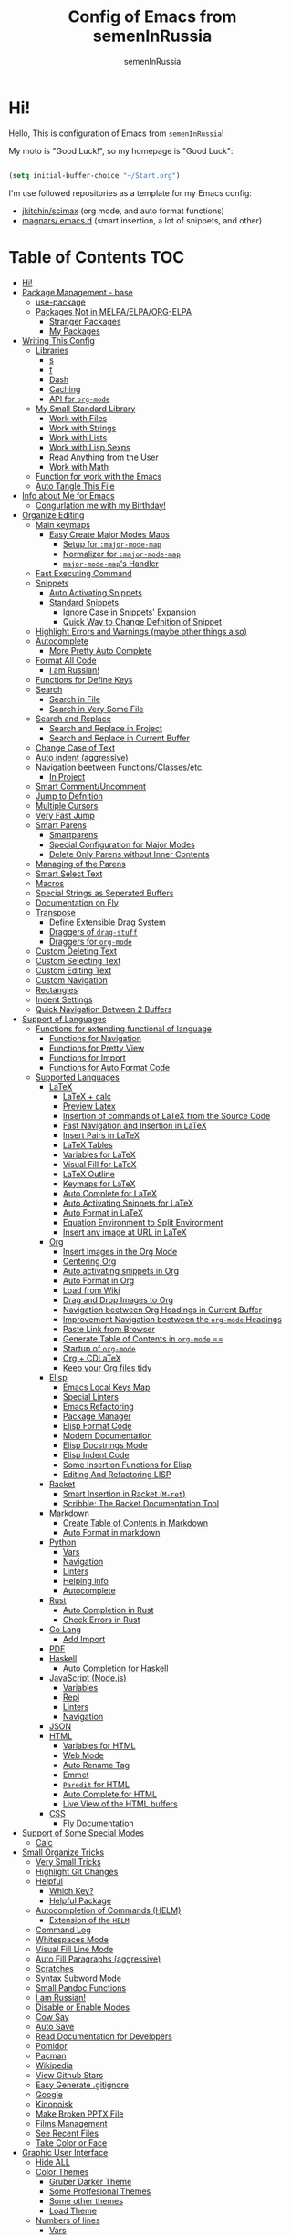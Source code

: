 #+TITLE: Config of Emacs from semenInRussia
#+AUTHOR: semenInRussia

* Hi!

Hello, This is configuration of Emacs from =semenInRussia=!

My moto is "Good Luck!", so my homepage is "Good Luck":

#+BEGIN_SRC emacs-lisp :tangle ~/init.el

  (setq initial-buffer-choice "~/Start.org")

  #+END_SRC

I'm use followed repositories as a template for my Emacs config:

  - [[https://github.com/jkitchin/scimax/][jkitchin/scimax]] (org mode, and auto format functions)
  - [[https://github.com/magnars/.emacs.d][magnars/.emacs.d]] (smart insertion, a lot of snippets, and other)

* Table of Contents                                                    :TOC:
- [[#hi][Hi!]]
- [[#package-management---base][Package Management - base]]
  - [[#use-package][use-package]]
  - [[#packages-not-in-melpaelpaorg-elpa][Packages Not in MELPA/ELPA/ORG-ELPA]]
    - [[#stranger-packages][Stranger Packages]]
    - [[#my-packages][My Packages]]
- [[#writing-this-config][Writing This Config]]
  - [[#libraries][Libraries]]
    - [[#s][s]]
    - [[#f][f]]
    - [[#dash][Dash]]
    - [[#caching][Caching]]
    - [[#api-for-org-mode][API for =org-mode=]]
  - [[#my-small-standard-library][My Small Standard Library]]
    - [[#work-with-files][Work with Files]]
    - [[#work-with-strings][Work with Strings]]
    - [[#work-with-lists][Work with Lists]]
    - [[#work-with-lisp-sexps][Work with Lisp Sexps]]
    - [[#read-anything-from-the-user][Read Anything from the User]]
    - [[#work-with-math][Work with Math]]
  - [[#function-for-work-with-the-emacs][Function for work with the Emacs]]
  - [[#auto-tangle-this-file][Auto Tangle This File]]
- [[#info-about-me-for-emacs][Info about Me for Emacs]]
  - [[#congurlation-me-with-my-birthday][Congurlation me with my Birthday!]]
- [[#organize-editing][Organize Editing]]
  - [[#main-keymaps][Main keymaps]]
    - [[#easy-create-major-modes-maps][Easy Create Major Modes Maps]]
      - [[#setup-for-major-mode-map][Setup for =:major-mode-map=]]
      - [[#normalizer-for-major-mode-map][Normalizer for =:major-mode-map=]]
      - [[#major-mode-maps-handler][=major-mode-map='s Handler]]
  - [[#fast-executing-command][Fast Executing Command]]
  - [[#snippets][Snippets]]
    - [[#auto-activating-snippets][Auto Activating Snippets]]
    - [[#standard-snippets][Standard Snippets]]
      - [[#ignore-case-in-snippets-expansion][Ignore Case in Snippets' Expansion]]
      - [[#quick-way-to-change-defnition-of-snippet][Quick Way to Change Defnition of Snippet]]
  - [[#highlight-errors-and-warnings-maybe-other-things-also][Highlight Errors and Warnings (maybe other things also)]]
  - [[#autocomplete][Autocomplete]]
    - [[#more-pretty-auto-complete][More Pretty Auto Complete]]
  - [[#format-all-code][Format All Code]]
    - [[#i-am-russian][I am Russian!]]
  - [[#functions-for-define-keys][Functions for Define Keys]]
  - [[#search][Search]]
    - [[#search-in-file][Search in File]]
    - [[#search-in-very-some-file][Search in Very Some File]]
  - [[#search-and-replace][Search and Replace]]
    - [[#search-and-replace-in-project][Search and Replace in Project]]
    - [[#search-and-replace-in-current-buffer][Search and Replace in Current Buffer]]
  - [[#change-case-of-text][Change Case of Text]]
  - [[#auto-indent-aggressive][Auto indent (aggressive)]]
  - [[#navigation-beetween-functionsclassesetc][Navigation beetween Functions/Classes/etc.]]
    - [[#in-project][In Project]]
  - [[#smart-commentuncomment][Smart Comment/Uncomment]]
  - [[#jump-to-defnition][Jump to Defnition]]
  - [[#multiple-cursors][Multiple Cursors]]
  - [[#very-fast-jump][Very Fast Jump]]
  - [[#smart-parens][Smart Parens]]
    - [[#smartparens][Smartparens]]
    - [[#special-configuration-for-major-modes][Special Configuration for Major Modes]]
    - [[#delete-only-parens-without-inner-contents][Delete Only Parens without Inner Contents]]
  - [[#managing-of-the-parens][Managing of the Parens]]
  - [[#smart-select-text][Smart Select Text]]
  - [[#macros][Macros]]
  - [[#special-strings-as-seperated-buffers][Special Strings as Seperated Buffers]]
  - [[#documentation-on-fly][Documentation on Fly]]
  - [[#transpose][Transpose]]
    - [[#define-extensible-drag-system][Define Extensible Drag System]]
    - [[#draggers-of-drag-stuff][Draggers of =drag-stuff=]]
    - [[#draggers-for-org-mode][Draggers for =org-mode=]]
  - [[#custom-deleting-text][Custom Deleting Text]]
  - [[#custom-selecting-text][Custom Selecting Text]]
  - [[#custom-editing-text][Custom Editing Text]]
  - [[#custom-navigation][Custom Navigation]]
  - [[#rectangles][Rectangles]]
  - [[#indent-settings][Indent Settings]]
  - [[#quick-navigation-between-2-buffers][Quick Navigation Between 2 Buffers]]
- [[#support-of-languages][Support of Languages]]
  - [[#functions-for-extending-functional-of-language][Functions for extending functional of language]]
    - [[#functions-for-navigation][Functions for Navigation]]
    - [[#functions-for-pretty-view][Functions for Pretty View]]
    - [[#functions-for-import][Functions for Import]]
    - [[#functions-for-auto-format-code][Functions for Auto Format Code]]
  - [[#supported-languages][Supported Languages]]
    - [[#latex][LaTeX]]
      - [[#latex--calc][LaTeX + calc]]
      - [[#preview-latex][Preview Latex]]
      - [[#insertion-of-commands-of-latex-from-the-source-code][Insertion of commands of LaTeX from the Source Code]]
      - [[#fast-navigation-and-insertion-in-latex][Fast Navigation and Insertion in LaTeX]]
      - [[#insert-pairs-in-latex][Insert Pairs in LaTeX]]
      - [[#latex-tables][LaTeX Tables]]
      - [[#variables-for-latex][Variables for LaTeX]]
      - [[#visual-fill-for-latex][Visual Fill for LaTeX]]
      - [[#latex-outline][LaTeX Outline]]
      - [[#keymaps-for-latex][Keymaps for LaTeX]]
      - [[#auto-complete-for-latex][Auto Complete for LaTeX]]
      - [[#auto-activating-snippets-for-latex][Auto Activating Snippets for LaTeX]]
      - [[#auto-format-in-latex][Auto Format in LaTeX]]
      - [[#equation-environment-to-split-environment][Equation Environment to Split Environment]]
      - [[#insert-any-image-at-url-in-latex][Insert any image at URL in LaTeX]]
    - [[#org][Org]]
      - [[#insert-images-in-the-org-mode][Insert Images in the Org Mode]]
      - [[#centering-org][Centering Org]]
      - [[#auto-activating-snippets-in-org][Auto activating snippets in Org]]
      - [[#auto-format-in-org][Auto Format in Org]]
      - [[#load-from-wiki][Load from Wiki]]
      - [[#drag-and-drop-images-to-org][Drag and Drop Images to Org]]
      - [[#navigation-beetween-org-headings-in-current-buffer][Navigation beetween Org Headings in Current Buffer]]
      - [[#improvement-navigation-beetween-the-org-mode-headings][Improvement Navigation beetween the =org-mode= Headings]]
      - [[#paste-link-from-browser][Paste Link from Browser]]
      - [[#generate-table-of-contents-in-org-mode-][Generate Table of Contents in =org-mode= ==]]
      - [[#startup-of-org-mode][Startup of =org-mode=]]
      - [[#org--cdlatex][Org + CDLaTeX]]
      - [[#keep-your-org-files-tidy][Keep your Org files tidy]]
    - [[#elisp][Elisp]]
      - [[#emacs-local-keys-map][Emacs Local Keys Map]]
      - [[#special-linters][Special Linters]]
      - [[#emacs-refactoring][Emacs Refactoring]]
      - [[#package-manager][Package Manager]]
      - [[#elisp-format-code][Elisp Format Code]]
      - [[#modern-documentation][Modern Documentation]]
      - [[#elisp-docstrings-mode][Elisp Docstrings Mode]]
      - [[#elisp-indent-code][Elisp Indent Code]]
      - [[#some-insertion-functions-for-elisp][Some Insertion Functions for Elisp]]
      - [[#editing-and-refactoring-lisp][Editing And Refactoring LISP]]
    - [[#racket][Racket]]
      - [[#smart-insertion-in-racket-m-ret][Smart Insertion in Racket (=M-ret=)]]
      - [[#scribble-the-racket-documentation-tool][Scribble: The Racket Documentation Tool]]
    - [[#markdown][Markdown]]
      - [[#create-table-of-contents-in-markdown][Create Table of Contents in Markdown]]
      - [[#auto-format-in-markdown][Auto Format in markdown]]
    - [[#python][Python]]
      - [[#vars][Vars]]
      - [[#navigation][Navigation]]
      - [[#linters][Linters]]
      - [[#helping-info][Helping info]]
      - [[#autocomplete-1][Autocomplete]]
    - [[#rust][Rust]]
      - [[#auto-completion-in-rust][Auto Completion in Rust]]
      - [[#check-errors-in-rust][Check Errors in Rust]]
    - [[#go-lang][Go Lang]]
      - [[#add-import][Add Import]]
    - [[#pdf][PDF]]
    - [[#haskell][Haskell]]
      - [[#auto-completion-for-haskell][Auto Completion for Haskell]]
    - [[#javascript-nodejs][JavaScript (Node.js)]]
      - [[#variables][Variables]]
      - [[#repl][Repl]]
      - [[#linters-1][Linters]]
      - [[#navigation-1][Navigation]]
    - [[#json][JSON]]
    - [[#html][HTML]]
      - [[#variables-for-html][Variables for HTML]]
      - [[#web-mode][Web Mode]]
      - [[#auto-rename-tag][Auto Rename Tag]]
      - [[#emmet][Emmet]]
      - [[#paredit-for-html][=Paredit= for HTML]]
      - [[#auto-complete-for-html][Auto Complete for HTML]]
      - [[#live-view-of-the-html-buffers][Live View of the HTML buffers]]
    - [[#css][CSS]]
      - [[#fly-documentation][Fly Documentation]]
- [[#support-of-some-special-modes][Support of Some Special Modes]]
  - [[#calc][Calc]]
- [[#small-organize-tricks][Small Organize Tricks]]
  - [[#very-small-tricks][Very Small Tricks]]
  - [[#highlight-git-changes][Highlight Git Changes]]
  - [[#helpful][Helpful]]
    - [[#which-key][Which Key?]]
    - [[#helpful-package][Helpful Package]]
  - [[#autocompletion-of-commands-helm][Autocompletion of Commands (HELM)]]
    - [[#extension-of-the-helm][Extension of the =HELM=]]
  - [[#command-log][Command Log]]
  - [[#whitespaces-mode][Whitespaces Mode]]
  - [[#visual-fill-line-mode][Visual Fill Line Mode]]
  - [[#auto-fill-paragraphs-aggressive][Auto Fill Paragraphs (aggressive)]]
  - [[#scratches][Scratches]]
  - [[#syntax-subword-mode][Syntax Subword Mode]]
  - [[#small-pandoc-functions][Small Pandoc Functions]]
  - [[#i-am-russian-1][I am Russian!]]
  - [[#disable-or-enable-modes][Disable or Enable Modes]]
  - [[#cow-say][Cow Say]]
  - [[#auto-save][Auto Save]]
  - [[#read-documentation-for-developers][Read Documentation for Developers]]
  - [[#pomidor][Pomidor]]
  - [[#pacman][Pacman]]
  - [[#wikipedia][Wikipedia]]
  - [[#view-github-stars][View Github Stars]]
  - [[#easy-generate-gitignore][Easy Generate .gitignore]]
  - [[#google][Google]]
  - [[#kinopoisk][Kinopoisk]]
  - [[#make-broken-pptx-file][Make Broken PPTX File]]
  - [[#films-management][Films Management]]
  - [[#see-recent-files][See Recent Files]]
  - [[#take-color-or-face][Take Color or Face]]
- [[#graphic-user-interface][Graphic User Interface]]
  - [[#hide-all][Hide ALL]]
  - [[#color-themes][Color Themes]]
    - [[#gruber-darker-theme][Gruber Darker Theme]]
    - [[#some-proffesional-themes][Some Proffesional Themes]]
    - [[#some-other-themes][Some other themes]]
    - [[#load-theme][Load Theme]]
  - [[#numbers-of-lines][Numbers of lines]]
    - [[#vars-1][Vars]]
    - [[#enable-and-disable][Enable and Disable]]
  - [[#modeline][Modeline]]
    - [[#modeline-for-drag][Modeline for =drag=]]
    - [[#disable-view-of-xah-fly-keys-state][Disable View of =xah-fly-keys= State]]
    - [[#watch-time-in-doom-modeline][Watch Time in Doom-Modeline]]
    - [[#pomidor-in-modeline][Pomidor in Modeline]]
    - [[#truncate-buffers-name-in-modeline][Truncate Buffer's Name in Modeline]]
    - [[#no-display-flycheck-in-modeline][No Display =flycheck= in Modeline]]
    - [[#enable-modeline][Enable Modeline]]
  - [[#fonts][Fonts]]
  - [[#highlight-current-line][Highlight Current Line]]
  - [[#centering][Centering]]
  - [[#view-certain-text-fragments-as-special-symbols][View Certain Text Fragments as Special Symbols]]
  - [[#view-break-page-lines][View Break Page Lines]]
- [[#developer-environment][Developer Environment]]
  - [[#projects-management][Projects Management]]
    - [[#projectile-with-helm][Projectile with Helm]]
  - [[#regexp-ide][Regexp IDE]]
  - [[#git][Git]]
    - [[#fly-view-authors-of-changes][Fly View Authors of Changes]]
    - [[#undo-with-git][Undo with Git]]
    - [[#git-major-modes][Git Major Modes]]
    - [[#genreate-gitignore][Genreate .gitignore]]
  - [[#view-directories-in-dired][View Directories in =dired=]]
    - [[#my-keymaps-for-dired][My Keymaps for Dired]]
    - [[#dired-hacks][Dired Hacks]]
      - [[#dired-hacks-filter][Dired Hacks: Filter]]
      - [[#dired-hacks-open-open-certain-files-different-ways][Dired Hacks: Open (Open Certain Files Different Ways)]]
      - [[#dired-hacks-rainbow-different-colors-for-certain-files][Dired Hacks: Rainbow (Different Colors for Certain Files)]]
      - [[#dired-hacks-ranger-copypaste-files-as-text][Dired Hacks: Ranger (Copy/Paste Files as Text)]]
      - [[#dired-hacks-collapse][Dired Hacks: Collapse]]
  - [[#just-run-current-file][Just Run Current File]]
  - [[#run-command][Run Command]]
    - [[#run-command-recipes][Run Command Recipes]]
  - [[#projects-with-templates][Projects with Templates]]
  - [[#snitch][Snitch]]
    - [[#highlight-todos][Highlight TODOs]]
    - [[#run-snitch-commands][Run Snitch Commands]]
  - [[#organization][Organization]]
    - [[#fast-organiztion][Fast Organiztion]]
  - [[#notes][Notes]]
- [[#mipt][MIPT]]
  - [[#management-of-mipt-files][Management of MIPT Files]]
  - [[#copy-content-of-file-as-mipt-solution][Copy Content of File as MIPT Solution]]
- [[#zms][ZMS]]

* Package Management - base

** use-package

I am use [[https://github.com/jwiegley/use-package][use-package]]:

#+BEGIN_SRC emacs-lisp :tangle ~/init.el
  (require 'package)

  (setq package-archives
        '(("melpa-stable" . "http://stable.melpa.org/packages/")
          ("melpa"        . "https://melpa.org/packages/")
          ("org"          . "https://orgmode.org/elpa/")
          ("elpa"         . "https://elpa.gnu.org/packages/")))

  (package-initialize)
  (unless package-archive-contents
    (package-refresh-contents))

  (unless (package-installed-p 'use-package)
    (package-install 'use-package))

  (require 'use-package)
  #+END_SRC

** Packages Not in MELPA/ELPA/ORG-ELPA

*** Stranger Packages

#+BEGIN_SRC emacs-lisp :tangle ~/init.el

  (add-to-list 'load-path "~/.emacs.d/lisp")

  #+END_SRC

*** My Packages

#+BEGIN_SRC emacs-lisp :tangle ~/init.el

  (add-to-list 'load-path "~/projects/fast-exec.el")
  (add-to-list 'load-path "~/projects/porth-mode")
  (add-to-list 'load-path "~/projects/emacs-run-command")
  (add-to-list 'load-path "~/projects/simple-indention.el")

  #+END_SRC

* Writing This Config

I am use some packages for simple develop on Emacs Lisp

** Libraries

*** s

This is [[https://github.com/magnars/s.el][s]]:
#+BEGIN_SRC emacs-lisp :tangle ~/init.el
  (use-package s :ensure t)
  #+END_SRC

*** f

This is [[https://github.com/rejeep/f.el][f]]:

#+BEGIN_SRC emacs-lisp  :tangle  ~/init.el
  (use-package f :ensure t)
  #+END_SRC

*** Dash

This is [[https://github.com/magnars/dash.el][dash:]]
#+BEGIN_SRC emacs-lisp  :tangle  ~/init.el

  (use-package dash :ensure t :init (global-dash-fontify-mode 1))

  #+END_SRC

*** Caching

I am use the most usefull library for caching data in the Emacs
lisp [[https://github.com/sigma/pcache][pcache]].

#+BEGIN_SRC emacs-lisp :tangle ~/init.el

  (use-package pcache
      :ensure t)

      #+END_SRC

*** API for =org-mode=

I am use [[https://github.com/ndwarshuis/org-ml][org-ml]] --- a functional API for =org-mode= inspired by
@magnars's dash.el and s.el libraries.

#+BEGIN_SRC emacs-lisp :tangle ~/init.el

  (use-package org-ml
      :ensure t)
      #+END_SRC

** My Small Standard Library

*** Work with Files

Function =my-try-delete= delete file when it is exists, otherwise
do nothing:

#+BEGIN_SRC emacs-lisp :tangle ~/init.el

  (defun my-try-delete (path &optional force)
    "If PATH is exists isn't exists, then just do nothing, otherwise delete PATH.

  If FORCE is t, a directory will be deleted recursively."
    (when (f-exists-p path)
      (f-delete path force)))

      #+END_SRC

Function =my-try-move= also if file is exists, then move one to
other or do nothing:

#+BEGIN_SRC emacs-lisp :tangle ~/init.el

  (defun my-try-move (from to)
    "Move FROM to TO, if FROM is exists."
    (when (f-exists-p from)
      (f-move from to)))

      #+END_SRC

Function =my-files-with-extension= return list of files in
directory which has extension:

#+BEGIN_SRC emacs-lisp :tangle ~/init.el

  (defun my-files-with-extension (ext dir)
    "Return list of files in DIR which has extension EXT."
    (->>
     dir
     (f-files)
     (--filter (f-ext-p it ext))))

     #+END_SRC

*** Work with Strings

Functions =my-humanize-string= and =my-normalize-string= transform
strings as =print-something-real-noral= to "Print Something Real
Noral" and to back.

#+BEGIN_SRC emacs-lisp :tangle ~/init.el

  (defun my-humanize-string (s)
    "Humanize normalized S."
    (->> s (s-replace "-" " ") (s-titleize)))

  (defun my-normalize-string (s)
    "Normalize humanized S for computer."
    (->>
     s
     (s-downcase)
     (s-replace " " "-")
     (s-replace "'" "")
     (s-replace "\"" "")))

     #+END_SRC

Function =my-one-of-prefixes-p= return t, when taked string has
one of taked prefixes:

#+BEGIN_SRC emacs-lisp :tangle ~/init.el

  (defun my-one-of-prefixes-p (prefixes s)
    "Return t, when S has one of PREFIXES."
    (->>
     prefixes
     (--some (s-prefix-p it s))))
     #+END_SRC

Function =my-parts-of-string= take =number= and =string=, and
return list of strings with same length:

#+BEGIN_SRC emacs-lisp :tangle ~/init.el

  (defun my-parts-of-string (n s)
    "Divide string S to N same parts.'"
    (->>
     (my-parts-of-seq n s)
     (--map (apply #'s-concat it))))

     #+END_SRC

Function =my-url-p= returns =t=, when a taked string is a URL

#+BEGIN_SRC emacs-lisp :tangle ~/init.el
  (defcustom my-url-prefixes
    '("http://"
      "https://"
      "file://")
    "List of the prefixes which indicates that string is a URL."
    :type '(repeat string))

  (defun my-url-p (s)
    "Return t, when S is a url."
    (my-one-of-prefixes-p my-url-prefixes s))
 #+END_SRC

Function =my-regexp-prefix-p= return t, when prefix of the taked
string mathces with taked string:

#+BEGIN_SRC emacs-lisp :tangle ~/init.el

  (defun my-regexp-prefix-p (prefix s)
    "Return t when the regexp PREFIX matches with S as prefix."
    (-some->>
        s
      (s-matched-positions-all prefix)
      (-first-item)
      (car)                                ; the beginning of the matched position
      (= 0)))

#+END_SRC

*** Work with Lists

=dash= has function =-max= which return maximal value from of
passed list, but this functions raise error when list is empty, so
I writed function =my-max=:

#+BEGIN_SRC emacs-lisp :tangle ~/init.el

  (defun my-max (list)
    "Return the max value of LIST, if LIST is empty, then return nil."
    (when list
      (-max list)))

      #+END_SRC

Function =my-into-list= take any object and transform it to list:

#+BEGIN_SRC emacs-lisp :tangle ~/init.el
  (defun my-into-list (obj)
    "Transform OBJ to list.
  Supoorted types of OBJ:
  - `string'
  - `list'"
    (cl-typecase obj
      (list obj)
      (string (my-string-to-list obj))))

  (defun my-string-to-list (s)
    "Transform S to list of 1 size string."
    (->>
     s
     (string-to-list)
     (-map #'char-to-string)))

     #+END_SRC

Function =my-parts-of-seq= take any object and number of wanted
lists with type which has support of =my-into-list= and divide
list to N lists with same length:

#+BEGIN_SRC emacs-lisp :tangle ~/init.el

  (defun my-parts-of-seq (n seq)
    "Divide SEQ to N same parts.
  SEQ may be one of types which supported in function `my-into-list'"
    (setq seq (my-into-list seq))
    (let ((step (/ (length seq) n)))
      (-partition-in-steps step step seq)))

      #+END_SRC

*** Work with Lisp Sexps

Without commentaries, just see below to the source code.

#+BEGIN_SRC emacs-lisp :tangle ~/init.el

  (defun my-goto-lisp-sexp-begin (start-name)
    "Go to backward beginning of Lisp sexp which start with START-NAME."
    (when (search-backward-regexp
           (rx "(" (zero-or-more whitespace) (regexp start-name))
           nil t)
      (skip-chars-forward "(")))

  (defun my-goto-lisp-sexp-end (start-name)
    "Go to end of the backward Lisp sexp which start with START-NAME.
  End of Lisp sexp is point before the last closed paren"
    (my-goto-lisp-sexp-begin start-name)
    (forward-char -1)
    (sp-get (sp-get-sexp)
      (goto-char :end-in)))

  (defun my-mark-lisp-sexp-inner (start-name)
    "Mark the inner of the Lisp sexp which start with function START-NAME."
    (my-goto-lisp-sexp-begin start-name)
    (forward-char -1)
    (sp-get (sp-get-sexp)
      (just-mark-region :beg-in
                        :end-in)))

  (defun my-in-lisp-sexp-p (start-name &optional pt)
    "Get t, When cursor at PT placed in Lisp sexp which start with START-NAME."
    (setq pt (or pt (point)))
    (save-excursion
      (goto-char pt)
      (when (my-goto-lisp-sexp-begin start-name)
        (-when-let
            (sexp (sp-get-enclosing-sexp))
          (sp-get sexp (< :beg pt :end))))))

          #+END_SRC

*** Read Anything from the User

Function =my-read-image-url= read a image URL.  If copied text is
a URL, then return.  If region is active, then return a text in the
region.  Otherwise, read a URL from the minibuffer.

#+BEGIN_SRC emacs-lisp :tangle ~/init.el

  (defun my-read-image-url ()
    "Read the URL of a image from the user.

  If copied text is a URL, then return.  If region is active, then return a text
  in the region.  Otherwise, read a URL from the minibuffer."
    (or
     (my-url-from-kill-ring)
     (just-text-in-region)
     (read-string "Enter URL for image, please: ")))

  (defun my-url-from-kill-ring ()
    "If the last element of the kill ring is a URL, get it, otherwise get nil."
    (let ((copied (-first-item kill-ring)))
      (when (my-url-p copied)
        copied)))
        #+END_SRC

*** Work with Math

I am create some functions for work with divisors.  It's very
useful, because I am "mathist" and now I can just fast run
function in Emacs and know result

#+BEGIN_SRC emacs-lisp :tangle ~/init.el
  (defun prime-p (n)
    "Return non-nil, when N is prime."
    ;; `n' has divisors greater than 1 and `n'
    (> (length (divisors-of n)) 2))

  (defun divisors-of (n)
    "Return divisors of N."
    (->>
     n
     (-iota)
     (cdr)                                ; ignore zero
     (--filter (= (% n it) 0))
     (cons n)
     (-rotate 2)))
     #+END_SRC

** Function for work with the Emacs

I created library =just= which has a lot of power functions for
work with Emacs

#+BEGIN_SRC emacs-lisp :tangle ~/init.el

  (use-package just
      :load-path "~/projects/just/")

      #+END_SRC

** Auto Tangle This File

#+BEGIN_SRC emacs-lisp  :tangle  ~/init.el

  (defun if-Emacs-org-then-org-babel-tangle ()
    "If current open file is Emacs.org, then `org-babel-tangle`."
    (interactive)

    (when (s-equals? (f-filename buffer-file-name) "Emacs.org")
      (org-babel-tangle)))

  (add-hook 'after-save-hook 'if-Emacs-org-then-org-babel-tangle)

  #+END_Src

* Info about Me for Emacs

#+BEGIN_SRC emacs-lisp :tangle ~/init.el

  (setq user-full-name    "Semen Khramtsov"
        user-mail-address "hrams205@gmail.com"
        user-birthday     "2007-01-29"
        user-name         "semenInRussia"
        user-os           "Windows" ; "Windows" or "Linux"
        )

  (defun user-os-windows-p ()
    "If user have os Windows, then return t.
  Info take from var `user-os`, user must set it."
    (interactive)
    (s-equals? user-os "Windows"))

    #+END_SRC

** Congurlation me with my Birthday!

#+BEGIN_SRC emacs-lisp :tangle ~/init.el

  (if (s-equals? (format-time-string "%Y-%m-%d") user-birthday)
      (animate-birthday-present))

      #+END_SRC

* Organize Editing

** Main keymaps

I am use [[https://github.com/xahlee/xah-fly-keys][xah-fly-keys]], this as VIM, but keymaps created for keyboard (in VIM keymaps created for easy remember):

#+BEGIN_SRC emacs-lisp :tangle ~/init.el

  (use-package xah-fly-keys
      :config
    (xah-fly-keys-set-layout "qwerty")
    (xah-fly-keys 1)
    (define-key xah-fly-command-map (kbd "SPC l") nil)
    (define-key xah-fly-command-map (kbd "SPC j") nil)
    (define-key xah-fly-command-map (kbd "SPC SPC") nil))

    #+END_SRC

*** Easy Create Major Modes Maps

I am use =use-package=, so I'm add flag =:major-mode-map= for create major modes in =use-package= macro, I am bind local major mode map to =SPC l=:

#+BEGIN_SRC emacs-lisp :tangle ~/init.el

  (defvar my-local-major-mode-map nil
    "My map for current `major-mode'")

  (defun my-local-major-mode-map-run ()
    "Run `my-local-major-mode-map'."
    (interactive)
    (set-transient-map my-local-major-mode-map))

  (define-key xah-fly-command-map (kbd "SPC l") 'my-local-major-mode-map-run)

  #+END_SRC

**** Setup for =:major-mode-map=

#+BEGIN_SRC emacs-lisp :tangle ~/init.el

  (add-to-list 'use-package-keywords :major-mode-map)

  #+END_SRC

**** Normalizer for =:major-mode-map=

#+BEGIN_SRC emacs-lisp :tangle ~/init.el

  (defun use-package-normalize/:major-mode-map (name keyword args)
    "Normalizer of :major-mode-map for `use-package'."
    (let* (map-name modes)
      (if (eq (-first-item args) t)
          (list (symbol-name name) (list name))
        (cl-typecase (-first-item args)
          (null nil)
          (list (setq modes (-first-item args)))
          (symbol (setq map-name (symbol-name (-first-item args))))
          (string (setq map-name (-first-item args))))
        (cl-typecase (-second-item args)
          (null nil)
          (list (setq modes (-second-item args)))
          (symbol (setq map-name (symbol-name (-second-item args))))
          (string (setq map-name (-second-item args))))
        (list
         (or map-name (symbol-name name))
         modes))))

         #+END_SRC

**** =major-mode-map='s Handler

#+BEGIN_SRC emacs-lisp :tangle ~/init.el

  (defun use-package-handler/:major-mode-map (name keyword
                                              map-name-and-modes rest state)
    (let* ((map-name (car map-name-and-modes))
           (modes (-second-item map-name-and-modes))
           (modes-hooks (--map (intern (s-append "-hook" (symbol-name it)))
                               modes))
           (map (intern (s-concat "my-" map-name "-local-map"))))
      (setq rest
            (-concat
             rest
             `(:config
               ((unless (boundp ',map)
                  (define-prefix-command ',map))
                (--each ',modes-hooks
                  (add-hook it
                            (lambda ()
                              (setq-local my-local-major-mode-map
                                          ',map))))))))
      (use-package-process-keywords name rest)))

      #+END_SRC

** Fast Executing Command

I am use [[https://github.com/semenInRussia/fast-exec.el][fast-exec]]:

#+BEGIN_SRC emacs-lisp :tangle ~/init.el

  (require 'fast-exec)

  (fast-exec/enable-some-builtin-supports haskell-mode
                                          flycheck
                                          magit
                                          org-agenda
                                          deadgrep
                                          projectile
                                          package
                                          skeletor
                                          yasnippet
                                          format-all
                                          wikinforg
                                          suggest
                                          devdocs
                                          helm-wikipedia)

  (fast-exec/initialize)

  (define-key xah-fly-command-map (kbd "=") 'fast-exec/exec)

  #+END_SRC

** Snippets

*** Auto Activating Snippets

I am use [[https://github.com/ymarco/auto-activating-snippets][auto-activating-snippets]], I'm just insert a certain text,
and the certain snipped automatically expand.

#+BEGIN_SRC emacs-lisp :tangle ~/init.el

  (use-package aas
      :ensure t
      :config
      (aas-global-mode))

      #+END_SRC

*** Standard Snippets

I am use [[https://github.com/joaotavora/yasnippet][yasnippet]]:

#+BEGIN_SRC emacs-lisp :tangle ~/init.el

  (use-package yasnippet
      :ensure t
      :init
      (yas-global-mode 1)
      :custom
      (yas-snippet-dirs '("~/.emacs.d/snippets"))
      (yas-wrap-around-region t))

      #+END_SRC

**** COMMENT A Lot of Snippets

NOTE: this heading isn't used, because, now I try don't use extra
snippets, but I'm use [[https://github.com/AndreaCrotti/yasnippet-snippets][yasnippet-snippets]] by coping of the certain
directories

I am use [[https://github.com/AndreaCrotti/yasnippet-snippets][yasnippet-snippets]].  This is default
collection of snippets for [[https://github.com/joaotavora/yasnippet][yasnippet]]:

#+BEGIN_SRC emacs-lisp :tangle ~/init.el

  (use-package yasnippet-snippets
      :ensure t)

      #+END_SRC

**** Ignore Case in Snippets' Expansion

When I am use =org= first symbol of the sentence will
automatically capitalizated, so when I insert /equ/ this will
changed to /Equ/, and when I am press =TAB=, instead of expanding
snippet (use =yas-expand=), the cursor moved to next position (use
=cdlatex-tab=), so I must change this Sheet:

#+BEGIN_SRC emacs-lisp :tangle ~/init.el

  (defun yas--fetch (table key)
    "Fetch templates in TABLE by KEY.

  Return a list of cons (NAME . TEMPLATE) where NAME is a
  string and TEMPLATE is a `yas--template' structure."
    (let* ((key (s-downcase key))
           (keyhash (yas--table-hash table))
           (namehash (and keyhash (gethash key keyhash))))
      (when namehash
        (yas--filter-templates-by-condition
         (yas--namehash-templates-alist namehash)))))

         #+END_SRC

**** Quick Way to Change Defnition of Snippet

I must have command which read from the minibuffer (with
completing) name of a snippet after visit file of snippet's
defnition.  I bound it to a keymap from the =fast-exec=

#+BEGIN_SRC emacs-lisp :tangle ~/init.el

  (defun fast-exec-my-yas-keys ()
    "Get some useful keymaps of  `fast-exec' for my-yas."
    (fast-exec/some-commands ("Yasnippet Edit Snippet" 'yas-visit-snippet-file)))

  (fast-exec/register-keymap-func 'fast-exec-my-yas-keys)
  (fast-exec/reload-functions-chain)

  #+END_SRC

** Highlight Errors and Warnings (maybe other things also)

I am use [[https://www.flycheck.org/en/latest/][flycheck]] for fly checking errors in buffer:

#+BEGIN_SRC emacs-lisp :tangle ~/init.el

  (use-package flycheck
      :ensure t
      :config
      '(custom-set-variables
        '(flycheck-display-errors-function
          #'flycheck-pos-tip-error-messages))
      (global-flycheck-mode 1))

  (defun turn-off-flycheck ()
    "Disable `flycheck-mode' locally for current buffer."
    (interactive)
    (flycheck-mode 0))

    #+END_SRC

** Autocomplete

I am use [[http://company-mode.github.io][company-mode]], I am set delay beetween typing text and viewing hints to
0.8 seconds:

#+BEGIN_SRC emacs-lisp :tangle ~/init.el

  (use-package company
      :ensure t
      :custom
      (company-idle-delay                 0.3)
      (company-minimum-prefix-length      2)
      (company-show-numbers               t)
      (company-tooltip-limit              15)
      (company-tooltip-align-annotations  t)
      (company-tooltip-flip-when-above    t)
      (company-dabbrev-ignore-case        nil)
      :config
      (add-to-list 'company-backends 'company-keywords)
      (global-company-mode 1))

      #+END_SRC

And for =yasnippet= I am use code from [[https://emacs.stackexchange.com/questions/10431/get-company-to-show-suggestions-for-yasnippet-names][this]] stackexchange:

#+BEGIN_SRC emacs-lisp :tangle ~/init.el

  (defvar company-mode/enable-yas t
    "Enable yasnippet for all backends.")

  (defun company-mode/backend-with-yas (backend)
    (if (or (not company-mode/enable-yas)
            (and (listp backend) (member 'company-yasnippet backend)))
        backend
      (append (if (consp backend) backend (list backend))
              '(:with company-yasnippet))))

  (setq company-backends
        (mapcar #'company-mode/backend-with-yas company-backends))

        #+END_SRC

*** More Pretty Auto Complete

I am use popular [[https://github.com/sebastiencs/company-box][company-box]]:

#+BEGIN_SRC emacs-lisp :tangle ~/init.el

  (use-package company-box
      :ensure t
      :hook (company-mode . company-box-mode))

      #+END_SRC

** Format All Code

Each programmer need to format code for this I am use [[https://github.com/lassik/emacs-format-all-the-code][format-all]],
its support 65 languages:

#+BEGIN_SRC emacs-lisp :tangle ~/init.el

  (use-package format-all
      :ensure t)

      #+END_SRC

*** I am Russian!

I am need to use russian letters as english in key hots:

#+BEGIN_SRC emacs-lisp :tangle ~/init.el
#+END_SRC

** Functions for Define Keys

Function =define-key-when= is wrap on =define-key=, but function DEF will call when
will pressed KEY in KEYMAP and when CONDITION will true:

#+BEGIN_SRC emacs-lisp :tangle ~/init.el

  (defmacro define-key-when (fun-name map key def pred)
    "Define to KEY in MAP DEF when PRED return t or run old command.
  Instead of KEY will command FUN-NAME"
    (let ((old-def (key-binding key)))
      `(unless (eq (key-binding ,key) #',fun-name)
         (defun ,fun-name ()
           ,(s-lex-format "Run `${old-def}' or `${def}'.")
           (interactive)
           (call-interactively
            (if (funcall ,pred)
                ,def
              #',old-def)))
         (define-key ,map ,key #',fun-name))))

         #+END_SRC

** Search

*** Search in File

I am press ='= for search anything in current buffer.  I am use
[[https://github.com/emacsorphanage/helm-swoop][helm-swoop]], this is interactive way to search any string in
buffer.  I'm press =M-j= and I will be can edit all selected
things, after I can press (=SPC ;=) for apply all edits.  Also I
can press =SPC k '= for search anything in all buffers with same
major mode.

#+BEGIN_SRC emacs-lisp :tangle ~/init.el

  (use-package helm-swoop
      :ensure t
      :bind ((:map xah-fly-command-map)
             ("'" . 'helm-swoop)
             ("SPC k '" . 'helm-multi-swoop-current-mode)
             (:map helm-swoop-map)
             ("M-j" . 'helm-swoop-edit)
             (:map helm-swoop-edit-map)
             ([remap save-buffer] . 'helm-swoop--edit-complete)))

             #+END_SRC

*** Search in Very Some File

I am use [[https://github.com/Wilfred/deadgrep][deadgrep]], because I am love =Rust=:

#+BEGIN_SRC emacs-lisp :tangle ~/init.el

  (use-package deadgrep
      :ensure t
      :bind (:map
             xah-fly-command-map
             ("SPC '" . deadgrep)))

             #+END_SRC

** Search and Replace

I am use =SPC r= for replace word in buffer, and =SPC SPC r= for replace word in project:

*** Search and Replace in Project

#+BEGIN_SRC emacs-lisp :tangle ~/init.el

  (define-key xah-fly-command-map (kbd "SPC SPC r") 'projectile-replace)

  #+END_SRC

*** Search and Replace in Current Buffer

I am use [[https://github.com/benma/visual-regexp.el][visual-regexp]].  This is like replace-regexp, but with
live visual feedback directly in the buffer.

#+BEGIN_SRC emacs-lisp :tangle ~/init.el

  (use-package visual-regexp
      :ensure t
      :bind ((:map xah-fly-command-map)
             ("SPC r" . 'vr/query-replace)))

             #+END_SRC

** Change Case of Text

I am use [[https://github.com/akicho8/string-inflection][string-inflection]] for change case of text on cycle

#+BEGIN_SRC emacs-lisp :tangle ~/init.el

  (use-package string-inflection
      :ensure t
      :bind ((:map xah-fly-command-map)
             ("b" . 'string-inflection-cycle)))

             #+END_SRC

** Auto indent (aggressive)

I am use [[https://github.com/Malabarba/aggressive-indent-mode/][aggressive-indent-mode]].  When I'm press space, all will
indented (see [[https://github.com/Malabarba/aggressive-indent-mode/][docs]]).  I need use [[https://github.com/Malabarba/aggressive-indent-mode/][aggressive-indent-mode]] only in
specific major modes, so I make variable
=my-aggresive-indent-in-modes= which contains list of major modes
in which should be working [[https://github.com/Malabarba/aggressive-indent-mode/][aggressive-indent-mode]]

#+BEGIN_SRC emacs-lisp :tangle ~/init.el

  (defcustom my-aggresive-indent-in-modes '(racket-mode
                                            css-mode
                                            emacs-lisp-mode
                                            eshell-mode)
    "List of major modes in which should work `aggressive-indent-mode'."
    :type '(repeat symbol))

  (use-package aggressive-indent
      :ensure t
      :init
      (--each my-aggresive-indent-in-modes
        (add-hook (->> it
                       (symbol-name)
                       (s-append "-hook")
                       (intern))
                  #'aggressive-indent-mode)))

                  #+END_SRC

** Navigation beetween Functions/Classes/etc.

I am use =imenu= with =Helm= and keymap =SPC SPC SPC=:

#+BEGIN_SRC emacs-lisp :tangle ~/init.el
  (use-package imenu
      :custom (imenu-auto-rescan t))

  (bind-keys :map xah-fly-command-map
             ("SPC SPC SPC" . helm-imenu))

             #+END_SRC

*** In Project

For Imenu In Project I am use [[https://github.com/vspinu/imenu-anywhere][imenu-anywhere]]:

#+BEGIN_SRC emacs-lisp :tangle ~/init.el

  (use-package imenu-anywhere
      :ensure t
      :bind (:map xah-fly-command-map
                  ("SPC SPC n" . imenu-anywhere)))

                  #+END_SRC

** Smart Comment/Uncomment

I am use [[https://github.com/remyferre/comment-dwim-2][comment-dwim-2]]:

#+BEGIN_SRC emacs-lisp :tangle ~/init.el

  (use-package comment-dwim-2
      :ensure t
      :bind (:map xah-fly-command-map
                  ("z" . comment-dwim-2)))

                  #+END_SRC

** Jump to Defnition

I am use [[https://github.com/jacktasia/dumb-jump][cool package dumb-jump]] for jump to defnition in 50+ languages:

#+BEGIN_SRC emacs-lisp :tangle ~/init.el

  (use-package rg
      :ensure t)

  (use-package dumb-jump
      :ensure t
      :custom
      (dumb-jump-force-searcher 'rg)
      (dumb-jump-prefer-searcher 'rg)
      :bind (:map xah-fly-command-map ("SPC SPC ." . dumb-jump-back))
      :init
      (add-hook 'xref-backend-functions #'dumb-jump-xref-activate))

      #+END_SRC

** Multiple Cursors

I am use package of magnars [[https://github.com/magnars/multiple-cursors.el][multiple-cursors]]:

#+BEGIN_SRC emacs-lisp  :tangle  ~/init.el

  (defun my-buffer-list-or-edit-lines ()
    "Do `helm-buffer-list' or `mc/edit-lines'."
    (interactive)
    (if (use-region-p)
        (call-interactively #'mc/edit-lines)
      (call-interactively #'helm-multi-files)))

  (defun my-mark-all ()
    "If enable `multiple-cursors', then mark all like this, other mark buffer."
    (interactive)
    (if multiple-cursors-mode
        (mc/mark-all-words-like-this)
      (mark-whole-buffer)))

  (defun my-bob-or-mc-align ()
    "If enable `multiple-cursors', then mark then align by regexp, other bob.
  BOB - is `beginning-of-buffer'"
    (interactive)
    (if multiple-cursors-mode
        (call-interactively 'mc/vertical-align)
      (beginning-of-buffer)))

  (defun my-eob-or-mc-align-with-space ()
    "If enable `multiple-cursors', then align by spaces, other bob.
  EOB - is `end-of-buffer'"
    (interactive)
    (if multiple-cursors-mode
        (mc/vertical-align-with-space)
      (end-of-buffer)))

  (defun my-mc-mark-like-this-or-edit-lines ()
    "If region on some lines, `mc/edit-lines' other `mc/mark-next-like-this'."
    (interactive)
    (if (and (region-active-p)
             (not (eq (line-number-at-pos (region-beginning))
                      (line-number-at-pos (region-end)))))
        (call-interactively 'mc/edit-lines)
      (call-interactively 'mc/mark-next-like-this-word)))

  (use-package multiple-cursors :ensure t)

  (use-package multiple-cursors
      :config
    (add-to-list 'mc--default-cmds-to-run-once 'my-mark-all)
    (add-to-list 'mc--default-cmds-to-run-once
                 'my-mc-mark-like-this-or-edit-lines)
    (add-to-list 'mc--default-cmds-to-run-once
                 'my-bob-or-mc-align)
    (add-to-list 'mc--default-cmds-to-run-once
                 'my-eob-or-align-with-spaces)
    (add-to-list 'mc--default-cmds-to-run-once
                 'my-mc-mark-like-this-or-edit-lines)
    (add-to-list 'mc--default-cmds-to-run-once
                 'toggle-input-method)
    :bind
    (:map xah-fly-command-map
          ("SPC f"         . 'my-buffer-list-or-edit-lines)
          ("7"         . my-mc-mark-like-this-or-edit-lines)
          ("SPC 7"     . mc/mark-previous-like-this-word)
          ("SPC TAB 7" . mc/reverse-regions)
          ("SPC d 7"   . mc/unmark-next-like-this)
          ("SPC h"     . my-bob-or-mc-align)
          ("SPC n"     . my-eob-or-mc-align-with-space)
          ("SPC a"     . my-mark-all)))

          #+END_SRC

** Very Fast Jump

I am use [[https://github.com/abo-abo/avy][avy]]:

#+BEGIN_SRC emacs-lisp  :tangle  ~/init.el

  (use-package avy
      :ensure t
      :custom
      (avy-background t)
      :bind ((:map xah-fly-command-map)
             ("n"     . nil)              ;by default this is `isearch', so i turn
                                          ;this to keymap
             ("n n"   . 'avy-goto-char)
             ("n v"   . 'avy-yank-word)
             ("n x"   . 'avy-teleport-word)
             ("n c"   . 'avy-copy-word)
             ("n 8"   . 'avy-mark-word)
             ("n d"   . 'avy-kill-word-stay)
             ("n s ;" . 'avy-insert-new-line-at-eol)
             ("n s h" . 'avy-insert-new-line-at-bol)
             ("n 5"   . 'avy-zap)
             ("n TAB" . 'avy-transpose-words)
             ("n w"   . 'avy-clear-line)
             ("n -"   . 'avy-sp-splice-sexp-in-word)
             ("n r"   . 'avy-kill-word-move)
             ("n o"   . 'avy-change-word)
             ("n 9"   . 'avy-sp-change-enclosing-in-word)
             ("n z"   . 'avy-comment-line)
             ("n t v" . 'avy-copy-region)
             ("n t d" . 'avy-kill-region)
             ("n t x" . 'avy-move-region)
             ("n t c" . 'avy-kill-ring-save-region)
             ("n ;"   . 'avy-goto-end-of-line)
             ("n h"   . 'avy-goto-begin-of-line-text)
             ("n k v" . 'avy-copy-line)
             ("n k x" . 'avy-move-line)
             ("n k c" . 'avy-kill-ring-save-whole-line)
             ("n k d" . 'avy-kill-whole-line)))

  (defun avy-goto-word-1-with-action (char action &optional arg beg end symbol)
    "Jump to the currently visible CHAR at a word start.
  The window scope is determined by `avy-all-windows'.
  When ARG is non-nil, do the opposite of `avy-all-windows'.
  BEG and END narrow the scope where candidates are searched.
  When SYMBOL is non-nil, jump to symbol start instead of word start.
  Do action of `avy' ACTION.'"
    (interactive (list (read-char "char: " t) current-prefix-arg))
    (avy-with avy-goto-word-1
      (let* ((str (string char))
             (regex
              (cond
                ((string= str ".")
                 "\\.")
                ((and avy-word-punc-regexp
                      (string-match avy-word-punc-regexp str))
                 (regexp-quote str))
                ((<= char 26)
                 str)
                (t (concat (if symbol "\\_<" "\\b") str)))))
        (avy-jump regex
                  :window-flip arg
                  :beg beg
                  :end end
                  :action action))))

  (defun avy-zap (char &optional arg)
    "Zapping to next CHAR navigated by `avy'."
    (interactive "cchar:\nP")
    (avy-jump
     (s-concat (char-to-string char))
     :window-flip arg
     :beg (point-min)
     :end (point-max)
     :action 'avy-action-zap-to-char))

  (defun avy-teleport-word (char &optional arg)
    "Teleport word searched by `arg' with CHAR.
  Pass ARG to `avy-jump'."
    (interactive "cchar:\nP")
    (avy-goto-word-1-with-action char 'avy-action-teleport))

  (defun avy-mark-word (char)
    "Mark word begining with CHAR searched by `avy'."
    (interactive "cchar: ")
    (avy-goto-word-1-with-action char 'avy-action-mark))

  (defun avy-copy-word (char &optional arg)
    "Copy word searched by `arg' with CHAR.
  Pass ARG to `avy-jump'."
    (interactive "cchar:\nP")
    (avy-goto-word-1-with-action char 'avy-action-copy))

  (defun avy-yank-word (char &optional arg)
    "Paste word searched by `arg' with CHAR.
  Pass ARG to `avy-jump'."
    (interactive "cchar:\nP")
    (avy-goto-word-1-with-action char 'avy-action-yank))

  (defun avy-kill-word-stay (char &optional arg)
    "Paste word searched by `arg' with CHAR.
  Pass ARG to `avy-jump'."
    (interactive "cchar:\nP")
    (avy-goto-word-1-with-action char 'avy-action-kill-stay))

  (defun avy-kill-word-move (char &optional arg)
    "Paste word searched by `arg' with CHAR.
  Pass ARG to `avy-jump'."
    (interactive "cchar:\nP")
    (avy-goto-word-1-with-action char 'avy-action-kill-move))

  (defun avy-goto-line-1-with-action (action)
    "Goto line via `avy' with CHAR and do ACTION."
    (interactive)
    (avy-jump "^." :action action))

  (defun avy-comment-line ()
    "With `avy' move to line and comment its."
    (interactive)
    (avy-goto-line-1-with-action 'avy-action-comment))

  (defun avy-action-comment (pt)
    "Saving excursion comment line at point PT."
    (save-excursion (goto-char pt) (comment-line 1)))

  (defun avy-sp-change-enclosing-in-word (ch)
    "With `avy' move to word starting with CH and `sp-change-enclosing'."
    (interactive "cchar:")
    (avy-goto-word-1-with-action ch 'avy-action-sp-change-enclosing))

  (defun avy-action-sp-change-enclosing (pt)
    "Saving excursion `sp-change-enclosing' in word at point PT."
    (save-excursion (goto-char pt) (sp-change-enclosing)))

  (defun avy-sp-splice-sexp-in-word (ch)
    "With `avy' move to word starting with CH and `sp-splice-sexp'."
    (interactive "cchar:")
    (avy-goto-word-1-with-action ch 'avy-action-sp-splice-sexp))

  (defun avy-action-sp-splice-sexp (pt)
    "Saving excursion `sp-splice-sexp' in word at point PT."
    (save-excursion (goto-char pt) (sp-splice-sexp)))

  (defun avy-change-word (ch)
    "With `avy' move to word starting with CH and change its any other."
    (interactive "cchar:")
    (avy-goto-word-1-with-action ch 'avy-action-change-word))

  (defun avy-action-change-word (pt)
    "Saving excursion navigate to word at point PT and change its."
    (save-excursion
      (avy-action-kill-move pt)
      (insert (read-string "new word, please: " (current-kill 0)))))

  (defun avy-transpose-words (char)
    "Goto CHAR via `avy' and transpose at point word to word at prev point."
    (interactive "cchar: ")
    (avy-goto-word-1-with-action char 'avy-action-transpose-words))

  (defun avy-action-transpose-words (second-pt)
    "Goto SECOND-PT via `avy' and transpose at point to word at point ago."
    (avy-action-yank second-pt)
    (kill-sexp)
    (goto-char second-pt)
    (yank)
    (kill-sexp))

  (defun avy-goto-begin-of-line-text (&optional arg)
    "Call `avy-goto-line' and move to the begin of the text of line.
  ARG is will be passed to `avy-goto-line'"
    (interactive "p")
    (avy-goto-line arg)
    (beginning-of-line-text))

  (defun avy-clear-line (&optional arg)
    "Move to any line via `avy' and clear this line from begin to end.
  ARG is will be passed to `avy-goto-line'"
    (interactive "p")
    (avy-goto-line-1-with-action #'avy-action-clear-line))

  (defun avy-action-clear-line (pt)
    "Move to PT, and clear current line, move back.
  Action of `avy', see `avy-action-yank' for example"
    (save-excursion (goto-char pt) (clear-current-line)))

  (defun avy-insert-new-line-at-eol ()
    "Move to any line via `avy' and insert new line at end of line."
    (interactive)
    (avy-goto-line-1-with-action #'avy-action-insert-new-line-at-eol))

  (defun avy-action-insert-new-line-at-eol (pt)
    "Move to PT, and insert new line at end of line, move back.
  Action of `avy', see `avy-action-yank' for example"
    (save-excursion
      (goto-char pt)
      (end-of-line)
      (newline)))

  (defun avy-insert-new-line-at-bol ()
    "Move to any line via `avy' and insert new at beginning of line."
    (interactive)
    (avy-goto-line-1-with-action #'avy-action-insert-new-line-at-bol))

  (defun avy-action-insert-new-line-at-bol (pt)
    "Move to PT, and insert new at beginning of line, move back.
  Action of `avy', see `avy-action-yank' for example"
    (save-excursion
      (goto-char pt)
      (beginning-of-line)
      (newline)))
      #+END_SRC

#+RESULTS:
: avy-action-insert-new-line-at-bol

** Smart Parens

*** Smartparens

I am use [[https://github.com/Fuco1/smartparens/][smartparens]], for slurp expresion I am use =]=, also for
splice parens I am use =-= , for navigating I am use =.= and =m=:

#+BEGIN_SRC emacs-lisp  :tangle  ~/init.el

  (use-package smartparens
      :ensure t
      :init
      (smartparens-global-mode 1)
      :bind (("RET"       . sp-newline)
             ("M-("       . 'sp-wrap-round)
             ("M-{"       . 'sp-wrap-curly)
             :map
             xah-fly-command-map
             (("]"         . 'sp-forward-slurp-sexp)
              ("["         . 'sp-forward-barf-sexp)
              ("M-("       . 'sp-wrap-round)
              ("M-["       . 'sp-wrap-square)
              ("M-{"       . 'sp-wrap-curly)
              ("-"         . 'sp-splice-sexp)
              ("SPC -"     . 'sp-rewrap-sexp)
              ("m"         . 'sp-backward-sexp)
              ("."         . 'sp-forward-sexp)
              ("SPC 1"     . 'sp-join-sexp)
              ("SPC SPC 1" . 'sp-split-sexp)
              ("SPC 9"     . 'sp-change-enclosing)
              ("SPC SPC g" . 'sp-kill-hybrid-sexp)
              ("SPC ="     . 'sp-raise-sexp))))

              #+END_SRC

*** Special Configuration for Major Modes

For enable builtin smartparens configuration for major modes, add require statement to =.emacs.el=, with name of major mode and smartparens prefix:

#+BEGIN_SRC emacs-lisp :tangle ~/init.el

  (require 'smartparens-config)

  #+END_SRC

*** Delete Only Parens without Inner Contents

#+BEGIN_SRC emacs-lisp :tangle ~/init.el
  (defun delete-only-1-char ()
    "Delete only 1 character before point."
    (interactive)
    (backward-char)
    (delete-char 1)
    )

  (define-key xah-fly-command-map (kbd "DEL") 'delete-only-1-char)
  #+END_SRC

** Managing of the Parens

I am use [[https://github.com/cute-jumper/embrace.el][embrace]].

#+BEGIN_SRC emacs-lisp :tangle ~/init.el
  (use-package embrace
      :ensure t
      :bind ((:map xah-fly-command-map)
             ("/"         . 'embrace-commander)
             ("SPC SPC /" . 'xah-goto-matching-bracket))
      :config ;nofmt
      (add-hook 'latex-mode-hook 'embrace-LaTeX-mode-hook)
      (add-hook 'latex-mode-hook 'my-embrace-LaTeX-mode-hook)
      (add-hook 'emacs-lisp-mode-hook 'embrace-emacs-lisp-mode-hook)
      (add-hook 'org-mode-hook 'embrace-org-mode-hook))

  (defun my-embrace-LaTeX-mode-hook ()
    "My additional `embrace-LaTeX-mode-hook'."
    (interactive)
    (setq-local embrace-show-help-p nil)
    (--each cdlatex-math-modify-alist-default
      (my-embrace-add-paren-of-cdlatex-math it))
    (my-embrace-add-paren-latex-command ?a "answer")
    (embrace-add-pair-regexp
     ?\\
     (rx "\\" (1+ wordchar) (* space) (? "[" (*? any) "]" (1+ space)) "{")
     "}"
     'my-embrace-with-latex-command
     (embrace-build-help "\\name{" "}"))
    (embrace-add-pair-regexp
     ?d
     "\\\\left."
     "\\\\right."
     'my-embrace-with-latex-left-right
     (embrace-build-help "\\name{" "}"))
    (embrace-add-pair-regexp
     ?e
     "\\\\begin{\\(.*?\\)}\\(\\[.*?\\]\\)*"
     "\\\\end{\\(.*?\\)}"
     'my-embrace-with-latex-env
     (embrace-build-help "\\begin{name}" "\\end{name}")
     t))

  (defun my-embrace-add-paren-of-cdlatex-math (element)
    "Add an ELEMENT of the `cdlatex-math-modify-alist' to the `embrace' parens."
    (let* ((key (-first-item element))
           (cmd (and (-third-item element)
                     (s-chop-prefix "\\" (-third-item element))))
           (type (-fourth-item element)))
      (when cmd
        (if type
            (my-embrace-add-paren-latex-command key cmd)
          (my-embrace-add-paren-latex-style-command key cmd)))))

  (defun my-embrace-add-paren-latex-command (key name)
    "Add paren at KEY for the LaTeX command with NAME in `embrace'."
    (embrace-add-pair-regexp
     key
     (my-latex-command-left-paren-regexp name)
     "}"
     (-const (cons (my-latex-command-left-paren name) "}"))
     (embrace-build-help (my-latex-command-left-paren name) "}")))

  (defun my-latex-command-left-paren (name)
    "Return paren right of the LaTeX command named NAME."
    (s-concat "\\" name "{"))

  (defun my-latex-command-left-paren-regexp (name)
    (rx "\\"
        (literal name)
        (* space)
        (? "[" (*? any) "]" (* space))
        "{"))

  (defun my-embrace-add-paren-latex-style-command (key name)
    "Add paren at KEY for the style LaTeX command with NAME in `embrace'."
    (embrace-add-pair-regexp
     key
     (my-latex-style-command-left-paren-regexp name)
     "}"
     (-const (cons (my-latex-style-command-left-paren name) "}"))
     (embrace-build-help (my-latex-style-command-left-paren name) "}")))

  (defun my-latex-style-command-left-paren (name)
    "Return paren right of the LaTeX command named NAME."
    (s-concat "{\\" name " "))

  (defun my-latex-style-command-left-paren-regexp (name)
    (rx "{" (* space) "\\" (literal name) (* space)))

  (defun my-embrace-with-latex-command ()
    "Return pair from the left and right pair for a LaTeX command."
    (let ((name (read-string "Name of a LaTeX command, please: ")))
      (cons (s-concat "\\" name "{") "}")))

  (defun my-embrace-with-latex-left-right ()
    "Return pair from the left and right pair for the LaTeX command \\left."
    (cons (s-concat "\\left" (read-char "Left paren, please: "))
          (s-concat "\\right" (read-char "Right paren, please: "))))

  (defun my-embrace-with-latex-env ()
    "Return pair from the left and right pair for the LaTeX command \\left."
    (let ((env (read-string "Name of the environment, please: ")))
      (cons (s-concat "\\begin{" env "}")
            (s-concat "\\end{" env "}"))))

#+END_SRC

** Smart Select Text

I am use cool package [[https://github.com/magnars/expand-region.el/][expand-region]]:
#+BEGIN_SRC emacs-lisp  :tangle  ~/init.el
  (defun mark-inner-or-expand-region ()
    "If text is selected, expand region, otherwise then mark inner of brackets."
    (interactive)
    (if (use-region-p)
        (call-interactively 'er/expand-region)
      (progn
        (-when-let (ok (sp-get-sexp))
          (sp-get ok
            (set-mark :beg-in)
            (goto-char :end-in))))))

  (use-package expand-region
      :ensure t
      :bind
      (:map xah-fly-command-map
            ("1" . er/expand-region)
            ("9" . mark-inner-or-expand-region)
            ("m" . sp-backward-up-sexp)))

            #+END_SRC

** Macros

I am use =\= in command mode for start of record macro.
I am also use =SPC RET= for execute last macro or execute macro to lines:

#+BEGIN_SRC emacs-lisp :tangle ~/init.el
  (defun kmacro-start-or-end-macro ()
    "If macro record have just started, then stop this record, otherwise start."
    (interactive)
    (if defining-kbd-macro
        (kmacro-end-macro 1)
      (kmacro-start-macro 1)))

  (define-key xah-fly-command-map (kbd "\\") 'kmacro-start-or-end-macro)

  (defun kmacro-call-macro-or-apply-to-lines (arg &optional top bottom)
    "If selected region, then apply macro to selected lines, otherwise call macro."
    (interactive
     (list
      1
      (if (use-region-p) (region-beginning) nil)
      (if (use-region-p) (region-end) nil)))

    (if (use-region-p)
        (apply-macro-to-region-lines top bottom)
      (kmacro-call-macro arg)))

  (define-key xah-fly-command-map (kbd "SPC RET") 'kmacro-call-macro-or-apply-to-lines)

  #+END_SRC

#+RESULTS:
: kmacro-call-macro-or-apply-to-lines

** Special Strings as Seperated Buffers

I am use [[https://github.com/magnars/string-edit.el][string-edit]]:

#+BEGIN_SRC emacs-lisp :tangle ~/init.el

  (use-package string-edit
      :ensure t
      :bind (:map xah-fly-command-map
                  ("SPC `" . string-edit-at-point)))

                  #+END_SRC

** Documentation on Fly

I am use built-in Emacs =eldoc=, I'm love when =eldoc= work at the
moment when I type something, so I decrease eldoc's delay

#+BEGIN_SRC emacs-lisp :tangle ~/init.el

  (use-package eldoc
      :custom ((eldoc-idle-delay 0.01)))

      #+END_SRC

** Transpose

For example I am press =SPC TAB o=, then current word will moved to
right, but again press this hard key sequence is hard, so I am
press just =o=, and current word again moved to right, next time I
am press =i= and now line moved to up.

*** Define Extensible Drag System

I want to agile system of drag, because in each cases my drag
functions must can do each things.  For agile I have
followed functions:

  - =add-left-dragger=
  - =add-down-dragger=
  - =add-up-dragger=
  - =add-right-dragger=

    This functions take =dragger= which take zero arguments, and
    return t when word was successufully moved:

    #+BEGIN_SRC emacs-lisp :tangle ~/init.el
      (defun my-drag-stuff-left-char ()
        "Drag char to left."
        (interactive)
        (transpose-chars -1))

      (defun my-drag-stuff-right-char ()
        "Drag char to right."
        (interactive)
        (transpose-chars 1))

      (defcustom my-left-draggers nil
        "Functions, which drag stuff to left, or return nil.
      Is used in `my-drag-stuff-left'.")

      (defun my-drag-stuff-left ()
        "My more general and functional version of `drag-stuff-left'."
        (interactive)
        (--find (call-interactively it) my-left-draggers)
        (message "Start dragging, use keys u, i, o, k. Type RET for exit..."))

      (defcustom my-right-draggers nil
        "Functions, which drag stuff to right, or return nil.
      Is used in `my-drag-stuff-right'.")

      (defun my-drag-stuff-right ()
        "My more general and functional version of `drag-stuff-right'."
        (interactive)
        (--find (call-interactively it) my-right-draggers)
        (message "Start dragging, use keys u, i, o, k. Type RET for exit..."))

      (defcustom my-up-draggers nil
        "Functions, which drag stuff to up, or return nil.
      Is used in `my-drag-stuff-up'.")

      (defun my-drag-stuff-up ()
        "My more general and functional version of `drag-stuff-up'."
        (interactive)
        (--find (call-interactively it) my-up-draggers)
        (message "Start dragging, use keys u, i, o, k. Type RET for exit..."))

      (defcustom my-down-draggers nil
        "Functions, which drag stuff to up, or return nil.
      Is used in `my-drag-stuff-down'.")

      (defun my-drag-stuff-down ()
        "My more general and functional version of `drag-stuff-down'."
        (interactive)
        (--find (call-interactively it) my-down-draggers)
        (message "Start dragging, use keys u, i, o, k. Type RET for exit..."))

      (defun add-left-dragger (f)
        "Add F to list draggers for `my-drag-stuff-left'."
        (when (-contains-p my-left-draggers f)
          (setq my-left-draggers (remove f my-left-draggers)))
        (setq my-left-draggers (cons f my-left-draggers)))

      (defun add-right-dragger (f)
        "Add F to list draggers for `my-drag-stuff-right'."
        (when (-contains-p my-right-draggers f)
          (setq my-right-draggers (remove f my-right-draggers)))
        (setq my-right-draggers (cons f my-right-draggers)))

      (defun add-up-dragger (f)
        "Add F to list draggers for `my-drag-stuff-up'."
        (when (-contains-p my-up-draggers f)
          (setq my-up-draggers (remove f my-up-draggers)))
        (setq my-up-draggers (cons f my-up-draggers)))

      (defun add-down-dragger (f)
        "Add F to list draggers for `my-drag-stuff-down'."
        (when (-contains-p my-down-draggers f)
          (setq my-down-draggers (remove f my-down-draggers)))
        (setq my-down-draggers (cons f my-down-draggers)))

      (defun add-right-dragger (f)
        "Add F to list draggers for `my-drag-stuff-right'."
        (when (-contains-p my-right-draggers f)
          (setq my-right-draggers (remove f my-right-draggers)))
        (setq my-right-draggers (cons f my-right-draggers)))

      (defcustom my-drag-stuff-functions '(my-drag-stuff-up
                                           my-drag-stuff-down
                                           my-drag-stuff-right
                                           my-drag-stuff-left
                                           my-drag-stuff-right-char
                                           my-drag-stuff-left-char)
        "List of my functions, which always drag stuffs.")

      (defun my-last-command-is-drag-stuff-p ()
        "Get t, when last command is one of `my-drag-stuff-functions'."
        (interactive)
        (-contains-p my-drag-stuff-functions last-command))

      (defvar my-last-command-is-drag-stuff nil
        "If last command is one of my functions which draged word then this in true.")

      (defun my-last-command-is-dragged-stuff-p ()
        "Return t, when last command dragged someone stuff."
        (or
         (my-last-command-is-drag-stuff-p)
         (and
          (s-contains-p "drag-stuff" (symbol-name last-command))
          my-last-command-is-drag-stuff)))

      (defmacro my-define-stuff-key (keymap key normal-command drag-command)
        "Define in KEYMAP to KEY command when run NORMAL-COMMAND or DRAG-COMMAND."
        (let ((command-name (intern
                             (s-concat
                              "my-"
                              (symbol-name (eval normal-command))
                              "-or-"
                              (symbol-name (eval drag-command))))))
          `(progn
             (defun ,command-name ()
               ,(s-lex-format "Run `${normal-command}' or `${drag-command}'.")
               (interactive)
               (let* ((is-drag (my-last-command-is-dragged-stuff-p)))
                 (setq my-last-command-is-drag-stuff is-drag)
                 (if is-drag
                     (call-interactively ,drag-command)
                   (call-interactively ,normal-command))))
             (define-key ,keymap ,key #',command-name))))

      (defun stop-drag ()
        "Stop drag, just something print, and nothing do, set to nil something."
        (interactive)
        (setq my-last-command-is-drag-stuff nil)
        (message "Turn `drag' to normal!"))

      (define-key-when
          my-insert-new-line-or-nothing
          xah-fly-command-map
        ""
        'stop-drag
        'my-last-command-is-dragged-stuff-p)

      (my-define-stuff-key
       xah-fly-command-map
       "j"
       #'backward-char
       #'my-drag-stuff-left-char)

      (my-define-stuff-key
       xah-fly-command-map
       "l"
       #'forward-char
       #'my-drag-stuff-right-char)

      (my-define-stuff-key
       xah-fly-command-map
       "o"
       #'syntax-subword-forward
       #'my-drag-stuff-right)

      (my-define-stuff-key
       xah-fly-command-map
       "u"
       #'syntax-subword-backward
       #'my-drag-stuff-left)

      (my-define-stuff-key
       xah-fly-command-map
       "i"
       #'previous-line
       #'my-drag-stuff-up)

      (my-define-stuff-key
       xah-fly-command-map
       "k"
       #'next-line
       #'my-drag-stuff-down)
       #+END_SRC

I also need to define key for usage, here also define other tranpose
commands:

#+BEGIN_SRC emacs-lisp :tangle ~/init.el

  (use-package drag-stuff
      :ensure t
      :config
      (drag-stuff-global-mode t)
      :bind
      ((:map xah-fly-command-map)
       ("SPC TAB j" . 'my-drag-stuff-left-char)
       ("SPC TAB l" . 'my-drag-stuff-right-char)
       ("SPC TAB i" . 'my-drag-stuff-up)
       ("SPC TAB k" . 'my-drag-stuff-down)
       ("SPC TAB o" . 'my-drag-stuff-right)
       ("SPC TAB u" . 'my-drag-stuff-left)
       ("SPC TAB ." . 'transpose-sexps)
       ("SPC TAB m" . 'transpose-sexps)
       ("SPC TAB n" . 'avy-transpose-lines-in-region)
       ("SPC TAB t" . 'transpose-regions)))

       #+END_SRC

*** Draggers of =drag-stuff=

I am use [[https://github.com/rejeep/drag-stuff.el][drag-stuff]], and my [[*Define Extensible Drag System][drag system]]:

#+BEGIN_SRC emacs-lisp :tangle ~/init.el
  (add-left-dragger  #'drag-stuff-left)
  (add-right-dragger #'drag-stuff-right)
  (add-up-dragger    #'drag-stuff-up)
  (add-down-dragger  #'drag-stuff-down)
  #+END_SRC

*** Draggers for =org-mode=

I am use [[*Define Extensible Drag System][my drag system]] and built in =org= functions:

#+BEGIN_SRC emacs-lisp :tangle ~/init.el

  (defun my-drag-org-right ()
    "Try drag anything `org-mode' thing to right."
    (interactive)
    (when (my-drag-org-p)
      (org-metaright)
      t))

  (defun my-drag-org-left ()
    "Try drag anything `org-mode' thing to left."
    (interactive)
    (when (my-drag-org-p)
      (org-metaleft)
      t))

  (defun my-drag-org-up ()
    "Try drag anything `org-mode' thing to up."
    (interactive)
    (when (my-drag-org-p)
      (org-metaup)
      t))

  (defun my-drag-org-down ()
    "Try drag anything `org-mode' thing to down."
    (interactive)
    (when (my-drag-org-p)
      (org-metadown)
      t))

  (defun my-drag-org-p ()
    "Return t, when draggers for `org-mode' should work."
    (and
     (eq major-mode 'org-mode)
     (or
      (my-org-mode-in-heading-start-p)
      (my-org-mode-at-list-item)
      (org-at-table-p))))

  (defun my-org-mode-in-heading-start-p ()
    "Return t, when the current position being at a `org-mode' heading."
    (interactive "d")
    (and
     (not (org-in-src-block-p))
     (just-line-prefix-p "*")))

  (defun my-org-mode-at-list-item ()
    "Return t, when the current position being at an item of a `org-mode' list."
    (interactive "d")
    (and
     (not (org-in-src-block-p))
     (or
      (just-line-prefix-p "-" nil t)
      (just-line-regexp-prefix-p "[0-9]+."))))

  (add-right-dragger 'my-drag-org-right)
  (add-left-dragger 'my-drag-org-left)
  (add-down-dragger 'my-drag-org-down)
  (add-up-dragger 'my-drag-org-up)

  #+END_SRC

** Custom Deleting Text

I am delete this line and edit this by press =w=:

#+BEGIN_SRC emacs-lisp :tangle ~/init.el

  (defun delete-and-edit-current-line ()
    "Delete current line and instroduce to insert mode."
    (interactive)
    (beginning-of-line-text)
    (kill-line)
    (xah-fly-insert-mode-init)
    )

  (define-key xah-fly-command-map (kbd "w") 'delete-and-edit-current-line)

  #+END_SRC

I am delete content of this line (including whitespaces) on press =SPC w=:

#+BEGIN_SRC emacs-lisp :tangle ~/init.el

  (defun clear-current-line ()
    "Clear content of current line (including whitespaces)."
    (interactive)
    (kill-region (line-beginning-position) (line-end-position))
    )

  (define-key xah-fly-command-map (kbd "SPC w") 'clear-current-line)
  #+END_SRC

** Custom Selecting Text

I am press 2 times =8= for selecting 2 words

#+BEGIN_SRC emacs-lisp :tangle ~/init.el
  (defun select-current-or-next-word ()
    "If word was selected, then move to next word, otherwise select word."
    (interactive)
    (if (use-region-p)
        (forward-word)
      (xah-extend-selection))
    )

  (define-key xah-fly-command-map (kbd "8") 'select-current-or-next-word)

  #+END_SRC

I am press =g=, for deleting current block, but if selected region, then I am cancel
this select:

#+BEGIN_SRC emacs-lisp :tangle ~/init.el

  (defun delete-current-text-block-or-cancel-selection ()
    "If text is selected, then cancel selection, otherwise delete current block."
    (interactive)
    (if (use-region-p)
        (deactivate-mark)
      (xah-delete-current-text-block)))

  (define-key xah-fly-command-map (kbd "g") nil)
  (define-key xah-fly-command-map (kbd "g") 'delete-current-text-block-or-cancel-selection)

  #+END_SRC

I am press =-= for change position when select text to begin/end of selected region:

#+BEGIN_SRC emacs-lisp :tangle ~/init.el

  (define-key-when
      my-exchange-point-and-mark-or-splice-sexp
      xah-fly-command-map
    "-"
    'exchange-point-and-mark
    'use-region-p)

    #+END_SRC

** Custom Editing Text

I am use =s= for inserting new line:

#+BEGIN_SRC emacs-lisp :tangle ~/init.el

  (defun open-line-saving-indent ()
    "Inserting new line, saving position and inserting new line."
    (interactive)
    (newline)
    (unless (s-blank-p (s-trim (thing-at-point 'line t)))
      (indent-according-to-mode))
    (forward-line -1)
    (end-of-line)
    (delete-horizontal-space t))

  (define-key xah-fly-command-map (kbd "s") 'open-line-saving-indent)

  #+END_SRC

And =SPC s= for new line below and =SPC SPC s= for new line above:

#+BEGIN_SRC emacs-lisp :tangle ~/init.el

    (defun open-line-below ()
      (interactive)
      (end-of-line)
      (newline)
      (indent-for-tab-command))

    (defun open-line-above ()
      (interactive)
      (beginning-of-line)
      (newline)
      (forward-line -1)
      (indent-for-tab-command))

    (defun new-line-in-between ()
      (interactive)
      (newline)
      (save-excursion
        (newline)
        (indent-for-tab-command))
      (indent-for-tab-command))

    (defun duplicate-current-line-or-region (arg)
      "Duplicates the current line or region ARG times.
    If there's no region, the current line will be duplicated."
      (interactive "p")
      (if (region-active-p)
          (let ((beg (region-beginning))
                (end (region-end)))
            (duplicate-region arg beg end)
            (one-shot-keybinding "d"
                                 (lambda (duplicate-region 1 beg end))))
        (duplicate-current-line arg)
        (one-shot-keybinding "d" 'duplicate-current-line)))

    (defun one-shot-keybinding (key command)
      (set-temporary-overlay-map
       (let ((map (make-sparse-keymap)))
         (define-key map (kbd key) command)
         map) t))

    (defun replace-region-by (fn)
      (let* ((beg (region-beginning))
             (end (region-end))
             (contents (buffer-substring beg end)))
        (delete-region beg end)
        (insert (funcall fn contents))))

    (defun duplicate-region (&optional num start end)
      "Duplicates the region bounded by START and END NUM times.
    If no START and END is provided, the current region-beginning and
    region-end is used."
      (interactive "p")
      (save-excursion
        (let* ((start (or start (region-beginning)))
               (end (or end (region-end)))
               (region (buffer-substring start end)))
          (goto-char end)
          (dotimes (i num)
            (insert region)))))

    (defun paredit-duplicate-current-line ()
      (back-to-indentation)
      (let (kill-ring kill-ring-yank-pointer)
        (paredit-kill)
        (yank)
        (newline-and-indent)
        (yank)))

    (defun duplicate-current-line (&optional num)
      "Duplicate the current line NUM times."
      (interactive "p")
      (if (bound-and-true-p paredit-mode)
          (paredit-duplicate-current-line)
        (save-excursion
          (when (eq (point-at-eol) (point-max))
            (goto-char (point-max))
            (newline)
            (forward-char -1))
          (duplicate-region num (point-at-bol) (1+ (point-at-eol))))))

    (defvar yank-indent-modes '(prog-mode
                                sgml-mode
                                js2-mode)
      "Modes in which to indent regions that are yanked (or yank-popped)")

    (defvar yank-advised-indent-threshold 1000
      "Threshold (# chars) over which indentation does not automatically occur.")

    (defun yank-advised-indent-function (beg end)
      "Do indentation, as long as the region isn't too large."
      (if (<= (- end beg) yank-advised-indent-threshold)
          (indent-region beg end nil)))

    (defadvice yank (after yank-indent activate)
      "If current mode is one of 'yank-indent-modes, indent yanked text.
    With prefix arg don't indent."
      (if (and (not (ad-get-arg 0))
               (--any? (derived-mode-p it) yank-indent-modes))
          (let ((transient-mark-mode nil))
            (yank-advised-indent-function (region-beginning) (region-end)))))

    (defadvice yank-pop (after yank-pop-indent activate)
      "If current mode is one of 'yank-indent-modes, indent yanked text.
    With prefix arg don't indent."
      (if (and (not (ad-get-arg 0))
               (member major-mode yank-indent-modes))
          (let ((transient-mark-mode nil))
            (yank-advised-indent-function (region-beginning) (region-end)))))

    (defun yank-unindented ()
      (interactive)
      (yank 1))

    (defun kill-to-beginning-of-line ()
      (interactive)
      (kill-region (save-excursion (beginning-of-line) (point))
                   (point)))

    (bind-keys :map
               xah-fly-command-map
               ("SPC y"     . duplicate-current-line-or-region)
               ("SPC s"     . open-line-below)
               ("SPC e"     . kill-to-beginning-of-line)
               ("SPC k RET" . new-line-in-between)
               ("SPC SPC s" . open-line-above))

             #+END_SRC

I am use =SPC b= to change case of current line:

#+BEGIN_SRC emacs-lisp :tangle ~/init.el

  (defun my-change-case-of-current-line ()
    "Change case of current line to next (see `xah-toggle-letter-case')."
    (interactive)
    (save-mark-and-excursion
      (select-current-line)
      (xah-toggle-letter-case)))

  (bind-keys
   :map xah-fly-command-map
   ("SPC SPC b" . my-change-case-of-current-line)
   ("b"         . my-toggle-change-case-of-line-or-word-or-selection))

  (defvar my-last-command-is-changed-case-of-current-line
    nil "In t, when last command change case.")

  (defun my-toggle-change-case-of-line-or-word-or-selection ()
    "Using one of functions, which change case.
  List of functions: `xah-toggle-letter-case', `my-change-case-of-current-line'."
    (interactive)
    (let* ((change-case-of-line
            (or
             (eq last-command 'my-change-case-of-current-line)
             (and
              (eq
               last-command
               'my-toggle-change-case-of-line-or-word-or-selection)
              my-last-command-is-changed-case-of-current-line))))
      (setq my-last-command-is-changed-case-of-current-line change-case-of-line)
      (if change-case-of-line
          (my-change-case-of-current-line)
        (xah-toggle-letter-case))))

        #+END_SRC

And I am press =p= for inserting space, and if I am selected region,  for inserting space
to beginning of each line:

#+BEGIN_SRC emacs-lisp :tangle ~/init.el

  (defun insert-space-before-line ()
    "Saving position, insert space to beginning of current line."
    (interactive)
    (save-excursion (beginning-of-line-text)
                    (xah-insert-space-before))
    )

  (defun insert-spaces-before-each-line-by-line-nums (start-line end-line)
    "Insert space before each line in region (`START-LINE`; `END-LINE`)."
    (unless (= 0 (+ 1 (- end-line start-line)))
      (goto-line start-line)
      (insert-space-before-line)
      (insert-spaces-before-each-line-by-line-nums (+ start-line 1) end-line))
    )

  (defun insert-spaces-before-each-line (beg end)
    "Insert spaces before each selected line, selected line indentifier with `BEG` & `END`."
    (interactive "r")
    (save-excursion
      (let (deactivate-mark)
        (let ((begining-line-num (line-number-at-pos beg))
              (end-line-num (line-number-at-pos end)))
          (insert-spaces-before-each-line-by-line-nums begining-line-num end-line-num))))
    )

  (defun insert-spaces-before-or-to-beginning-of-each-line (beg end)
    "Insert space, and if selected region, insert space to beginning of each line, text is should will indentifier with `BEG` & `END`."
    (interactive (list (if (use-region-p) (region-beginning))
                       (if (use-region-p) (region-end))))
    (if (use-region-p)
        (insert-spaces-before-each-line beg end)
      (xah-insert-space-before))
    )

  (define-key xah-fly-command-map (kbd "p") nil)
  (define-key xah-fly-command-map (kbd "p") 'insert-spaces-before-or-to-beginning-of-each-line)

  #+END_SRC

I press =SPC k 6= and Emacs duplicate last text block:

#+BEGIN_SRC emacs-lisp :tangle ~/init.el
  (defun my-duplicate-last-block ()
    "Take last text block and insert."
    (interactive)
    (while (looking-back "[\n\t ]") (delete-backward-char 1))
    (->>
     (buffer-substring (my-point-at-last-block-beg) (point))
     (s-trim)
     (s-append "\n")
     (s-prepend "\n\n")
     (insert))
    (goto-char (my-point-at-last-block-beg)))

  (defun my-point-at-last-block-beg ()
    "Return the position of beginning of last block."
    (interactive)
    (save-excursion
      (if (re-search-backward "\n[\t\n ]*\n+" nil 1)
          (match-end 0)
        (point-min))))

  (bind-keys*
   :map xah-fly-command-map
   ("SPC k 6" . my-duplicate-last-block))
   #+END_SRC

** Custom Navigation

I am press =m= and =.= for go to next, previous sexp:

#+BEGIN_SRC emacs-lisp :tangle ~/init.el

  (define-key xah-fly-command-map (kbd "m") 'backward-sexp)
  (define-key xah-fly-command-map (kbd ".") 'forward-sexp)

  #+END_SRC

** Rectangles

I am press =SPC t= for enable =rectangle-mark-mode=, and =f= when =rectangle-mark-mode=
is enabled for replace rectangle:

#+BEGIN_SRC emacs-lisp :tangle ~/init.el
  (require 'rect)

  (define-key xah-fly-command-map (kbd "SPC t") 'rectangle-mark-mode)
  (define-key xah-fly-command-map (kbd "SPC v") 'yank-rectangle)

  (defun rectangle-mark-mode-p ()
    "Return t, when `rectangle-mark-mode' is enabled."
    rectangle-mark-mode)

  (define-key-when
      my-copy-rectangle-or-copy-line
      xah-fly-command-map
    "c"
    'copy-rectangle-as-kill
    'rectangle-mark-mode-p)

  (define-key-when
      my-kill-rectangle-or-delete-char
      xah-fly-command-map
    "d"
    'kill-rectangle
    'rectangle-mark-mode-p)

  (define-key-when
      my-kill-rectangle-or-kill-line
      xah-fly-command-map
    "x"
    'kill-rectangle
    'rectangle-mark-mode-p)

  (define-key-when
      my-xah-activate-insert-mode-or-replace-rectangle
      xah-fly-command-map
    "f"
    'replace-rectangle
    'rectangle-mark-mode-p)

  (define-key-when
      any-exchange-point-and-mark-or-splice-sexp
      xah-fly-command-map
    "-"
    'rectangle-exchange-point-and-mark
    'rectangle-mark-mode-p)

  ;;

  #+END_SRC

** Indent Settings

#+BEGIN_SRC emacs-lisp :tangle ~/init.el

  (setq-default indent-tabs-mode nil)
  (setq-default tab-width          4)
  (setq-default c-basic-offset     4)
  (setq-default standart-indent    4)
  (setq-default lisp-body-indent   4)

  (defun select-current-line ()
    "Select as region current line."
    (interactive)
    (forward-line 0)
    (set-mark (point))
    (end-of-line)
    )

  (defun indent-line-or-region ()
    "If text selected, then indent it, otherwise indent current line."
    (interactive)
    (save-excursion
      (if (use-region-p)
          (indent-region (region-beginning) (region-end))
        (funcall indent-line-function)
        ))
    )

  (global-set-key (kbd "RET") 'newline-and-indent)
  (define-key xah-fly-command-map (kbd "q") 'indent-line-or-region)
  (define-key xah-fly-command-map (kbd "SPC q") 'join-line)

  (setq lisp-indent-function  'common-lisp-indent-function)

  #+END_SRC

I am press =SPC , ,= for go to defnition:

#+BEGIN_SRC emacs-lisp :tangle ~/init.el

  (define-key xah-fly-command-map (kbd "SPC .") 'xref-find-definitions)

  #+END_SRC

** Quick Navigation Between 2 Buffers

This like on =C-tab= in your web-browser or on =M-tab= in a lot of
OS.  I bind it to =SPC 0=

#+BEGIN_SRC emacs-lisp :tangle ~/init.el

  (defun my-visit-last-opened-buffer ()
    "Visit buffer which was opened recently."
    (interactive)
    (->>
     (buffer-list)
     (cdr)
     (--find (not (my--visit-last-opened-buffer-ignore-p it)))
     (switch-to-buffer)))

  (defun my--visit-last-opened-buffer-ignore-p (buffer)
    "Take object of BUFFER and return nil when don't need visit its."
    (->>
     buffer
     (buffer-name)
     (s-trim)
     (s-prefix-p "*Minibuf")))

  (bind-keys
   :map xah-fly-command-map
   ("SPC 0" . my-visit-last-opened-buffer))

   #+END_SRC
   
* Support of Languages

** Functions for extending functional of language

*** Functions for Navigation

Function `add-nav-to-imports-for-language`, is define keys for go to imports:

#+BEGIN_SRC emacs-lisp :tangle ~/init.el

  (defmacro add-nav-to-imports-for-language (language to-imports-function)
    "Bind `TO-IMPORTS-FUNCTION` to `LANGUAGE`-map."
    `(let ((language-hook (intern (s-append "-hook" (symbol-name ',language)))))
       (add-hook
        language-hook
        (lambda ()
          (define-key
              xah-fly-command-map
              (kbd "SPC SPC i")
            ',to-imports-function)))))

            #+END_SRC

*** Functions for Pretty View

I am use [[https://github.com/joostkremers/visual-fill-column][visual-fill-column]] for centering content of org file:

#+BEGIN_SRC emacs-lisp :tangle ~/init.el
  (require 'face-remap)

  (use-package visual-fill-column
      :ensure t)

  (defun visual-fill (&optional width)
    (interactive)
    (or width (setq width 70))
    (setq-default visual-fill-column-width width
                  visual-fill-column-center-text t)
    (text-scale-mode 0)
    (visual-fill-column-mode 1))
    #+END_SRC

*** Functions for Import

Function `add-import-keymap-for-language` defines key for `add-import`.

#+BEGIN_SRC emacs-lisp :tangle ~/init.el
  (defmacro add-import-keymap-for-language (language add-import-function)
    "Bind `ADD-IMPORT-FUNCTION` to `LANGUAGE`-map."
    `(let ((language-hook (intern (s-append "-hook" (symbol-name ',language)))))
       (add-hook
        language-hook
        (lambda ()
          (define-key
              xah-fly-command-map
              (kbd "SPC i")
            ',add-import-function)))))

            #+END_SRC

*** Functions for Auto Format Code

I am take this from [[https://github.com/jkitchin/scimax/][scimax]]:

#+BEGIN_SRC emacs-lisp :tangle ~/init.el

  (defvar my-autoformat-functions nil
    "Current used autoformat functions.")

  (defcustom my-autoformat-all-functions
    '(sentence-capitalization)
    "All my autoformat functions.")

  (defun my-use-autoformat-function-p (f)
    "Return t, when must use F as autoformat function."
    (-contains-p my-autoformat-functions f))

  (defmacro my-use-autoformat-in-mode (mode &rest autoformat-functions)
    "Add hook to MODE, which enable AUTOFORMAT-FUNCTIONS."
    (let* ((hook
            (intern (s-append "-hook" (symbol-name (eval mode)))))
           (fun-name
            (->>
             mode
             (eval)
             (symbol-name)
             (s-prepend "my-autoformat-set-functions-for-")
             (intern)))
           (funcs
            (--map
             (intern (s-prepend "autoformat-" (symbol-name it)))
             autoformat-functions)))
      `(progn
         (defun ,fun-name ()
           "Add autoformat special functions for mode."
           (interactive)
           (setq-local my-autoformat-functions ',funcs))
         (add-hook ',hook ',fun-name))))

  (defmacro my-also-use-autoformat-in-mode (mode &rest autoformat-functions)
    "Add hook to MODE, which enable AUTOFORMAT-FUNCTIONS plus default functions."
    `(my-use-autoformat-in-mode ,mode
                                ,@(-concat autoformat-functions
                                           my-autoformat-all-functions)))

  (defmacro my-use-all-autoformat-in-mode (mode)
    "Use my all autoformat functions in MODE."
    `(my-use-autoformat-in-mode ,mode ,@my-autoformat-all-functions))

  (defun autoformat-sentence-capitalization ()
    "Auto-capitalize first words of a sentence.
  Either at the beginning of a line, or after a sentence end."
    (interactive)
    (when (and
           (my-in-text-p)
           (looking-back "[а-яa-z]")
           (save-excursion
             (forward-char -1)
             (or
              (bobp)
              (looking-back (sentence-end))
              (and
               (skip-chars-backward " ")
               (bolp)
               (my-previous-line-is-empty))
              (and
               (skip-chars-backward " ")
               (< (skip-chars-backward "*") 0)
               (bolp)))))
      (undo-boundary)
      (capitalize-word -1)))

  (defun my-previous-line-is-empty ()
    "Move to previous line and return t, when this line is empty.
  See `just-line-is-whitespaces-p'"
    (just-call-on-prev-line 'just-line-is-whitespaces-p))

  (defun my-in-text-p ()
    "Return t, when cursor has position on common text."
    (and
     (not (org-in-src-block-p))
     (not (texmathp))))

  (defun my-autoformat ()
    "Call all autoformat functions."
    (interactive)
    (--each my-autoformat-functions
      (funcall it)))

  (define-minor-mode my-autoformat-mode
      "Toggle `my-autoformat-mode'."
    :init-value nil
    (if my-autoformat-mode
        (add-hook 'post-self-insert-hook #'my-autoformat)
      (remove-hook 'post-self-insert-hook #'my-autoformat)))

  (my-autoformat-mode t)
  #+END_SRC

#+RESULTS:
: t

** Supported Languages

*** LaTeX

I am use [[https://github.com/emacsmirror/auctex][auctex]], I am take some configuration from
[[https://habr.com/ru/company/skillfactory/blog/593999/][this article from HABR]]:

Main skeleton of my LaTeX configuration is package =tex-mode= with
=LaTeX-mode= and =AucTeX=:

#+BEGIN_SRC emacs-lisp :tangle ~/init.el

  (use-package tex-mode
      :defer t
      :major-mode-map latex (LaTeX-mode)
      :mode ("\\.\\(tex\\|cls\\)$" . LaTeX-mode))
#+END_SRC

**** LaTeX + calc

#+BEGIN_SRC emacs-lisp :tangle ~/init.el

  (use-package latex
      :ensure auctex
      :bind ((:map my-latex-local-map)
             ("="     . my-calc-simplify-region-copy)
             ("f"     . my-calc-simplify-region-change))

      :config (require 'calc-lang)
      (defun my-calc-simplify (expr)
          "Simplify EXPR via `calc' and return this."
          (calc-latex-language t)
          (calc-alg-entry expr)
          (with-temp-buffer
              (calc-copy-to-buffer 1)
              (delete-char -1)
              (buffer-string)))

      (defun my-calc-simplify-region-copy (beg end)
          "Take from BEG to END, simplify this via `calc' and copy as kill."
          (interactive "r")
          (let ((expr (my-calc-simplify (buffer-substring beg end))))
              (kill-new expr)
              (message "coppied: %s" (current-kill 0))))

      (defun my-calc-simplify-region-change (beg end)
          "Get from BEG to END change this via `calc' and yank instead of region."
          (interactive "r")
          (let* ((expr (buffer-substring beg end))
                 (simplified (my-calc-simplify expr)))
              (goto-char beg)
              (delete-region beg end)
              (insert simplified))))

#+END_SRC

**** Preview Latex

Instead of use keymaps for previewing of a =LaTeX= fragments I prefer
use the automatic preview with [[https://github.com/dandavison/xenops][xenops]]

#+BEGIN_SRC emacs-lisp :tangle ~/init.el

  (use-package xenops
      :ensure t
      ;; :hook
      ;; (LaTeX-mode . xenops-mode)
      :custom
      (xenops-math-image-scale-factor 2))

#+END_SRC

Also I can press =SPC l v= and Emacs preview fragment of LaTeX in
other buffer

For that feature I am use =math-preview= which via [[https://docs.mathjax.org/][MathJax]] preview
=LaTeX= source code inline.  Before use =math-preview= you must
install external programm via =npm=

#+BEGIN_SRC shell
  npm install -g git+https://gitlab.com/matsievskiysv/math-preview
#+END_SRC

#+BEGIN_SRC emacs-lisp :tangle ~/init.el
  (use-package math-preview
      :ensure t
      :custom
      (math-preview-preprocess-functions
       (list (lambda (s) (s-concat "{\\color{white}" s "}"))))
      :config
      (defun my-latex-preview-in-other-window ()
        "Preview fragment of LaTeX source at point in seperated window."
        (interactive)
        (let ((source
               (save-mark-and-excursion
                 (xah-select-block)
                 (buffer-substring (region-beginning) (region-end)))))
          (switch-to-buffer-other-window "*my-latex-preview*")
          (delete-region (point-min) (point-max))
          (LaTeX-mode)
          (insert source)
          (math-preview-region (point-min) (point-max))))
      (defun fast-exec-math-preview-keys ()
        "Get some useful keymaps of  `fast-exec' for math-preview."
        (fast-exec/some-commands
         ("Preview All Latex Fragments" 'math-preview-all)))

      (fast-exec/register-keymap-func 'fast-exec-math-preview-keys)
      (fast-exec/reload-functions-chain)
      :bind
      ((:map my-latex-local-map)
       ("v" . 'my-latex-preview-in-other-window)))

#+END_SRC

**** Insertion of commands of LaTeX from the Source Code

***** LaTeX core

#+BEGIN_SRC emacs-lisp :tangle ~/init.el

  (defvar my-latex-insert-at-start-arg-type 'optional
    "Type of argument (optional or required) which will be inserted at start.")

  (defun my-latex-insert-command (name &rest args)
    "Insert a LaTeX command named NAME with required arguments ARGS.

  Each arg of ARGS will be inserted as string, which will be taked with function
  `format' and the argument string is \"%s\"

  If one of ARGS is nil, then don't insert it.  If one of ARGS is `alist', then
  insert it by the following form (see `my-latex-format-for-arg' for understand of
  formating):

  key1=val1,key2=val2

  If you need to use optional arguments, add to ARGS the keyword `:optional' and
  each element after it will be inserted as optional argument."
    (insert "\\" name)
    (my-latex--insert-args args)
    (indent-region (point-at-bol) (point-at-eol)))

  (defun my-latex--insert-args (args)
    "Insert ARGS as LaTeX arguments.

  See `my-latex-insert-command' for understand of ARGS"
    (-let (((required optional)
            (my-latex-optional-and-required-args args)))
      (case my-latex-insert-at-start-arg-type
        ((optional)
         (my-latex--insert-optional-args optional)
         (my-latex--insert-required-args required))
        ((required)
         (my-latex--insert-required-args required)
         (my-latex--insert-optional-args optional)))))

  (defun my-latex--insert-optional-args (optional)
    "Insert list OPTIONAL as optional LaTeX arguments."
    (-each optional 'my-latex-insert-optional-arg))

  (defun my-latex--insert-required-args (required)
    "Insert list REQUIRED as required LaTeX arguments."
    (-each required 'my-latex-insert-required-arg))

  (defun my-latex-optional-and-required-args (args)
    "Split ARGS to 2 lists: required and optional arguments.

  Optional arguments are elements of ARGS after the `:optional' keyword, required
  are rest"
    (let* ((break-index (-elem-index :optional args)))
      (case break-index
        ((nil)
         (list args nil))
        ((0)
         (list nil (cdr args)))           ; here cdr ignore
                                          ; the first element of args: :optional
        (t
         (list
          (-slice args 0 break-index)
          (-slice args (1+ break-index)))))))

  (defun my-latex-insert-required-arg (val)
    "Insert VAL as an LaTeX required argument."
    (--when-let (my-latex-format-for-arg val)
      (insert "{" it "}")))

  (defun my-latex-insert-optional-arg (val)
    "Insert VAL as an LaTeX optional argument."
    (--when-let (my-latex-format-for-arg val)
      (insert "[" it "]")))

  (defun my-latex-format-for-arg (val)
    "Format VAL as string for inserting of an LaTeX argument."
    (cond
      ((my-alist-p val)
       (-some->>
           val
         (-filter 'cdr)
         (--map
          (format "%s=%s" (car it) (cdr it)))
         (s-join ",")))
      (val
       (format "%s" val))))

  (defun my-alist-p (obj)
    "Return t, when OBJ is `alist'."
    (and
     (listp obj)
     (not (null obj))
     (consp (car obj))))

  (defun my-latex-insert-single-line-command (command &rest args)
    "Insert the LaTeX command named COMMAND with ARGS.

  This version of `my-latex-insert-command', so see `my-latex-insert-command'"
    (just-ensure-empty-line)
    (apply 'my-latex-insert-command command args))

  (defun my-latex-insert-env (name &rest args)
    "Insert the LaTeX environment named NAME with ARGS.

  See `my-latex-insert-command' for understand of use ARGS"
    (my-latex-insert-single-line-command "begin" name)
    (my-latex--insert-args args)
    (newline)
    (insert "  ")
    (save-excursion
      (newline)
      (my-latex-insert-command "end" name)))

  (add-hook 'latex-mode-hook 'my-latex-activate-expansion)

  (defun my-latex-activate-expansion ()
    (interactive)
    (aas-mode +1)
    (aas-activate-keymap 'latex))

  (defun my-latex-expand-define-function (key fun)
    "Bind call of FUN at KEY in the LaTeX.

  FUN will be called when the user press KEY and dot"
    (aas-set-snippets 'latex-mode
      (s-concat key ".") fun))

  (defmacro my-latex-expand-define (key name args &rest body)
    "Bind evaluation of BODY at KEY in LaTeX, define function with NAME and ARGS.

  BODY will be evaluated when the user press KEY and dot"
    (declare (indent 3))
    `(progn
       (defun ,name ,args
         ,@body)
       (my-latex-expand-define-function ,key ',name)))

#+END_SRC

***** LaTeX Graphics

#+BEGIN_SRC emacs-lisp :tangle ~/init.el

  (defun my-latex-ensure-has-graphicspath ()
    "Ensure that current LaTeX buffer has \\graphicspath{}.

  If now current LaTeX buffer hasn't \\graphicspath{}, read new graphicspath from
  the minibuffer."
    (unless (my-latex-current-graphicspathes)
      (my-latex-add-graphicspath
       (read-directory-name "Dirictory of the saved images, please: "))))

  (defun my-latex-graphics-init ()
    "Add some stuffs for graphics in LaTeX."
    (interactive)
    (my-latex-use-package "graphicx")
    (my-latex-ensure-has-graphicspath)
    (--each (my-latex-current-graphicspathes) (f-mkdir (f-full it))))

  (defun my-latex-add-graphicspath (path)
    "Add to list of current LaTeX file' s graphicpath PATH."
    (let ((path (s-chop-prefix (f-full default-directory) (f-full path))))
      (->>
       (my-latex-current-graphicspathes)
       (cons path)
       (my-latex-set-graphicspath))))

  (defun my-latex-set-graphicspath (paths)
    "Set graphicpath (command \\graphicspath)of current LaTeX buffer to PATHS."
    (save-excursion
      (my-latex-goto-graphicspath)
      (forward-char -1)
      (sp-get
          (sp-get-enclosing-sexp)
        (delete-region :beg-in :end-in)
        (--each paths (insert "{" it "}")))))

  (defun my-latex-current-graphicspathes ()
    "Parse from current LaTeX buffer value of \\graphicspath."
    (save-excursion
      (my-latex-goto-graphicspath)
      (forward-char -1)
      (sp-get (sp-get-enclosing-sexp)
        (->>
         (buffer-substring-no-properties :beg-in :end-in)
         (s-match-strings-all
          "{\\(.*\\)}")
         (-map '-last-item)))))

  (defun my-latex-goto-graphicspath ()
    "Goto end of LaTeX command for set graphic paths, if isn't exit insert."
    (goto-char (point-min))
    (unless (search-forward-regexp "^\\\\graphicspath" nil t)
      (search-forward-regexp "\\usepackage.*{graphicspath}" nil t)
      (forward-line 1)
      (beginning-of-line)
      (my-latex-insert-command "graphicspath")
      (insert "{}")
      (newline)
      (forward-char -1))
    (end-of-line))

  (defun my-latex-insert-includegraphics (filename &optional width)
    "Insert the \\includegraphics LaTeX command which include FILENAME.

  If WIDTH is non-nil, then insert WIDTH as the optional argument width to the
  \\includegraphics command."
    (let* ((filename filename)
           (image-graphicspath (--find
                                (s-prefix-p it filename)
                                (my-latex-current-graphicspathes)))
           (filename (if image-graphicspath
                         (s-chop-prefix (f-full image-graphicspath) filename)
                       filename)))
      (my-latex-insert-single-line-command "includegraphics" filename
                                           :optional `((width . ,width)))))

  (defun my-latex-download-image-to-graphicspath (url &optional filename)
    "Download image at URL into graphicspath of current LaTeX buffer.
  This file has name FILENAME.  Return nil when fail, otherwise return path of
  downloaded file"
    (or filename (setq filename (my-uri-of-url url)))
    (let* ((graphicspath (-last-item (my-latex-current-graphicspathes)))
           (dest (f-join graphicspath filename)))
      (url-copy-file url dest t)
      dest))

  (defun my-uri-of-url (url)
    "Get the URI of URL."
    (->>
     url
     (s-split "/")
     (-last-item)
     (s-split "?")
     (-first-item)))

#+END_SRC

#+RESULTS:
: my-uri-of-url

***** A lot of LaTeX commands insertion defnitions

#+BEGIN_SRC emacs-lisp :tangle ~/init.el

  (my-latex-expand-define "t" my-latex-insert-table ;nofmt
      (preamble &optional centering-p)
    "Insert the LaTeX environment table to the current buffer with PREAMBLE."
    (interactive (list
                  (my-latex-read-preamble)
                  (my-latex-read-centering)))
    (my-latex-insert-env "table")
    (when centering-p
      (my-latex-insert-centering))
    (my-latex-insert-tabular preamble))

  (defun my-latex-read-preamble ()
    "Read a LaTeX preamble for table from the minibuffer."
    (my-read-string-or-nil "Preamble, please: "))

  (my-latex-expand-define "f" my-latex-insert-figure (&optional placement)
    "Insert the LaTeX environment figure into current buffer with PLACEMENT."
    (interactive (list (my-latex-read-placement)))
    (my-latex-insert-env "figure" :optional placement))

  (my-latex-expand-define "cp" my-latex-insert-caption ;nofmt
      (&optional caption-string)
    "If CAPTION-STRING is non-nil, then insert a caption for with LaTeX syntax."
    (interactive (list (my-latex-read-caption)))
    (when caption-string
      (my-latex-insert-single-line-command "caption" caption-string)))

  (my-latex-expand-define "cr" my-latex-insert-center
      ()
    "Insert the LaTeX environment center."
    (interactive)
    (my-latex-insert-env "center"))

  (my-latex-expand-define "tr" my-latex-insert-tabular
      (preamble)
    "Insert the latex environment tabular."
    (interactive (list (my-latex-read-preamble)))
    (my-latex-insert-env "tabular" preamble))

  (my-latex-expand-define "ar" my-latex-insert-arabic
      (counter)
    "Insert the latex command arabic."
    (interactive (list (my-latex-read-counter-name)))
    (my-latex-insert-command "arabic" counter))

  (my-latex-expand-define "rom" my-latex-insert-roman
      (counter)
    "Insert the latex command roman."
    (interactive (list (my-latex-read-counter-name)))
    (my-latex-insert-command "roman" counter))

  (my-latex-expand-define "al" my-latex-insert-alph
      (counter)
    "Insert the latex command alph."
    (interactive (list (my-latex-read-counter-name)))
    (my-latex-insert-command "alph" counter))

  (defcustom my-latex-default-counters
    '("part"
      "chapter"
      "section"
      "subsection"
      "subsubsection"
      "paragraph"
      "subparagraph"
      "page"
      "equation"
      "figure"
      "table"
      "footnote"
      "mpfootnote"
      "enumi"
      "enumii"
      "enumiii"
      "enumiv"
      "task")
    "List of the built-in LaTeX counters names."
    :type '(repeat string))

  (defun my-latex-read-counter-name ()
    "Read name of a LaTeX counter from the minibuffer."
    (completing-read "Name of counter, please: "
                     (my-latex-get-counters-names)))

  (defun my-latex-get-counters-names ()
    "Get list of all LaTeX counters names."
    (-concat
     my-latex-default-counters
     (my-latex-find-counters-names-in-buffer)))

  (defun my-latex-find-counters-names-in-buffer ()
    "Find in the current buffer all LaTeX counters defnitions, return its names."
    (->>
     (buffer-string)
     (s-lines)
     (--keep
      (-when-let ((all name)
                  (s-match "\\newcounter\\(?:\[.*?\]\\)?{\\(.*\\)}" it))
        name))))

  (my-latex-expand-define "ncr" my-latex-insert-newcounter
      (counter &optional sub-counter)
    "Insert the LaTeX command newcounter with name COUNTER.

  SUB-COUNTER is optional argument of that LaTeX command."
    (interactive (list
                  (read-string "Name of the counter, please: ")
                  (my-read-string-or-nil "Depends on counter: ")))
    (let ((my-latex-insert-at-start-arg-type 'required))
      (my-latex-insert-single-line-command "newcounter" counter
                                           :optional sub-counter)))

  (my-latex-expand-define "atc" my-latex-insert-addtocounter
      (counter amount)
    "Insert the LaTeX command addtocounter with name COUNTER and AMOUNT."
    (interactive (list
                  (my-latex-read-counter-name)
                  (read-number "Amount for add to counter: ")))
    (my-latex-insert-command "addtocounter" counter amount))

  (my-latex-expand-define "sc" my-latex-insert-setcounter
      (counter value)
    "Insert the LaTeX command setcounter with name COUNTER and VALUE."
    (interactive (list
                  (my-latex-read-counter-name)
                  (read-number "Value to set counter: ")))
    (my-latex-insert-command "setcounter" counter value))

  (my-latex-expand-define "stc" my-latex-insert-stepcounter
      (counter)
    "Insert the LaTeX command stepcounter with name COUNTER and VALUE."
    (interactive (list (my-latex-read-counter-name)))
    (my-latex-insert-command "stepcounter" counter))

  (defun my-read-string-or-nil ;nofmt
      (prompt &optional initial-input history default-value inherit-input-method)
    "Read string from the minibuffer, if the user type nothing, return nil.

  Pass PROMPT, INITIAL-INPUT, HISTORY, DEFAULT-VALUE, INHERIT-INPUT-METHOD to
  `read-string'"
    (let ((input
           (read-string prompt initial-input history default-value
                        inherit-input-method)))
      (unless (s-blank-p input)
        input)))

  (my-latex-expand-define "au" my-latex-insert-author
      (name)
    "Insert the latex command author with NAME."
    (interactive (list (read-string "Name of the author, please: "
                                    user-full-name)))
    (my-latex-insert-single-line-command "author" name))

  (my-latex-expand-define "ttl" my-latex-insert-title
      (title)
    "Insert the LaTeX command title with TITLE."
    (interactive "sTitle of the document: ")
    (my-latex-insert-single-line-command "title" title))

  (my-latex-expand-define "dt" my-latex-insert-date
      (date)
    "Insert the LaTeX command date with DATE."
    (interactive "sDate of the document, please: ")
    (my-latex-insert-single-line-command "date" date))

#+END_SRC

#+RESULTS:
| keymap | (100 keymap (116 keymap (46 . #[0 \303\300\301\302#\207 [dt. my-latex-insert-date nil aas-expand-snippet-maybe] 4]))) | (115 keymap (116 keymap (99 keymap (46 . #[0 \303\300\301\302#\207 [stc. my-latex-insert-stepcounter nil aas-expand-snippet-maybe] 4]))) (99 keymap (46 . #[0 \303\300\301\302#\207 [sc. my-latex-insert-setcounter nil aas-expand-snippet-maybe] 4]))) | (110 keymap (99 keymap (114 keymap (46 . #[0 \303\300\301\302#\207 [ncr. my-latex-insert-newcounter nil aas-expand-snippet-maybe] 4])))) | (114 keymap (111 keymap (109 keymap (46 . #[0 \303\300\301\302#\207 [rom. my-latex-insert-roman nil aas-expand-snippet-maybe] 4])))) | (97 keymap (117 keymap (46 . #[0 \303\300\301\302#\207 [au. my-latex-insert-author nil aas-expand-snippet-maybe] 4])) (116 keymap (99 keymap (46 . #[0 \303\300\301\302#\207 [atc. my-latex-insert-addtocounter nil aas-expand-snippet-maybe] 4]))) (108 keymap (46 . #[0 \303\300\301\302#\207 [al. my-latex-insert-alph nil aas-expand-snippet-maybe] 4])) (114 keymap (46 . #[0 \303\300\301\302#\207 [ar. my-latex-insert-arabic nil aas-expand-snippet-maybe] 4]))) | (116 keymap (46 . #[0 \303\300\301\302#\207 [t. my-latex-insert-table nil aas-expand-snippet-maybe] 4]) (116 keymap (108 keymap (46 . #[0 \303\300\301\302#\207 [ttl. my-latex-insert-title nil aas-expand-snippet-maybe] 4]))) (114 keymap (46 . #[0 \303\300\301\302#\207 [tr. my-latex-insert-tabular nil aas-expand-snippet-maybe] 4]))) | (99 keymap (114 keymap (46 . #[0 \303\300\301\302#\207 [cr. my-latex-insert-center nil aas-expand-snippet-maybe] 4])) (112 keymap (46 . #[0 \303\300\301\302#\207 [cp. my-latex-insert-caption nil aas-expand-snippet-maybe] 4]))) | (102 keymap (46 . #[0 \303\300\301\302#\207 [f. my-latex-insert-figure nil aas-expand-snippet-maybe] 4])) |

***** LaTeX =\usepackage=

#+BEGIN_SRC emacs-lisp :tangle ~/init.el

  (defun my-latex-use-package (package &optional options)
    "Add \\usepackage for PACKAGE with OPTIONS to the current LaTeX buffer."
    (interactive
     (list
      (my-read-string-or-nil "Please, choose package which you need use: ")))
    (unless (my-latex-used-package-p package)
      (save-excursion
        (my-latex-goto-use-package-source)
        (beginning-of-line)
        (my-latex-insert-command "usepackage" package :optional options)
        (newline))))

  (defun my-latex-goto-use-package-source ()
    "Go to the place of the LaTeX source code where shoud be inserted usepackage."
    (interactive)
    (goto-char (point-min))
    (unless (search-forward-regexp "^\\\\usepackage" nil t)
      (search-forward-regexp "^\\\\begin{document}" nil t))
    (beginning-of-line))

  (defun my-latex-used-package-p (package)
    "Return t, when PACKAGE was used in current LaTeX buffer."
    (-contains-p (my-latex-used-packages) package))

  (defun my-latex-used-packages ()
    "Parse from current LaTeX buffer, list of used packages."
    (->>
     (buffer-string)
     (s-lines)
     (--filter (s-prefix-p "\\usepackage" it))
     (--map
      (-last-item
       (s-match "\\\\usepackage\\(\\[.*\\]\\)?{\\(.*\\)}" it)))))

#+END_SRC

**** Fast Navigation and Insertion in LaTeX

#+BEGIN_SRC emacs-lisp :tangle ~/init.el

  (use-package cdlatex
      :ensure t
      :hook (LaTeX-mode . turn-on-cdlatex)
      :defer t
      :bind ((:map cdlatex-mode-map)
             ("<tab>" . cdlatex-tab)))

  ;; fields
  (use-package cdlatex
      :hook ((cdlatex-tab . yas-expand)
             (cdlatex-tab . cdlatex-in-yas-field))
      :custom (cdlatex-math-modify-alist
               '((?q "\\sqrt" nil t nil nil))))

  (use-package yasnippet
      :bind ((:map yas-keymap)
             ("<tab>" . yas-next-field-or-cdlatex)
             ("TAB" . yas-next-field-or-cdlatex))
      :config ;nofmt
      (defun cdlatex-in-yas-field ()
        (when-let* ((_ (overlayp yas--active-field-overlay))
                    (end (overlay-end yas--active-field-overlay)))
          (if (>= (point) end)
              (let ((s (thing-at-point 'sexp)))
                (unless (and s
                             (assoc
                              (substring-no-properties s)
                              cdlatex-command-alist-comb))
                  (yas-next-field-or-maybe-expand)
                  t))
            (let (cdlatex-tab-hook minp)
              (setq minp
                    (min
                     (save-excursion
                       (cdlatex-tab)
                       (point))
                     (overlay-end
                      yas--active-field-overlay)))
              (goto-char minp)
              t))))

      (defun yas-next-field-or-cdlatex nil
        (interactive)
        "Jump to the next Yas field correctly with cdlatex active."
        (if (or
             (bound-and-true-p cdlatex-mode)
             (bound-and-true-p org-cdlatex-mode))
            (cdlatex-tab)
          (yas-next-field-or-maybe-expand))))
          #+END_SRC

**** Insert Pairs in LaTeX

=CDLaTeX= rebind some keymaps of =smartparens= to more stupid
alternatives, so I rebind its back:

#+BEGIN_SRC emacs-lisp :tangle ~/init.el

  (use-package tex-mode
      :after cdlatex
      :bind
      ((:map cdlatex-mode-map)
       ("(" . self-insert-command)
       (")" . self-insert-command)
       ("{" . self-insert-command)
       ("}" . self-insert-command)
       ("[" . self-insert-command)
       ("]" . self-insert-command)
       ("\\" . self-insert-command)))

       #+END_SRC

Also beacause I am Russian, i need press =;= in =Russian=
keyboard and Emacs should insert pairs of dollars and toggle
input method

#+BEGIN_SRC emacs-lisp :tangle ~/init.el

  (defun my-latex-dollar ()
    "Insert dollars and toggle input method to russian."
    (interactive)
    (when current-input-method (toggle-input-method))
    (if (use-region-p)
        (sp-wrap-with-pair "$")
      (insert "$$")
      (forward-char -1)))

  (use-package cdlatex
      :ensure t
      :bind
      (:map cdlatex-mode-map)
      (";" . my-latex-dollar)
      ("$" . my-latex-dollar))

      #+END_SRC

**** LaTeX Tables

#+BEGIN_SRC emacs-lisp :tangle ~/init.el

  ;; Array/tabular input with org-tables and cdlatex
  (use-package org-table
      :after cdlatex
      :bind (:map orgtbl-mode-map
                  ("<tab>" . lazytab-org-table-next-field-maybe)
                  ("TAB" . lazytab-org-table-next-field-maybe))
      :init (add-hook 'cdlatex-tab-hook 'lazytab-cdlatex-or-orgtbl-next-field 90)
      ;; Tabular environments using cdlatex
      (add-to-list 'cdlatex-command-alist
                   '("smat" "Insert smallmatrix env"
                     "\\left( \\begin{smallmatrix} ? \\end{smallmatrix} \\right)"
                     lazytab-position-cursor-and-edit
                     nil nil t))
      (add-to-list 'cdlatex-command-alist
                   '("bmat" "Insert bmatrix env"
                     "\\begin{bmatrix} ? \\end{bmatrix}"
                     lazytab-position-cursor-and-edit
                     nil nil t))
      (add-to-list 'cdlatex-command-alist
                   '("pmat" "Insert pmatrix env"
                     "\\begin{pmatrix} ? \\end{pmatrix}"
                     lazytab-position-cursor-and-edit
                     nil nil t))
      (add-to-list 'cdlatex-command-alist
                   '("tbl" "Insert table"
                     "\\begin{table}\n\\centering ? \\caption{}\n\\end{table}\n"
                     lazytab-position-cursor-and-edit
                     nil t nil))
      :config ;; Tab handling in org tables
      (defun lazytab-position-cursor-and-edit ()
        ;; (if (search-backward "\?" (- (point) 100) t)
        ;;     (delete-char 1))
        (cdlatex-position-cursor)
        (lazytab-orgtbl-edit))

      (defun lazytab-orgtbl-edit ()
        (advice-add 'orgtbl-ctrl-c-ctrl-c :after #'lazytab-orgtbl-replace)
        (orgtbl-mode 1)
        (open-line 1)
        (insert "\n|"))

      (defun lazytab-orgtbl-replace (_)
        (interactive "P")
        (unless (org-at-table-p) (user-error "Not at a table"))
        (let* ((table (org-table-to-lisp))
               params
               (replacement-table
                (if (texmathp)
                    (lazytab-orgtbl-to-amsmath table params)
                  (orgtbl-to-latex table params))))
          (kill-region (org-table-begin) (org-table-end))
          (open-line 1)
          (push-mark)
          (insert replacement-table)
          (align-regexp
           (region-beginning)
           (region-end)
           "\\([:space:]*\\)& ")
          (orgtbl-mode -1)
          (advice-remove 'orgtbl-ctrl-c-ctrl-c #'lazytab-orgtbl-replace)))

      (defun lazytab-orgtbl-to-amsmath (table params)
        (orgtbl-to-generic
         table
         (org-combine-plists
          '(:splice t
            :lstart ""
            :lend " \\\\"
            :sep " & "
            :hline nil
            :llend "")
          params)))

      (defun lazytab-cdlatex-or-orgtbl-next-field ()
        (when (and
               (bound-and-true-p orgtbl-mode)
               (org-table-p)
               (looking-at "[[:space:]]*\\(?:|\\|$\\)")
               (let ((s (thing-at-point 'sexp)))
                 (not (and s (assoc s cdlatex-command-alist-comb)))))
          (call-interactively #'org-table-next-field)
          t))

      (defun lazytab-org-table-next-field-maybe ()
        (interactive)
        (if (bound-and-true-p cdlatex-mode)
            (cdlatex-tab)
          (org-table-next-field))))

          #+END_SRC

**** Variables for LaTeX

Variable `latex-documentclasses` is list of documentclasses in Emacs, each element
of this list is name of documentclass in lower case. Defaults to:

#+BEGIN_SRC emacs-lisp :tangle ~/init.el
  (setq latex-documentclasses
        '("article" "reoport" "book" "proc" "minimal" "slides" "memoir" "letter" "beamer"))
        #+END_SRC

**** Visual Fill for LaTeX

#+BEGIN_SRC emacs-lisp :tangle ~/init.el

  (dolist (mode (list 'TeX-mode-hook
                      'tex-mode-hook
                      'latex-mode-hook
                      'LaTeX-mode-hook))
    (add-hook mode (lambda () (call-interactively 'visual-fill))))

    #+END_SRC

**** LaTeX Outline

In =LaTeX= I use built-in =outline= (section of my confing about
[[*Outline][outline]]).

#+BEGIN_SRC emacs-lisp :tangle ~/init.el

  (add-hook 'LaTeX-mode-hook 'outline-minor-mode)

  #+END_SRC

**** Keymaps for LaTeX

I am russian, and on my native keyboard =;= is =$=:

#+BEGIN_SRC emacs-lisp :tangle ~/init.el

  (use-package latex
      :major-mode-map (TeX-mode LaTeX-mode tex-mode latex-mode)
      :bind ((:map LaTeX-mode-map)
             (";" . cdlatex-dollar)))

             #+END_SRC

**** Auto Complete for LaTeX

I am use [[https://github.com/vspinu/company-math][company-math]] and [[https://github.com/alexeyr/company-auctex][company-auctex]]:

#+BEGIN_SRC emacs-lisp :tangle ~/init.el

  (use-package company-math
      :ensure t
      :init
      (defun my-company-math-setup ()
        "Setup for `company-math'."
        (add-to-list 'company-backends 'company-math-symbols-latex)
        (add-to-list 'company-backends 'company-latex-commands))
      (add-hook 'LaTeX-mode 'my-company-math-setup))

  (use-package company-auctex
      :ensure t
      :config
      (company-auctex-init))

      #+END_SRC

**** Auto Activating Snippets for LaTeX

I am use [[https://github.com/tecosaur/LaTeX-auto-activating-snippets][LaTeX-auto-activating-snippets]]. I am use some standard
snippets, but also I need to some things, which will expands as
units, for example /Om/ will be expanded to /\mathrm{Ом}/:

#+BEGIN_SRC emacs-lisp :tangle ~/init.el

  (use-package laas
      :ensure t
      :hook (LaTeX-mode . laas-mode)
      :config
      (aas-set-snippets
          'laas-mode
        :cond #'texmathp
        ;; Some Physics Units
        "As" "\\mathrm{А}"
        "Vs"  "\\mathrm{В}"
        "Oms"  "\\mathrm{Ом}"
        "cls" "^\\circ C"

        ;; Some Physics Sheet
        "eqv" "\\mathrm{Экв.}"

        ;; Some Cool Symbols
        "trg" "\\triangle"
        "agl" "\\angle"
        "grd" "^\\circ"))

        #+END_SRC

**** Auto Format in LaTeX

I am use my own [[*Functions for Auto Format Code]] to auto format in
=LaTeX=:

#+BEGIN_SRC emacs-lisp :tangle ~/init.el

  (eval
   `(my-use-autoformat-in-mode
     'LaTeX-mode
     ,@(append '(latex-capitalize-special-commands
                 latex-expand-to-list-item)
               my-autoformat-all-functions)))

  (defvar autoformat-latex-capitalize-latex-commands
    '("author" "title" "date" "part" "subsection" "section" "part" "chapter")
    "List of regexps which Emacs will automatically capitalize.")

  (defvar autoformat-latex-capitalize-regexps
    (--map
     (s-concat "\\\\" it "\\W*{.")
     autoformat-latex-capitalize-latex-commands)
    "List of regexps which Emacs will automatically capitalize.")

  (add-to-list 'autoformat-latex-capitalize-regexps "\\\\item\\W+.")

  (defun autoformat-latex-capitalize-special-commands ()
    "Capitalize last symbol, when its match on special regexp."
    (interactive)
    (when (-any #'looking-back autoformat-latex-capitalize-regexps)
      (undo-boundary)
      (capitalize-word -1)))

  (defun autoformat-latex-expand-to-list-item ()
    "Try expand fragments sush as 1. or - to LaTeX list items."
    (cond
      ((autoformat-latex-expand-to-enumerate-list-item-p)
       (autoformat-latex-expand-to-enumerate-list-item))
      ((autoformat-latex-expand-to-itemized-list-item-p)
       (autoformat-latex-expand-to-itemized-list-item))))

  (defcustom autoformat-latex-enumerate-list-items-triggers
    '("[0-9]*\\. ")
    "List of regepxs which should be expanded to LaTeX enumerate list item.

  Will be expanded only on matching in empty line and not in math"
    :type '(repeat string))

  (defcustom autoformat-latex-itemized-list-items-triggers
    '("- "
      "\\* ")
    "List of regepxs which should be expanded to LaTeX itemized list item.

  Will be expanded only on matching in empty line and not in math"
    :type '(repeat string))

  (defun autoformat-latex-expand-to-enumerate-list-item-p ()
    "Get t, when autoformat should expand text to the enumerate LaTeX list."
    (my-one-of-regexps-looking-back-on-bol
     autoformat-latex-enumerate-list-items-triggers))

  (defun autoformat-latex-expand-to-itemized-list-item-p ()
    "Get t, when autoformat should expand text to the itemized LaTeX list."
    (my-one-of-regexps-looking-back-on-bol
     autoformat-latex-itemized-list-items-triggers))

  (defun my-one-of-regexps-looking-back-on-bol (regexps)
    "Get t, when one of REGEXPS matchs with text from current point to bol."
    (->>
     regexps
     (--map (concat "^ *" it))
     (-some 'looking-back)))

  (defun autoformat-latex-expand-to-enumerate-list-item ()
    "Expand, for example, 1. to the LaTeX enumerate list item."
    (clear-current-line)
    (if (string-equal (LaTeX-current-environment) "enumerate")
        (LaTeX-insert-item)
      (LaTeX-env-item "enumerate")))

  (defun autoformat-latex-expand-to-itemized-list-item ()
    "Expand, for example, 1. to the LaTeX itemized list item."
    (clear-current-line)
    (if (string-equal (LaTeX-current-environment) "itemize")
        (LaTeX-insert-item)
      (LaTeX-env-item "itemize")))
      #+END_SRC

#+RESULTS:
: autoformat-latex-expand-to-itemized-list-item

**** Equation Environment to Split Environment

I must has funcion which take current equation environment and
transformt its to split environment

#+BEGIN_SRC emacs-lisp :tangle ~/init.el

  (defun my-latex-equation-to-split ()
    "Transform LaTeX equation environment to split environment."
    (interactive)
    (save-excursion
      (my-latex-wrap-environment
       (my-latex-env-beg)
       (my-latex-env-end)
       "split")
      (replace-string "=" "&=" nil
                      (my-latex-env-beg)
                      (my-latex-env-end))
      (just-for-each-line*
          (my-latex-env-beg)
          (my-latex-env-end)
        (when (just-call-on-next-line* (just-line-prefix-p "&=" nil t))
          (end-of-line)
          (insert "\\\\")))))

  (defun my-latex-env-beg-and-end ()
    "Return as cons beginning and end of current LaTeX environment."
    (save-excursion
      (LaTeX-find-matching-begin)
      (end-of-line)
      (forward-char)
      (push-mark nil nil t)
      (LaTeX-find-matching-end)
      (beginning-of-line)
      (forward-char -1)
      (cons (region-beginning) (region-end))))

  (defun my-latex-env-beg ()
    "Return point at beginning of current LaTeX environment."
    (car (my-latex-env-beg-and-end)))

  (defun my-latex-env-end ()
    "Return point at end of current LaTeX environment."
    (cdr (my-latex-env-beg-and-end)))

  (defun my-latex-env-beg ()
    "Return point at beginning of current LaTeX environment."
    (car (my-latex-env-beg-and-end)))

  (defun my-latex-wrap-environment (beg end environment)
    "Wrap the region from BEG to END into ENVIRONMENT.

  If the environment is not given, ask for it using completion."
    (just-mark-region beg end)
    (cdlatex-wrap-environment environment)
    (indent-region (region-beginning) (region-end)))

  (bind-keys*
   :map my-latex-local-map
   ("\\" . my-latex-equation-to-split))

   #+END_SRC

**** Insert any image at URL in LaTeX

I am as old user of =Google.Documents= must have command which just
insert any image by url, so I create its.  For insert a image at url I
bind keymaps to =SPC l u= (insert a image at URL readed from either
clipboard, selected text or the minibuffer) and keymap =SPC l i=
insert image from file readed from the minibuffer.  Also I have
snippet /i/ for inserting image

#+BEGIN_SRC emacs-lisp :tangle ~/init.el
  (defun my-latex-insert-image (filename  ;nofmt
                                &optional caption placement width centering)
    "Insert image with FILENAME with LaTeX syntax into current buffer.

  By default, caption won't be inserted, but if CAPTION is a string image will
  has caption CAPTION.

  Image will be inserted with LaTeX environment figure and command
  \\includegraphics, so you can change PLACEMENT and WIDTH of the inserted
  image, PLACEMENT defaults to \"h\", WIDTH defaults to the original image
  width.

  If CENTERING is non-nil, then image will be centered via \\centering"
    (interactive (my--get-arguments-for-latex-insert-image))
    (my-latex-graphics-init)
    (my-latex-insert-figure placement)
    (when centering ;nofmt
      (my-latex-insert-centering))
    (my-latex-insert-includegraphics filename width)
    (my-latex-insert-caption caption))

  (defun my-latex-insert-centering ()
    "Insert the LaTeX command \"centering\"."
    (interactive)
    (my-latex-insert-single-line-command "centering"))

  (defun my--get-arguments-for-latex-insert-image ()
    "Read from the minibuffer arguments for the `my-latex-insert-image'."
    (my-latex-graphics-init)
    (list
     (my-latex-read-image-path-from-graphicspath)
     (my-latex-read-caption)
     (my-latex-read-width)
     (my-latex-read-placement)
     (my-latex-read-centering)))

  (defun my-latex-read-image-path-from-graphicspath ()
    "Read from the minibuffer path to an image from the graphicspath."
    (let ((graphicspath (f-full (-last-item (my-latex-current-graphicspathes)))))
      (->>
       (read-file-name "Filename of image, please: " graphicspath)
       (s-chop-prefix graphicspath))))

  (defun my-latex-read-caption ()
    "Read from the minibuffer a caption for the LaTeX.

    If the user typed nothing, then return nil"
    (let ((typed (read-string "Caption, please: ")))
      (unless (s-blank? typed) typed)))

  (defun my-latex-read-width ()
    "Read a LaTeX width from the minibuffer.

    If the user typed nothing, then return nil"
    (let ((typed (read-string "Width, please: ")))
      (unless (s-blank? typed) typed)))

  (defun my-latex-read-placement ()
    "Read a LaTeX placement from the minibuffer.

    If the user typed nothing, then return nil"
    (let ((typed
           (read-string "Placement, please (some chars of h t b p ! H): ")))
      (unless (s-blank? typed) typed)))

  (defun my-latex-read-centering ()
    "Return t, when the user need to centering of the LaTeX block."
    (y-or-n-p "Centering or no? "))

  (defun my-latex-insert-image-at-url (url
                                       &optional
                                         filename
                                         caption
                                         placement
                                         width
                                         centering)
    "Download as FILENAME and insert image at URL to the current LaTeX buffer.

  Image will be inserted with CAPTION (if CAPTION isn't nil), PLACEMENT (defaults
  to \"h\"), width (defaults to origin width of the image at URL) and centering
  if centering is non-nil.

  If call that function interactively, then URL will be readed from either
  the `kill-ring', the selected region or the minibuffer"
    (interactive (my--get-arguments-for-latex-insert-image-at-url))
    (my-latex-graphics-init)
    (my-latex-download-image-to-graphicspath url filename)
    (my-latex-insert-image filename caption placement width centering))

  (defun my--get-arguments-for-latex-insert-image-at-url ()
    "Get arguments for `my-latex-insert-image-at-url'."
    (let ((url (my-read-image-url)))
      (list
       url
       (my-latex-read-new-filename-of-image-at-url url)
       (my-latex-read-caption)
       (my-latex-read-placement)
       (my-latex-read-width)
       (my-latex-read-centering))))

  (defun my-latex-read-new-filename-of-image-at-url (url)
    "Read from the minibuffer new filename of the downloaded image at URL."
    (read-string "New filename of the downloaded image: "
                 (my-uri-of-url url)))

  (bind-keys
   :map my-latex-local-map
   ("i" . my-latex-insert-image)
   ("u" . my-latex-insert-image-at-url))
#+END_SRC

*** Org

I am consider that Org Mode built in Emacs:

#+BEGIN_SRC emacs-lisp :tangle ~/init.el

  (use-package org
      :major-mode-map (org-mode)
      :bind
      ((:map xah-fly-command-map)
       ("SPC z" . 'org-capture)
       (:map my-org-local-map)

       ;; Insert anything
       ("l"   . 'org-insert-link)
       ("s"   . 'org-schedule)
       ("d"   . 'org-deadline)
       ("i"   . 'my-org-insert-image)
       ("u"   . 'my-org-insert-img-at-url)

       ;; Manipulations with a subtree
       ("c"   . 'org-copy-subtree)
       ("x"   . 'org-cut-subtree)
       ("q"   . 'my-org-indent-subtree)
       ("6"   . 'org-mark-subtree)
       ("w"   . 'my-org-clear-subtree)
       ([tab] . 'org-refile)
       ("1"   . 'org-todo)
       (";"   . 'org-set-tags-command)
       ("a"   . 'org-archive-subtree)
       ("z"   . 'org-toggle-comment)

       ;; Org Babel
       ("b t" . 'org-babel-tangle)
       ("b f" . 'org-babel-tangle-file)
       ("b e" . 'org-babel-execute)

       ;; Manipulations with a table
       ("t n" . 'org-table-create-or-convert-from-region)
       ("="   . 'org-table-eval-formula)
       ("t f" . 'my-org-table-eval-formula-in-field)
       ("t i" . 'org-table-import)
       ("t e" . 'org-table-export)
       ("t g" . 'org-table-recalculate)
       ("t x" . 'org-table-kill-row)
       ("-"   . 'org-table-insert-hline)
       ("t o" . 'org-table-toggle-coordinate-overlays)
       ;; sum
       ("+"   . 'org-table-sum)
       ("t +" . 'org-table-sum)
       ("t s" . 'org-table-sum)

       ;; Export
       ("p"   . 'org-publish)
       ("e"   . 'org-export-dispatch)

       ;; Context Commands
       ("g"   . 'org-ctrl-c-ctrl-c)
       ("'"   . 'org-edit-special)
       ;; other being in the `org-mode-map' section

       ;; Miscellaneous
       ("j"   . 'org-latex-preview)
       ("SPC" . 'org-toggle-checkbox)
       ("RET" . 'org-open-at-point)
       ("r"   . 'my-org-schedule-to-today)
       ("/"   . 'org-sparse-tree)

       (:map org-mode-map)
       ;; Here continoue of the Context Commands...
       ;; M-
       ("M-j"   . 'org-metaleft)
       ("M-i"   . 'org-metaup)
       ("M-k"   . 'org-metadown)
       ("M-l"   . 'org-metaright)
       ;; M-S-
       ("M-S-j" . 'org-shiftmetaleft)
       ("M-S-i" . 'org-shiftmetaup)
       ("M-S-k" . 'org-shiftmetadown)
       ("M-S-l" . 'org-shiftmetaright)
       ;; C-S-
       ("C-S-j" . 'org-shiftcontrolleft)
       ("C-S-i" . 'org-shiftcontrolup)
       ("C-S-k" . 'org-shiftcontroldown)
       ("C-S-l" . 'org-shiftcontrolright)))

  (defun my-org-clear-subtree ()
    "Kill subtree at the position, and activate insertion mode."
    (org-cut-subtree)
    (xah-fly-insert-mode-activate))

  (defun my-org-table-eval-formula-in-field ()
    "Eval formula with `orgtbl-mode' syntax for the current field of the table."
    (interactive)
    (org-table-eval-formula '(4)))

  (defun my-org-schedule-to-today ()
    "Scheduale a `org-mode' heading to today."
    (interactive)
    (org-schedule t (format-time-string "%Y-%m-%d")))

  (defun my-org-indent-subtree ()
    "Indent current the `org-mode' subtree at current position."
    (interactive)
    (save-excursion
      (org-mark-subtree)
      (indent-region (region-beginning) (region-end))))

    #+END_SRC

**** Insert Images in the Org Mode

Defnition of the =my-org-insert-image=:

#+BEGIN_SRC emacs-lisp :tangle ~/init.el
  (defun my-org-insert-image (filename &optional caption)
    "Insert a image with FILENAME.

  By default, caption for the image don't inserts, but if CAPTION is a
  string, then define caption of the image to the CAPTION.

  In the interactive, If the region is active, the FILENAME will be text
  in the region."
    (interactive
     (list (my-org-read-image-filename) (my-org-read-image-caption)))
    (just-ensure-empty-line)
    (when caption ;nofmt
      (insert "#+CAPTION: " caption)
      (newline))
    (insert "[[" filename "]]"))

  (defun my-org-read-image-filename ()
    "Read a image filename.

  If the region is active, then return text in the region as filename, otherwise
  return filename readed from the minibuffer."
    (or
     (just-text-in-region)
     (read-file-name "Please, choose image to insert: ")))

  (defun my-org-read-image-caption ()
    "Read a image caption from the minibuffer.

  If the user insert any caption, return its, otherwise return nil."
    (let ((caption (read-string "Caption for the image, please: ")))
      (unless (s-blank-p caption) caption)))
      #+END_SRC

Defnition of the =my-org-insert-image-at-url=:

#+BEGIN_SRC emacs-lisp :tangle ~/init.el
  (defcustom my-org-default-images-dir "./images/"
    "Default directory for images of a `org-mode' document."
    :type 'string)

  (defun my-org-insert-img-at-url (url &optional new-file-name images-dir caption)
    "Insert org image at URL, download it into IMAGES-DIR with name NEW-FILE-NAME.

  If the region is active return it, otherwise read URL from the minibuffer.
  If caption isn't empty string, then insert image with the caption CAPTION."
    (interactive
     (my--get-arguments-for-org-insert-img-at-url))
    (or images-dir (setq images-dir my-org-default-images-dir))
    (let ((new-filename (f-join images-dir new-file-name)))
      (my-download url new-filename)
      (my-org-insert-image new-filename caption)))

  (defun my--get-arguments-for-org-insert-img-at-url ()
    "Get arguments from the user for `my-org-insert-img-at-url'."
    (let* ((url (my-read-image-url))
           (new-file-name (my-org-read-new-image-at-url-file-name url))
           (images-dir (my-org-read-images-dir))
           (caption (my-org-read-image-caption)))
      (list url new-file-name images-dir caption)))

  (defun my-org-read-images-dir ()
    "Read directory path for downloading of the image."
    (read-directory-name "Image will download into directory:"
                         my-org-default-images-dir))

  (defun my-org-read-new-image-at-url-file-name (url)
    "Read from the minibuffer new file name for the image at URL."
    (read-string "Image will be downloaded with name: "
                 (my-uri-of-url url)))

  (defun my-download (url new-filename)
    "Download file at URL as file with NEW-FILENAME."
    (make-directory (f-dirname new-filename) t)
    (url-copy-file url new-filename t))

    #+END_SRC

**** Centering Org

I am centering text, when enable =org-mode=:

#+BEGIN_SRC emacs-lisp :tangle ~/init.el

  (add-hook 'org-mode-hook (lambda () (call-interactively 'visual-fill)))

  #+END_SRC

**** Auto activating snippets in Org

#+BEGIN_SRC emacs-lisp :tangle ~/init.el

  (add-hook 'org-mode-hook 'aas-activate-for-major-mode)

  (aas-set-snippets 'org-mode
    "exthe" "explore the"
    "misc " "miscellaneous"
    "Iau" "I am use")
#+END_SRC

**** Auto Format in Org

I am use my autoformat system, which I am taked from [[https://github.com/jkitchin/scimax/][scimax]]:

#+BEGIN_SRC emacs-lisp :tangle ~/init.el

  (my-use-autoformat-in-mode
   'org-mode
   org-sentence-capitalization)

  (defvar autoformat-org-non-text-line-prefix
    (rx (or (1+ "*")                      ; heading
            (seq (0+ " ")
                 "-"))                  ; itemized list item
        (1+ " ")))

  (defvar autoformat-org-line-for-capitalization-regexp
    (rx line-start
        (optional
         (regexp autoformat-org-non-text-line-prefix)
         (optional (or "TODO" "DONE") (1+ " ")))
        letter)
    "Regular expression indicates the necessary of the last word capitalization.")

  (defun autoformat-org-sentence-capitalization ()
    "Capitalize first letter of a sentence in the `org-mode'."
    (interactive)
    (autoformat-sentence-capitalization)
    (when (and
           (autoformat-org-at-non-text-line-p)
           (looking-back autoformat-org-line-for-capitalization-regexp))
      (undo-boundary)
      (capitalize-word -1)))

  (defun autoformat-org-at-non-text-line-p ()
    "Return t, when the cursor being at non-text position for `org-mode'."
    (or
     (just-line-regexp-prefix-p autoformat-org-non-text-line-prefix)
     (just-call-on-prev-line*
      (just-line-regexp-prefix-p autoformat-org-non-text-line-prefix))))
      #+END_SRC

**** Load from Wiki

I am use [[https://github.com/progfolio/wikinforg][wikinforg]]:

#+BEGIN_SRC emacs-lisp :tangle ~/init.el

  (use-package wikinforg
      :ensure t)

      #+END_SRC

**** Drag and Drop Images to Org

I am use [[https://github.com/abo-abo/org-download][org-download]] for this:

#+BEGIN_SRC emacs-lisp :tangle ~/init.el

  (use-package org-download
      :ensure t
      :hook
      (dired-mode-hook . org-download-enable))

      #+END_SRC

**** Navigation beetween Org Headings in Current Buffer

I am use [[https://github.com/emacs-helm/helm-org][helm-org]] for navigation in Org Mode:

#+BEGIN_SRC emacs-lisp :tangle ~/init.el

  (use-package helm-org
      :ensure t
      :bind (:map org-mode-map
                  ([remap helm-imenu]
                   . helm-org-in-buffer-headings)))

                   #+END_SRC

**** Improvement Navigation beetween the =org-mode= Headings

I am use [[https://github.com/alphapapa/org-ql][org-ql]] for smart queries to find my =org= Files:

#+BEGIN_SRC emacs-lisp :tangle ~/init.el

  (use-package org-ql
      :ensure t
      :config
      (require 'org-ql))

  (use-package helm-org-ql
      :ensure t)

  (defun fast-exec-org-ql-keys ()
    "Get some useful keymaps of  `fast-exec' for org-ql."
    (fast-exec/some-commands
     ("Search Org Files via Org Query Language" 'org-ql-search)))

  (fast-exec/register-keymap-func 'fast-exec-org-ql-keys)
  (fast-exec/reload-functions-chain)

  #+END_SRC

**** Paste Link from Browser

I'm use [[https://github.com/rexim/org-cliplink][org-cliplink]] from cool man [[https://github.com/rexim/org-cliplink][Alexey Kutepov]].  Because I
install this package I can copy any link from web-browser, run
commnad =org-cliplink= (I'm bind to =SPC l i=) and my clipboard
will have a org code to copied link

#+BEGIN_SRC emacs-lisp :tangle ~/init.el

  (use-package org-cliplink
      :ensure t
      :bind
      ((:map my-org-local-map)
       ("i" . org-cliplink)))

       #+END_SRC

**** Generate Table of Contents in =org-mode= ==

I am use [[https://github.com/snosov1/toc-org][toc-org]].  This cool package helps you to have an
up-to-date table of contents in org files.  I just add tag :TOC:
to any org heading and after save this file table of contents
will automatically updated

#+BEGIN_SRC emacs-lisp :tangle ~/init.el

  (use-package toc-org
      :ensure t
      :hook (org-mode . toc-org-mode)
      :custom
      (toc-org-max-depth 4))

      #+END_SRC

**** Startup of =org-mode=

When I start work in a =org-mode= buffer, =org-mode= also do 3
things:

     - Show =org-mode= headings without its subtree
     - Enable =org-indented-mode= for viewing headings on different
       indent levels without adding spaces
     - Show all images from the buffer in buffer

#+BEGIN_SRC emacs-lisp :tangle ~/init.el

  (use-package org
      :custom
    (org-startup-folded t)
    (org-startup-indented t)
    (org-startup-with-inline-images t))

    #+END_SRC

**** Org + CDLaTeX

In =LaTeX= for navigation and first insertion of commands I am
use [[https://github.com/cdominik/cdlatex][CDLaTeX]], In =org= I must use it too:

#+BEGIN_SRC emacs-lisp :tangle ~/init.el

  (defun turn-on-org-cdlatex-mode ()
    "Turn on `org-cdlatex-mode'."
    (interactive)
    (org-cdlatex-mode t))

  (add-hook 'org-mode-hook #'turn-on-org-cdlatex-mode)

  #+END_SRC

**** Keep your Org files tidy

I suggest you read article [[https://orgmode.org/worg/org-tidy.html][Suggestion to keep your Org files tidy]]

***** Tidy Org: Cleaning up metadata

Cleaning up metadata is:

- Remove empty property drawers
- Remove redundant tags
- Ensure DEADLINE/SCHEDULED timestamps are placed correctly

#+BEGIN_SRC emacs-lisp :tangle ~/init.el

  (defun my-org-remove-empty-property-drawers ()
    "Remove all empty property drawers in current file."
    (interactive)
    (save-excursion
      (goto-char (point-min))
      (while (re-search-forward ":PROPERTIES:" nil t)
        (save-excursion
          (org-remove-empty-drawer-at (match-beginning 0))))))

  (defun my-org-remove-redundant-tags ()
    "Remove redundant tags of headlines in current buffer.

  A tag is considered redundant if it is local to a headline and
  inherited by a parent headline.

  Thanks to David Maus!"
    (interactive)
    (when (eq major-mode 'org-mode)
      (save-excursion
        (org-map-entries
         (lambda ()
           (let ((alltags (split-string (or (org-entry-get (point) "ALLTAGS") "") ":"))
                 local inherited tag)
             (dolist (tag alltags)
               (if (get-text-property 0 'inherited tag)
                   (push tag inherited) (push tag local)))
             (dolist (tag local)
               (if (member tag inherited) (org-toggle-tag tag 'off)))))
         t nil))))

  (defun my-org-check-misformatted-subtree ()
    "Check misformatted entries in the current buffer."
    (interactive)
    (show-all)
    (org-map-entries
     (lambda ()
       (when (and (move-beginning-of-line 2)
                  (not (looking-at org-heading-regexp)))
         (if (or (and (org-get-scheduled-time (point))
                      (not (looking-at (concat "^.*" org-scheduled-regexp))))
                 (and (org-get-deadline-time (point))
                      (not (looking-at (concat "^.*" org-deadline-regexp)))))
             (when (y-or-n-p "Fix this subtree? ")
               (message "Call the function again when you're done fixing this subtree.")
               (recursive-edit))
           (message "All subtrees checked."))))))

#+END_SRC

***** Tidy Org: Repair Other Elements of Org

Here:

- Ensure blank lines between headings and before contents
- Ensure tables are formatted correctly

#+BEGIN_SRC emacs-lisp :tangle ~/init.el
  (defun my-org-fix-blank-lines (&optional prefix)
    "Ensure that Blank lines exist between headings and between headings and their contents.
  With prefix, operate on whole buffer. Ensures that blank lines
  exist after each headings's drawers."
    (interactive "P")
    (org-map-entries
     (lambda ()
       (org-with-wide-buffer
        ;; `org-map-entries' narrows the buffer, which prevents us from seeing
        ;; newlines before the current heading, so we do this part widened.
        (while (not (looking-back "\n\n" nil))
          ;; Insert blank lines before heading.
          (insert "\n")))
       (let ((end (org-entry-end-position)))
         ;; Insert blank lines before entry content
         (forward-line)
         (while (and (org-at-planning-p)
                     (< (point) (point-max)))
           ;; Skip planning lines
           (forward-line))
         (while (re-search-forward org-drawer-regexp end t)
           ;; Skip drawers. You might think that `org-at-drawer-p' would suffice, but
           ;; for some reason it doesn't work correctly when operating on hidden text.
           ;; This works, taken from `org-agenda-get-some-entry-text'.
           (re-search-forward "^[ \t]*:END:.*\n?" end t)
           (goto-char (match-end 0)))
         (unless (or (= (point) (point-max))
                     (org-at-heading-p)
                     (looking-at-p "\n"))
           (insert "\n"))))
     t
     (if prefix
         nil
       'tree)))

  (defun my-org-align-all-tables ()
    (interactive)
    (org-table-map-tables 'org-table-align 'quietly))
#+END_SRC

#+RESULTS:
: my-org-align-all-tables

***** Tidy Org: General Command

I'm use each of the /Tidy Org/ command by press on /SPC l k/ bound
with command =my-org-tidy=

#+BEGIN_SRC emacs-lisp :tangle ~/init.el

  (defun my-org-tidy ()
    "Use each of rules tidy org."
    (interactive)
    ;; Clean up metadata
    (my-org-remove-redundant-tags)
    (my-org-remove-empty-property-drawers)
    (my-org-check-misformatted-subtree)
    ;; Repair other elements of org-mode
    (my-org-fix-blank-lines t)
    (my-org-align-all-tables))

  (use-package org
      :bind
    ((:map my-org-local-map)
     ("k" . 'my-org-tidy)))

#+END_SRC

*** Elisp

**** Emacs Local Keys Map

#+BEGIN_SRC emacs-lisp :tangle ~/init.el
  (use-package elisp-mode
      :major-mode-map elisp (emacs-lisp-mode inferior-emacs-lisp-mode))
#+END_SRC

**** Special Linters

***** Package Linter

I am use [[https://github.com/purcell/package-lint][package-lint]] for lint my packages for Melpa for view I
am use [[https://github.com/purcell/flycheck-package][flycheck-package]]:

#+BEGIN_SRC emacs-lisp :tangle ~/init.el

  (use-package package-lint
      :ensure t)

  (use-package flycheck-package
      :ensure t
      :init
      (flycheck-package-setup))

      #+END_SRC

**** Emacs Refactoring

I am use [[https://github.com/Wilfred/emacs-refactor][emacs-refactor]] for refactor not only in =emacs-lisp=:

#+BEGIN_SRC emacs-lisp :tangle ~/init.el

  (use-package emr
      :ensure t
      :bind (:map xah-fly-command-map
                  ("SPC /" . emr-show-refactor-menu)))
                  #+END_SRC

**** Package Manager

I am use [[https://github.com/cask/cask/][Cask]] for manage packages of =elisp=:

#+BEGIN_SRC emacs-lisp :tangle ~/init.el

  (use-package cask-mode
      :ensure t
      )

      #+END_SRC

**** Elisp Format Code

I am use [[https://github.com/riscy/elfmt][elfmt]] of =Riscky=:

#+BEGIN_SRC emacs-lisp :tangle ~/init.el
  (use-package elfmt
      :config
    (elfmt-global-mode 1))

    #+END_SRC

**** Modern Documentation

I am use [[https://github.com/Wilfred/suggest.el][suggest]], I am just type print input and excepted output and see suggesting examples as this do:

#+BEGIN_SRC emacs-lisp :tangle ~/init.el

  (use-package suggest
      :ensure t
      )

      #+END_SRC

**** Elisp Docstrings Mode

I am use [[https://github.com/Fuco1/elisp-docstring-mode][elisp-docstring-mode]] with [[https://github.com/Fuco1/elisp-docstring-mode][string-edit]]:

#+BEGIN_SRC emacs-lisp :tangle ~/init.el

  (defun my-edit-elisp-docstring ()
    "Edit `elisp' docstring via `string-edit' and `elisp-docstring-mode'."
    (interactive)
    (string-edit-at-point)
    (elisp-docstring-mode))

  (use-package elisp-docstring-mode
      :ensure t
      :bind (:map emacs-lisp-mode-map
                  ([remap string-edit-at-point] . my-edit-elisp-docstring)))

                  #+END_SRC

**** Elisp Indent Code

I am use standard functions of indenting lisp code, but some
variables set to non normal values:

#+BEGIN_SRC emacs-lisp :tangle ~/init.el
  (setq lisp-body-indent 2)
  #+END_SRC

**** Some Insertion Functions for Elisp

In =org-mode= I am press =M-RET= for insertion heading, in
=elisp= I need to press =M-RET= for insetion of class' fields
(see [[info:EIEIO][Info about Classes in Elisp]]):

#+BEGIN_SRC emacs-lisp :tangle ~/init.el
  ;;

  (defun my-goto-defclass-beg ()
    "Goto backward defclass."
    (search-backward-regexp "(\\W*defclass" nil t)
    (skip-chars-forward "("))

  (defun my-goto-fields-defclass-defnition ()
    "Go to fields of `defclass' defnition."
    (interactive)
    (my-goto-defclass-beg)
    (forward-sexp 4)
    (forward-char -1)
    (-when-let (sexp (sp-get-enclosing-sexp))
      (sp-get sexp (goto-char :end-in))))

  (defun my-elisp-in-defclass-p (&optional pt)
    "Move to PT and return name of function/macros in which stay this sexp."
    (setq pt (or pt (point)))
    (save-excursion
      (goto-char pt)
      (when (my-goto-defclass-beg)
        (-when-let (sexp (sp-get-enclosing-sexp))
          (sp-get sexp (< :beg pt :end))))))

  (defun my-elisp-defclass-name ()
    "Return name of `defclass' defnition."
    (interactive)
    (save-excursion
      (my-goto-defclass-beg)
      (forward-sexp 1)
      (forward-char 1)
      (sexp-at-point)))

  (defun my-elisp-new-field-of-class ()
    "Insert new field of Lisp class.
  Only when in class defnition."
    (interactive)
    (when (my-elisp-in-defclass-p)
      (my-goto-fields-defclass-defnition)
      (unless (just-line-is-whitespaces-p)
        (newline-and-indent))
      (yas-expand-snippet
       (format "(${1:name} :initarg :$1 :accessor %s-$1)"
               (my-elisp-defclass-name)))))

  (define-key emacs-lisp-mode-map (kbd "M-RET") 'my-elisp-new-field-of-class)

  #+END_SRC

# **** Auto format in Elisp
#      I am use [[*Functions for Auto Format Code][My own system for Autoformat inspired from Scimax]].  When
#      I start elisp docstring first letter will automatically
#      capitalizated

#      #+BEGIN_SRC emacs-lisp :tangle ~/init.el

#        (defun autoformat-elsip-docstring-capitalization ()
#          "If last symbol is start of Elisp docstring, capitalize its."
#          (interactive)
#          (and
#           (in-string-p)
#           (not (forward-char -1))
#           (looking-back "\"")
#           (progn
#             (forward-char -1)
#             (ignore-errors (backward-sexp 3))
#             t)
#           (looking-at-p
#            (regexp-opt '("defun" "defmacro"
#                          "cl-defun" "cl-defmacro"
#                          "defun*" "defmacro*"
#                          "lambda" "-lambda")))
#           (capitalize-word -1)))

#        (my-use-autoformat-in-mode 'emacs-lisp-mode elsip-docstring-capitalization)
#      #+END_SRC

**** Editing And Refactoring LISP

I am use [[https://github.com/promethial/paxedit][paxedit]], which has some useful commands for ediniting of the
LISP a source code

#+BEGIN_SRC emacs-lisp :tangle ~/init.el

  (use-package paxedit
      :ensure t
      :hook (emacs-lisp-mode . paxedit-mode)
      :bind ((:map paxedit-mode-map)
             (";" . 'paxedit-insert-semicolon)
             ("(" . 'paxedit-open-round)
             ("[" . 'paxedit-open-bracket)
             ("{" . 'paxedit-open-curly)
             (:map my-elisp-local-map)
             ("o" . 'paxedit-transpose-forward)
             ("u" . 'paxedit-transpose-backward)
             ("u" . 'paxedit-transpose-backward)
             ("x" . 'paxedit-kill)
             ("w" . 'my-paxedit-change)
             ("d" . 'paxedit-symbol-kill)
             ("q" . 'paxedit-compress)
             ("k" . 'paxedit-delete-whitespace)))

  (defun my-paxedit-change ()
    "Kill an Lisp expression at the cursor and activate insert mode."
    (paxedit-delete)
    (xah-fly-insert-mode-activate))
#+END_SRC

*** Racket

I am use [[https://www.racket-mode.com][racket-mode]] for =racket=.  Because checker for =racket=
so slow, I disable it.

#+BEGIN_SRC emacs-lisp :tangle ~/init.el

  (use-package racket-mode
      :ensure t
      :defer t
      :config

      ;; this is enable some useful functions
      (add-hook 'racket-mode-hook #'racket-xp-mode)

      ;; `flycheck' is very slow, and
      ;;`racket-xp-mode' also highlight errors, so i disable `flycheck' for
      ;; the Racket
      (add-hook 'racket-mode-hook #'turn-off-flycheck)

      ;; fix a bug
      (setq racket-xp-mode-hook nil))

      #+END_SRC

**** Smart Insertion in Racket (=M-ret=)

I create small system of smart insertion in =racket= inspired by
=org-meta-return=

#+BEGIN_SRC emacs-lisp :tangle ~/init.el

  (defcustom my-racket-meta-return-functions
    '()
    "List of functions for M-ret in racket.
  Each function should return t, if it should be called and should stop next
  calls of functions."
    :type '(repeat function))

  (defun my-racket-meta-return ()
    "Try use one of M-ret functions for racket.
  Depends on `my-racket-meta-return-functions'."
    (interactive)
    (unless (-find #'funcall my-racket-meta-return-functions)
      (message "Sorry, function not found!")))

  (with-eval-after-load 'racket-mode
    (define-key racket-mode-map (kbd "M-RET") 'my-racket-meta-return))

    #+END_SRC

***** Smart insertion in Racket: let bindings

The =racket= has the macros for bindings values to identifiers.
If you are a normal programmer, then you should know followed
syntax:

#+BEGIN_SRC racket
  (let ([a 1]
        [b 2]
        [c 3])
    (+ a b c))
    #+END_SRC

Without =M-ret= add new binding isn't fast thing, but with
=my-racket-meta-return= you should just press =M-ret=

#+BEGIN_SRC emacs-lisp :tangle ~/init.el

  (defun my-racket-meta-return-let ()
    "Add a binding to the let expression of the Racket.
  One of `my-racket-meta-return-functions'"
    (when (my-in-lisp-sexp-p "let")
      (my-goto-lisp-sexp-begin "let")
      (search-forward "(." nil t)
      (sp-get (sp-get-sexp)
        (goto-char :end-in)
        (newline-and-indent)
        (insert "[]")
        (forward-char -1)
        t)))

  (add-to-list 'my-racket-meta-return-functions #'my-racket-meta-return-let)

  #+END_SRC

***** Smart insertion in Racket: test cases

Each cool programmer of 21th century should use tests.  Racket
also has tests.  See to following example of =racket= tests:

#+BEGIN_SRC racket
  (module+ test
    (require rackunit)
    (check-equal? (+ 1 2) 3)
    (check-equal? (+ 1) 1)
    (check-equal? (+ 1 2 3 4) 10))
    #+END_SRC

If you should add a =check-equal?= expression to this test, u
should:

      1. Move to end of current =check-equal?= expression.  In
         previous example each =check-equal?= isn't multiline, but
         multiline =check-equal?= also corrent, so Move to end of
         current =check-equal?= expression no always easy
      2. Type =(check-equal?= and space

With =my-racket-meta-return= you should:

      1. Press =M-ret=

#+BEGIN_SRC emacs-lisp :tangle ~/init.el
  (defun my-racket-meta-return-test-case ()
    "Add a test case to current test module in racket.
  One of `my-racket-meta-return-functions'"
    (when (my-in-lisp-sexp-p "module\+\\W*test")
      (my-goto-lisp-sexp-begin "module\+\\W*test")
      (forward-char -1)
      (sp-get (sp-get-sexp) (goto-char :end-in))
      (newline-and-indent)
      (insert "(check-equal? )")
      (forward-char -1)
      t))

  (add-to-list 'my-racket-meta-return-functions #'my-racket-meta-return-test-case)
  #+END_SRC

#+RESULTS:
| my-racket-meta-return-test-case | my-racket-meta-return-cond-clauses |

***** Smart insertion in Racket: =cond= and =match= and other clauses

The Racket Programming Language has the macro called =cond= and
=match=, each programmer of the racket for add a new clause to a
=cond= sexp should:

      1. Move cursor to the end of current =cond= clause
      2. Press =ret= for inserting new line
      3. Press [ for inserting []

But with =racket-meta-return= you should just press =M-ret=.
Also the =Racket= has some other expressions which has syntax
like on syntax of the =cond=, see to the followed list

      - =define/match=
      - =let=

#+BEGIN_SRC emacs-lisp :tangle ~/init.el

  (defcustom my-racket-meta-return-cond-clauses-expression-names
    '("cond" "match" "define/match")
    "List of the racket expressions names in which should work `M-ret' function."
    :type '(repeat string))

  (defun my-racket-meta-return-cond-clauses ()
    "Add new clause to racket expression which has syntax like on `cond'.

  One of `my-racket-meta-return-functions'.

  List of racket expressions in which this function should work:

  - `cond'
  - `match'
  - `define/match'"
    (interactive)
    (--when-let (-find
                 #'my-in-lisp-sexp-p
                 my-racket-meta-return-cond-clauses-expression-names)
      (my-goto-lisp-sexp-begin it)
      (forward-char -1)
      (forward-sexp)
      (forward-char -1)
      (newline-and-indent)
      (insert "[]")
      (forward-char -1)
      t))

  (add-to-list
   'my-racket-meta-return-functions
   'my-racket-meta-return-cond-clauses)
   #+END_SRC

#+RESULTS:
| my-racket-meta-return-cond-clauses |

***** Smart insertion in Racket: =contracted=

Here example of usage =contracted=:

#+BEGIN_SRC racket
  (contracted
   [get-album              (-> album-model? any/c)]
   [search-albums          (-> album-model? (listof any/c))]
   [search-albums-by-query (-> string (listof any/c))])
   #+END_SRC

As you may be see, each argument has form

#+BEGIN_EXAMPLE
\(id contract\)
#+END_EXAMPLE

And each contract part is aligned, so for inserting new
contracted argument, developer should:

      1. Go to the last argument
      2. Insert on next line []
      3. Insert identifier name and it contract
      4. Align contract's parts

With =M-ret=, you should just press =M-ret= and insert identifier
name and it contract

#+BEGIN_SRC emacs-lisp :tangle ~/init.el

  (defun my-racket-meta-return-contracted ()
    "Add new argument form to the expression of the Racket `contracted'."
    (interactive)
    (when (my-in-lisp-sexp-p "contracted")
      (my-goto-lisp-sexp-end "contracted")
      (newline)
      (insert "[]")
      (my-mark-lisp-sexp-inner "contracted")
      (align-regexp
       (region-beginning)
       (region-end)
       "\\[[^ ]+ *\\( \\)[^ ]")
      (beginning-of-line-text)
      (forward-char 1)
      t))

  (add-to-list 'my-racket-meta-return-functions
               #'my-racket-meta-return-contracted)
               #+END_SRC

**** Scribble: The Racket Documentation Tool

I am use [[https://docs.racket-lang.org/scribble/][scribble]].  The =scribble= is special for =racket=
documentation tool, each racket package documentated via
=scribble=.

#+BEGIN_SRC emacs-lisp :tangle ~/init.el

  (use-package scribble-mode
      :ensure t)

      #+END_SRC

***** Auto Format in Scribble

I am use my autoformat system, which I am taked from [[https://github.com/jkitchin/scimax/][scimax]]

#+BEGIN_SRC emacs-lisp :tangle ~/init.el

  (my-use-all-autoformat-in-mode 'scribble-mode)

  #+END_SRC

*** Markdown

I am use [[https://github.com/jrblevin/markdown-mode/][markdown-mode]] , and for its I am centering code:

#+BEGIN_SRC emacs-lisp :tangle ~/init.el

  (use-package markdown-mode
      :ensure t
      :major-mode-map t
      :bind (:map
             my-markdown-mode-local-map
             ("<SPC>"     . markdown-toggle-gfm-checkbox)
             ("b"     . markdown-insert-bold)
             ("i"     . markdown-insert-italic)
             ("l"     . markdown-insert-link)
             ("p"     . markdown-live-preview-mode)
             ("'"     . markdown-edit-code-block)
             ("<RET>" . markdown-follow-thing-at-point))
      :hook (markdown-mode . visual-fill)
      :init
      (setq markdown-imenu-generic-expression
            '(("title""^\\(.*\\)[\n]=+$" 1)
              ("h2-"  "^\\(.*\\)[\n]-+$" 1)
              ("h1"   "^# \\(.*\\)$" 1)
              ("h2"   "^## \\(.*\\)$" 1)
              ("h3"   "^### \\(.*\\)$" 1)
              ("h4"   "^#### \\(.*\\)$" 1)
              ("h5"   "^##### \\(.*\\)$" 1)
              ("h6"   "^###### \\(.*\\)$" 1)
              ("fn"   "^\\[\\^\\(.*\\)\\]" 1)))

      (add-hook 'markdown-mode-hook
                (lambda ()
                  (setq-local imenu-generic-expression
                              markdown-imenu-generic-expression))))

                              #+END_SRC

**** Create Table of Contents in Markdown

I am use [[https://github.com/ardumont/markdown-toc][markdown-toc]]:

#+BEGIN_SRC emacs-lisp :tangle ~/init.el

  (use-package markdown-toc
      :ensure t
      :bind (:map
             my-markdown-mode-local-map
             ("t" . 'markdown-toc-generate-or-refresh-toc)))

             #+END_SRC

**** Auto Format in markdown

I am use my own [[*Functions for Auto Format Code]] to auto format in
=markdown=:

#+BEGIN_SRC emacs-lisp :tangle ~/init.el

  (my-also-use-autoformat-in-mode 'markdown-mode
                                  markdown-capitalize-heading-line)
  (my-also-use-autoformat-in-mode 'gfm-mode
                                  markdown-capitalize-heading-line)

  (defun autoformat-markdown-capitalize-heading-line ()
    "Capitalize first letter of a heading line (lines which started with #)."
    (when (and (just-line-prefix-p "#") (my-markdown-first-letter-of-heading))
      (undo-boundary)
      (capitalize-word -1)))

  (defun my-markdown-first-letter-of-heading ()
    "Get t, when backward character is first letter of current markdown heading."
    (save-excursion
      (forward-char -1)
      (skip-chars-backward " ")
      (skip-chars-backward "#")
      (bolp)))

      #+END_SRC

*** Python

**** Vars

Var =py/imports-regexp= is regexp of import statements in python:

#+BEGIN_SRC emacs-lisp :tangle ~/init.el

  (setq py/imports-regexp "import\\|from")

  #+END_SRC

Var =python-shell-interpreter= is builtin Emacs var, see docs in Emacs:

#+BEGIN_SRC emacs-lisp :tangle ~/init.el

  (setq python-shell-interpreter "python")

  #+END_SRC

**** Navigation

#+BEGIN_SRC emacs-lisp :tangle ~/init.el

  (defun py-nav-to-imports ()
    "Navigate to imports in Python mode."
    (interactive)
    (push-mark)
    (let ((old-pos (point)))
      (goto-char (point-min))
      (search-forward-regexp py/imports-regexp old-pos old-pos))
    )

  (add-nav-to-imports-for-language
   python-mode
   py-nav-to-imports)

   #+END_SRC

**** Linters

#+BEGIN_SRC emacs-lisp :tangle ~/init.el

  (setq flycheck-python-flake8-command "python -m flake8")
  (setq flycheck-python-mypy-executable "python -m mypy")
  (setq flycheck-python-pylint-executable "python -m pylint")

  #+END_SRC

**** Helping info

I am use [[https://www.emacswiki.org/emacs/pydoc-info.el][pydoc-info]]:

#+BEGIN_SRC emacs-lisp :tangle ~/init.el

  (use-package pydoc
      :ensure t)

      #+END_SRC

**** Autocomplete

I am hasn't autocompletion special for python, so I enable default =dabbrev-autocompletion=:
#+BEGIN_SRC emacs-lisp :tangle ~/init.el

  (defun enable-dabbrev-company-backend ()
    "Add `company-dabbrev' backend to `company-backends' for local major mode."
    (interactive)
    (setq-local company-backends (cons 'company-dabbrev company-backends))
    )

  (add-hook 'python-mode-hook 'enable-dabbrev-company-backend)

  #+END_SRC

*** Rust

**** Auto Completion in Rust

I am use [[https://github.com/racer-rust/emacs-racer][racer]]:

#+BEGIN_SRC emacs-lisp :tangle ~/init.el

  (use-package racer
      :ensure t
      :hook ((rust-mode  . racer-mode)
             (racer-mode . eldoc-mode)))

             #+END_SRC

**** Check Errors in Rust

I am use [[https://github.com/flycheck/flycheck-rust][flycheck-rust]]:

#+BEGIN_SRC emacs-lisp :tangle ~/init.el

  (use-package flycheck-rust
      :ensure t
      :config
      (flycheck-rust-setup))

      #+END_SRC

*** Go Lang

I am use [[https://github.com/dominikh/go-mode.el][go-mode]]:

#+BEGIN_SRC emacs-lisp :tangle ~/init.el

  (use-package go-mode
      :ensure t)

  (use-package go-eldoc
      :ensure t
      :hook (go-mode-hook . 'go-eldoc-setup))

      #+END_SRC

**** Add Import

#+BEGIN_SRC emacs-lisp :tangle ~/init.el

  (add-import-keymap-for-language go-mode
                                  go-import-add)

                                  #+END_SRC

*** PDF

I am use [[https://github.com/vedang/pdf-tools][pdf-tools]]:

#+BEGIN_SRC emacs-lisp :tangle ~/init.el

  (use-package pdf-tools
      :ensure t
      )

      #+END_SRC

*** Haskell

I am use [[https://github.com/haskell/haskell-mode][haskell-mode]], and I love =indention-mode=:

#+BEGIN_SRC emacs-lisp :tangle ~/init.el

  (use-package haskell-mode
      :ensure t
      :hook (haskell-mode . haskell-indent-mode))

  (add-import-keymap-for-language
   haskell-mode
   haskell-add-import)

  (add-nav-to-imports-for-language
   haskell-mode
   haskell-navigate-imports)

   #+END_SRC

**** Auto Completion for Haskell

I am use [[https://github.com/horellana/company-ghci][company-ghci]]:
#+BEGIN_SRC emacs-lisp :tangle ~/init.el

  (use-package company-ghci
      :ensure t
      :init
      (push 'company-ghci company-backends)
      (add-hook 'haskell-mode-hook 'company-mode)
      (add-hook 'haskell-interactive-mode-hook 'company-mode))

      #+END_SRC

*** JavaScript (Node.js)

**** Variables

Variable `js/imports-regexp` if regular expression for search imports in JS.
Defaults to:

#+BEGIN_SRC emacs-lisp :tangle ~/init.el

  (setq js/imports-regexp "import")

  #+END_SRC

Variable `js/function-or-class-regexp` if regular expression for search imports in JS.
Defaults to:

#+BEGIN_SRC emacs-lisp :tangle ~/init.el

  (setq js/function-or-class-regexp "function \\|class ")

  #+END_SRC

**** Repl

I am use [[https://github.com/redguardtoo/js-comint][js-comint]] for run my JS' code:

#+BEGIN_SRC emacs-lisp :tangle ~/init.el

  (use-package js-comint
      :ensure t)

  (if (user-os-windows-p)
      (setq js-comint-program-command "C:/Program Files/nodejs/node.exe"))

      #+END_SRC

**** Linters

I am use some packages which you can see on [[http://codewinds.com/blog/2015-04-02-emacs-flycheck-eslint-jsx.html#summary][this]] page:

#+BEGIN_SRC emacs-lisp :tangle ~/init.el

  (use-package web-mode
      :ensure t)

  (defun my-enable-flycheck ()
    (flycheck-mode 1))

  (use-package js2-mode
      :ensure t
      :mode "\\.js$"
      :custom
      (js2-allow-rhino-new-expr-initializer nil)
      (js2-auto-indent-p nil)
      (js2-enter-indents-newline nil)
      (js2-global-externs '("module"
                            "require"
                            "buster"
                            "sinon"
                            "assert"
                            "refute"
                            "setTimeout"
                            "clearTimeout"
                            "setInterval"
                            "clearInterval"
                            "location"
                            "__dirname"
                            "console"
                            "JSON"))
      (js2-idle-timer-delay 0.1)
      (js2-indent-on-enter-key nil)
      (js2-mirror-mode nil)
      (js2-strict-inconsistent-return-warning nil)
      (js2-auto-indent-p t)
      (js2-include-rhino-externs nil)
      (js2-include-gears-externs nil)
      (js2-concat-multiline-strings 'eol)
      (js2-rebind-eol-bol-keys nil)
      (js2-show-parse-errors nil)
      (js2-strict-missing-semi-warning nil)
      (js2-strict-trailing-comma-warning t)
      :hook (js2-mode . my-enable-flycheck))

      #+END_SRC

**** Navigation

#+BEGIN_SRC emacs-lisp :tangle ~/init.el

  (defun js/nav-to-imports ()
    "Navigate to imports in JS mode."
    (interactive)
    (push-mark)
    (let ((old-pos (point)))
      (goto-char (point-min))
      (search-forward-regexp js/imports-regexp old-pos old-pos))
    )

  (add-nav-to-imports-for-language
   js2-mode
   js/nav-to-imports)

   #+END_SRC

*** JSON

I am use [[https://github.com/Sterlingg/json-snatcher][json-snatcher]] for copy JSON "path" to current node:
For this I am press =SPC l c=:

#+BEGIN_SRC emacs-lisp :tangle ~/init.el

  (use-package json-mode
      :major-mode-map t)

  (use-package json-snatcher
      :ensure t
      :bind
      (:map
       my-json-mode-local-map
       ("c" . jsons-print-path)))

       #+END_SRC

#+RESULTS:
: my-json-setup

*** HTML

**** Variables for HTML

Variable =html-modes= is list of modes which is for =html=:

#+BEGIN_SRC emacs-lisp :tangle ~/init.el

  (defcustom html-modes '(web-mode html-mode mhtml-mode)
    "List of `html` major modes.")

    #+END_SRC

**** Web Mode

I am use [[https://web-mode.org][web-mode]] and [[https://github.com/smihica/emmet-mode][emmet]] and [[https://github.com/jcs-elpa/auto-rename-tag][auto-rename-tag]]:

#+BEGIN_SRC emacs-lisp :tangle ~/init.el
  (use-package web-mode
      :ensure t
      :major-mode-map html (html-mode web-mode web-mode-prog-mode mhtml-mode)
      :hook (web-mode . yas-minor-mode-off)
      :custom
      (web-mode-script-padding 1)
      (web-mode-block-padding 0))
#+END_SRC

**** Auto Rename Tag

#+BEGIN_SRC emacs-lisp :tangle ~/init.el

  (use-package auto-rename-tag
      :ensure t
      :config
      :init
      (--each html-modes
        (add-hook (intern (s-append "-hook" (symbol-name it)))
                  (lambda () (auto-rename-tag-mode 38)))))

                  #+END_SRC

**** Emmet

#+BEGIN_SRC emacs-lisp :tangle ~/init.el

  (use-package emmet-mode
      :ensure t
      :custom (emmet-move-cursor-between-quotes t)
      :hook
      (web-mode . emmet-mode)
      (mhtml-mode . emmet-mode)
      (css-mode . emmet-mode)
      (html-mode . emmet-mode))

  (use-package helm-emmet
      :ensure t
      :init
      (defun fast-exec-helm-emmet-keys ()
        "Keymaps for `helm-emmet'."
        (fast-exec/some-commands
         ("View Emmet Cheat" 'helm-emmet)))
      (fast-exec/register-keymap-func 'fast-exec-helm-emmet-keys)
      (fast-exec/reload-functions-chain))

      #+END_SRC

**** =Paredit= for HTML

I am use [[https://github.com/magnars/tagedit][tagedit]] of =magnars=:

#+BEGIN_SRC emacs-lisp :tangle ~/init.el
  (use-package tagedit
      :ensure t
      :init
      (--each html-modes
        (let ((map-symbol (intern (s-append "-map" (symbol-name it))))
              map)
          (when (boundp map-symbol)
            (setq map (eval map-symbol))
            (define-key
                map
                [remap sp-kill-hybrid-sexp]
              'tagedit-kill)
            (define-key
                map
                [remap sp-join-sexp]
              'tagedit-join-tags)
            (define-key
                map
                [remap sp-raise-sexp]
              'tagedit-raise-tag)
            (define-key
                map
                [remap sp-splice-sexp]
              'tagedit-splice-tag)
            (define-key
                map
                [remap sp-change-enclosing]
              'tagedit-kill-attribute)))))

              #+END_SRC

**** Auto Complete for HTML

I am use [[https://github.com/osv/company-web][company-web]]:

#+BEGIN_SRC emacs-lisp :tangle ~/init.el

  (use-package company-web
      :ensure t
      :init
      (add-hook 'web-mode-hook
                (lambda ()
                  (set (make-local-variable 'company-backends)
                       '(company-web-html))
                  (company-mode t))))

                  #+END_SRC

**** Live View of the HTML buffers

I am use [[https://github.com/skeeto/impatient-mode][impatient-mode]].  In a html buffer I can press =SPC l e= and
in the default browser open the page of that html buffer

#+BEGIN_SRC emacs-lisp :tangle ~/init.el

  (use-package impatient-mode
      :ensure t
      :bind ((:map my-html-local-map)
             ("e" . 'my-enable-impatient-mode)))

  (defun my-enable-impatient-mode ()
    "Enable `impatient-mode' and open the page of current browser in web browser."
    (interactive)
    (impatient-mode +1)
    (->>
     (buffer-name)
     (s-prepend "http://localhost:8080/imp/live/")
     (browse-url)))

#+END_SRC

*** CSS

I am use =web-mode= and builtin =css-mode=:

#+BEGIN_SRC emacs-lisp :tangle ~/init.el

  (use-package css-mode)

  #+END_SRC

**** Fly Documentation

I am use =css-eldoc= from =Elpa=:

#+BEGIN_SRC emacs-lisp :tangle ~/init.el

  (use-package css-eldoc
      :ensure t
      :init
      (dolist (hook (list 'web-mode-hook 'css-mode-hook))
        (add-hook hook 'css-eldoc-enable)))

        #+END_SRC

* Support of Some Special Modes

** Calc

I am use built-in emacs =calc=, I disable =xah-fly-keys= when run
calc:

#+BEGIN_SRC emacs-lisp :tangle no

  (add-hook 'after-change-major-mode-hook
            (lambda ()
              (when (eq major-mode 'calc-mode)
                (calc-mode))))

                #+END_SRC

* Small Organize Tricks

** Very Small Tricks

#+BEGIN_SRC emacs-lisp :tangle ~/init.el

  (show-paren-mode 2)
  (setq make-backup-files         nil)
  (setq auto-save-list-file-name  nil)
  (defalias 'yes-or-no-p 'y-or-n-p)
  (toggle-truncate-lines 38)

  #+END_SRC

** Highlight Git Changes

I am use [[https://github.com/emacsorphanage/git-gutter][git-gutter]]:

#+BEGIN_SRC emacs-lisp :tangle ~/init.el

  (use-package git-gutter
      :ensure t
      :hook
      (prog-mode . git-gutter-mode))

      #+END_SRC

** Helpful

*** Which Key?

I am use [[https://github.com/justbur/emacs-which-key][which-key]]:

#+BEGIN_SRC emacs-lisp  :tangle  ~/init.el
  (use-package which-key
      :ensure t
      :config
      (which-key-setup-side-window-bottom)
      (which-key-mode))
      #+END_SRC

*** Helpful Package

I am use [[https://github.com/Wilfred/helpful][helpful]], for pretty help info about lisp functions and major modes:

#+BEGIN_SRC emacs-lisp :tangle ~/init.el

  (use-package helpful
      :ensure t
      :init
      (global-set-key (kbd "C-h f") #'helpful-callable)
      (global-set-key (kbd "C-h v") #'helpful-variable)
      (global-set-key (kbd "C-h k") #'helpful-key)
      (global-set-key (kbd "C-c C-d") #'helpful-at-point)
      (global-set-key (kbd "C-h F") #'helpful-function)
      (global-set-key (kbd "C-h C") #'helpful-command))

      #+END_SRC

** Autocompletion of Commands (HELM)

I am use [[https://github.com/emacs-helm/helm][HELM]]:

#+BEGIN_SRC emacs-lisp :tangle ~/init.el

  (use-package helm
      :ensure t
      :custom
      (helm-M-x-fuzzy-match        t)
      (helm-buffers-fuzzy-matching t)
      (helm-recentf-fuzzy-match    t)
      (helm-imenu-fuzzy-match      t)
      (helm-autoresize-min-height 20)
      (helm-left-margin-width 2)
      (helm-buffers-left-margin-width 2)
      :bind (("C-h a"     . 'helm-apropos)
             (:map xah-fly-command-map)
             ("SPC SPC f" . 'helm-find-files)
             ("SPC k r"   . 'helm-regexp))

      :init
      (helm-autoresize-mode +1)
      (helm-mode +1)
      ;; this fix one bug
      (defvar helm-completion-style nil))

#+END_SRC

*** Extension of the =HELM=

I am use [[https://github.com/cute-jumper/helm-ext][helm-ext]].  From that package I'm use:

- Skipping Dots in the file search
- Auto Path Expansion with the ZMS path expansion style

#+BEGIN_SRC emacs-lisp :tangle ~/init.el

  (use-package helm-ext
      :ensure t
      :config
      (helm-ext-ff-enable-skipping-dots +1)
      (helm-ext-ff-enable-auto-path-expansion t))

#+END_SRC

** Command Log

I am use [[https://github.com/lewang/command-log-mode][command-log-mode]]:

#+BEGIN_SRC emacs-lisp :tangle ~/init.el

  (use-package command-log-mode
      :ensure t)

      #+END_SRC

** Whitespaces Mode

I am enable whitespaces mode on =prog-mode=:

#+BEGIN_SRC emacs-lisp :tangle ~/init.el

  (add-hook 'prog-mode-hook 'whitespace-mode)

  #+END_SRC

** Visual Fill Line Mode

I am ussally use =visual-fill-line-mode=:

#+BEGIN_SRC emacs-lisp :tangle ~/init.el

  (add-hook 'change-major-mode-hook 'visual-line-mode)

  #+END_SRC

** Auto Fill Paragraphs (aggressive)

I am enable [[https://github.com/davidshepherd7/aggressive-fill-paragraph-mode/][aggressive-fill-paragraph-mode]].  This is mean that when
I am press to space, current text paragraph automatically will be
filled.  But, not each major mode want to has enabled
=aggressive-fill-paragraph-mode=, so I create variable
=my-aggresive-fill-paragraph-modes= which contais list of major
modes in which =aggressive-fill-paragraph-mode= should be enabled

#+BEGIN_SRC emacs-lisp :tangle ~/init.el

  (defcustom my-aggresive-fill-paragraph-modes
    '(org-mode
      markdown-mode
      LaTeX-mode)
    "List of major modes in which `aggressive-fill-paragraph' should work."
    :type '(repeat symbol))

  (use-package aggressive-fill-paragraph
      :ensure t
      :config
      (--each my-aggresive-fill-paragraph-modes
        (add-hook
         (->>
          it
          (symbol-name)
          (s-append "-hook")
          (intern))
         #'aggressive-fill-paragraph-mode)))

         #+END_SRC

** Scratches

I am press =C-t= for opening scratch for this I am use [[https://github.com/ieure/scratch-el][scratch-el]]:

#+BEGIN_SRC emacs-lisp :tangle ~/init.el

  (use-package scratch
      :ensure t
      :bind (("C-t" . scratch)))

      #+END_SRC

** Syntax Subword Mode

I am use [[https://melpa.org/#/syntax-subword][syntax-subword]], for example if I am in current situation:

#+BEGIN_SRC shell
  \|print(name)
  #+END_SRC

And i am need to delete indent, I am just delete its when delete backward word:

#+BEGIN_SRC emacs-lisp :tangle ~/init.el

  (use-package syntax-subword
      :ensure t
      :custom
      (syntax-subword-skip-spaces t)
      :config
      (global-syntax-subword-mode))

      #+END_SRC

** Small Pandoc Functions

I have function =my-pandoc-tex-to-documents-dir=, which do what
name say:
#+BEGIN_SRC emacs-lisp :tangle ~/init.el

  (defun my-pandoc-tex-to-documents-dir ()
    "Move all .docx files in working dir to directroy documents."
    (f-mkdir "documents")
    (-->
     (file-expand-wildcards "*.tex")
     (-map 'f-base it)
     (--each
         it
       (shell-command
        (s-lex-format
         "pandoc -t docx -f latex -o documents/${it}.docx ${it}.tex")))))

  (defun fast-exec-pandoc-keys ()
    "Get some useful keymaps of  `fast-exec' for pandoc"
    (fast-exec/some-commands
     ("Convert Tex Files and Move to Documents Dir"
      'my-pandoc-tex-to-documents-dir)))

  (fast-exec/register-keymap-func 'fast-exec-pandoc-keys)
  (fast-exec/reload-functions-chain)

  #+END_SRC

** I am Russian!

I am russian man, and I must use russian keyboard with `english`
hot keys, so I am use builtin emacs =input-method=:

#+BEGIN_SRC emacs-lisp :tangle ~/init.el

  (setq default-input-method "russian-computer")

  #+END_SRC

** Disable or Enable Modes

I am use [[https://github.com/istib/helm-mode-manager][helm-mode-manager]], which has functions
=helm-switch-major-mode= =helm-enable-minor-mode= and
=helm-disable-minor-mode=, I bound that via =fast-exec=

#+BEGIN_SRC emacs-lisp :tangle ~/init.el

  (use-package helm-mode-manager
      :ensure t
      :config
      (defun fast-exec-helm-mode-manager-keys ()
        "Get some useful keymaps of  `fast-exec' for helm-mode-manager."
        (fast-exec/some-commands
         ("Switch Major Mode" 'helm-switch-major-mode)
         ("Enable Minor Mode" 'helm-enable-minor-mode)
         ("Disable Minor Mode" 'helm-disable-minor-mode)))

      (fast-exec/register-keymap-func 'fast-exec-helm-mode-manager-keys)
      (fast-exec/reload-functions-chain))

      #+END_SRC

** Cow Say

I am use [[https://github.com/lassik/emacs-cowsay][very serious cowsay]]:

#+BEGIN_SRC emacs-lisp :tangle ~/init.el

  (use-package cowsay
      :ensure t
      :custom
      (cowsay-directories '("~/.emacs.d/cows"))
      :config
      (cowsay-load-cows)
      (defun fast-exec-define-cowsay-keymaps ()
        "Some useful keymaps for `cowsay'/`fast-exec'."
        (fast-exec/some-commands
         ("Cow Say String..."  'cowsay-string)
         ("Cow Say Region..."  'cowsay-region)
         ("Cow Say and Insert" 'cowsay-replace-region)
         ("Load Cows"  'cowsay-load-cows)))

      (defun cowsay--prompt-for-cow (&rest _ignored)
        "Read any cow name from the minibuffer."
        (let ((default (cowsay--get-default-cow)))
          (completing-read
           "Cow: "
           cowsay-cows
           nil t
           default
           'cowsay-cow-history
           default)))

      (fast-exec/register-keymap-func 'fast-exec-define-cowsay-keymaps)
      (fast-exec/reload-functions-chain))

      #+END_SRC

** Auto Save

I am use [[https://github.com/bbatsov/super-save][super-save]]:

#+BEGIN_SRC emacs-lisp :tangle ~/init.el

  (add-to-list 'load-path "~/projects/super-save/")

  (use-package super-save
      :config
    (setq super-save-exclude '("Emacs.org"))
    (setq auto-save-default nil)
    (super-save-mode 38))

    #+END_SRC

** Read Documentation for Developers

I am use [[https://github.com/astoff/devdocs.el][devdocs]] for see documentation from [[https://devdocs.io][DevDocs]]:

#+BEGIN_SRC emacs-lisp :tangle ~/init.el

  (use-package devdocs
      :ensure t
      :hook (python-mode . (lambda ()
                             (setq-local devdocs-current-docs
                                         '("python~3.9"))))
      )

      #+END_SRC

** Pomidor

For pomidor I am use [[https://github.com/TatriX/pomidor][pomidor]]:

#+BEGIN_SRC emacs-lisp :tangle ~/init.el

  (use-package pomidor
      :ensure t
      :bind (("<f12>" . pomidor))
      :custom
      (pomidor-sound-tick . nil)
      (pomidor-sound-tack . nil)
      :hook
      (pomidor-mode . (lambda ()
                        (display-line-numbers-mode -1)
                        (setq left-fringe-width 0 right-fringe-width 0)
                        (setq left-margin-width 2 right-margin-width 0)
                        (set-window-buffer nil (current-buffer))))
      :init
      (pomidor))

      #+END_SRC

** Pacman

I am use [[https://github.com/semenInRussia?tab=stars][pacmacs]]:

#+BEGIN_SRC emacs-lisp :tangle ~/init.el

  (use-package pacmacs
      :ensure t
      :init
      (defun fast-exec-define-pacmacs-keys ()
        "Bind `fast-exec' and `pacmacs'."
        (fast-exec/some-commands
         ("Play to Pacmacs" 'pacmacs-start))
        )
      (fast-exec/register-keymap-func 'fast-exec-define-pacmacs-keys)
      (fast-exec/reload-functions-chain))

      #+END_SRC

** Wikipedia

I am use [[https://github.com/emacs-helm/helm-wikipedia][helm-wikipedia]]:

#+BEGIN_SRC emacs-lisp :tangle ~/init.el

  (use-package helm-wikipedia
      :ensure t)

      #+END_SRC

#+BEGIN_SRC emacs-lisp :tangle ~/init.el

  (use-package helm-spotify-plus
      :ensure t)

      #+END_SRC

** View Github Stars

I am use [[https://github.com/Sliim/helm-github-stars][helm-github-stars]]:

#+BEGIN_SRC emacs-lisp :tangle ~/init.el

  (use-package helm-github-stars
      :ensure t
      :custom
      (helm-github-stars-username "semeninrussia")
      :init
      (defun fast-exec-define-helm-github-stars ()
        "Bind `helm-github-stars' and `fast-exec'."
        (fast-exec/some-commands
         ("View Github Stars" 'helm-github-stars-fetch)))
      (fast-exec/register-keymap-func 'fast-exec-define-helm-github-stars)
      (fast-exec/reload-functions-chain))

      #+END_SRC

** Easy Generate .gitignore

I am use [[https://github.com/jupl/helm-gitignore][helm-gitignore]]:

#+BEGIN_SRC emacs-lisp :tangle ~/init.el

  ;; (use-package helm-gitignore
  ;;     :ensure t
  ;;     :init
  ;;     (defun fast-exec-define-helm-gitignore-keys ()
  ;;         "Bind `fast-exec' and `helm-gitignore'."
  ;;         (fast-exec/some-commands
  ;;          ("Generate Gitignore" 'helm-gitignore)))
  ;;     (fast-exec/register-keymap-func 'fast-exec-define-helm-gitignore-keys)
  ;;     (fast-exec/reload-functions-chain)))

  #+END_SRC

** Google

I am use built-in =helm= command =helm-google-suggest=, this
command takes some suggestions from the Google, but query may be
done in other search engine (for example Wikipedia)

#+BEGIN_SRC emacs-lisp :tangle ~/init.el

  (defun fast-exec-helm-net-define-keys ()
    "Keymaps for `helm-net' and `fast-exec'."
    (fast-exec/some-commands
     ("Search via Google" 'helm-google-suggest)))

  (fast-exec/register-keymap-func 'fast-exec-helm-net-define-keys)
  (fast-exec/reload-functions-chain)

  #+END_SRC

** Kinopoisk

I am use [[https://github.com/semenInRussia/emacs-kinopoisk][emacs-kinopoisk]] for management of Films:

#+BEGIN_SRC emacs-lisp :tangle ~/init.el

  (use-package helm-kinopoisk
      :load-path "~/projects/emacs-kinopoisk")

      #+END_SRC

** Make Broken PPTX File

I need to fast make fake and broken PPTX file, so I just make for
this Function:

#+BEGIN_SRC emacs-lisp :tangle ~/init.el

  (defun my-new-fake-pptx-file ()
    "Make this buffer, fake presentation with format (.pptx)."
    (interactive)
    (->> "~/broken.pptx" (f-read) (insert))
    (text-mode))

  (defun fast-exec-fake-pptx-keys ()
    "Get some useful keymaps of  `fast-exec' for fake-pptx."
    (fast-exec/some-commands ("New Fake PPTX File" 'my-new-fake-pptx-file)))

  (fast-exec/register-keymap-func 'fast-exec-fake-pptx-keys)
  (fast-exec/reload-functions-chain)

  #+END_SRC

** Films Management

I very love see a lot of films, but I forgot films' names every
day, so I create most simple management of films.  I have snippet
=film=, which add film to current =org= file, which be films'
management database and command =my-films-list= which show saved
films

#+BEGIN_SRC emacs-lisp :tangle ~/init.el

  (defun my-films-format-as-org-heading ()
    "Format an `kinopoisk-film' readed from the minibuffer as an org entry."
    (with-temp-buffer
      (org-mode)
      (my-films-add (my-films--search-new))
      (s-concat (buffer-string) "%?")))

  (defun my-films-add (film)
    "Add FILM to current org file, this file is db of films."
    (interactive (list (my-films--search-new)))
    (org-meta-return)
    (insert "MUST-SEE ")
    (insert (kinopoisk-film-original-name film))
    (my-org-set-props
     (name      . (kinopoisk-film-name film))
     (year      . (kinopoisk-film-year film))
     (slogan    . (kinopoisk-film-slogan film))
     (id        . (kinopoisk-film-id film))
     (rating    . (kinopoisk-film-rating film))
     (countries . (kinopoisk-film-countries film))))

  (defmacro my-org-set-props (&rest key-and-val)
    "Set properties of org heading with keys from KEY-AND-VAL and values from it."
    (->>
     key-and-val
     (--map
      `(org-set-property ,(symbol-name (car it)) (format "%s" ,(cdr it))))
     (cons 'progn)))

  (defun my-films--search-new ()
    "Search film from the Internet."
    ;; I know that instead of `flet', I can use `cl-flet', but `cl-flet'
    ;; redefine funcitons only in body
    (flet
        ((helm-kinopoisk--handle-film (film) film))
      (helm-kinopoisk-search-films)))

  (defun my-films--choose-from-top ()
    "Choose one film from the Kinopoisk top."
    ;; I know that instead of `flet', I can use `cl-flet', but `cl-flet'
    ;; redefine funcitons only in body
    (flet
        ((helm-kinopoisk--handle-film (film) film))
      (call-interactively #'helm-kinopoisk-see-films-top)))

  (defun my-films-list ()
    "List of films saved in films management file."
    (interactive)
    (helm
     :buffer "*saved-films*"
     :sources
     '((name       . "List of Saved Films")
       (candidates . my-films--list-candidates)
       (action     . helm-kinonpoisk-search-source))))

  (defun my-films--list-candidates ()
    "Helm candidates for `my-films-list'."
    (->>
     (org-ql-query
       :from (my-all-buffers-with-ext "org")
       :where '(todo "MUST-SEE")
       :select #'my-films--from-org-heading)
     (--map
      (cons (helm-kinopoisk--format-film-for-display it) it))))

  (defun my-films--from-org-heading ()
    "Parse org heading at current position to `kinopoisk-film'."
    (when (just-line-prefix-p "*")
      (kinopoisk-film
       :id (car (string-to-number (org-property-values "id")))
       :year (car (org-property-values "year"))
       :name (car (org-property-values "name")))))

       #+END_SRC

#+RESULTS:
: 1

** See Recent Files

I am use built in Emacs =recentf-mode= and keymap =SPC k f= for
view recentf files, as =SPC f= but add =k=:

#+BEGIN_SRC emacs-lisp :tangle ~/init.el

  (use-package recentf
      :config (recentf-mode 69) ; Lol!
      :bind ((:map xah-fly-command-map)
             ("SPC k f" . 'recentf-open-files))
      :hook ((recentf-dialog-mode) . 'xah-fly-insert-mode-activate))

      #+END_SRC

** Take Color or Face

I am use built-in helm command =helm-color=. (see [[http://tuhdo.github.io/helm-intro.html][this article]])

#+BEGIN_SRC emacs-lisp :tangle ~/init.el

  (defun fast-exec-helm-colors-keys ()
    "Get some useful keymaps of  `fast-exec' for helm-colors."
    (fast-exec/some-commands ("Get Color" 'helm-colors)))

  (fast-exec/register-keymap-func 'fast-exec-helm-colors-keys)
  (fast-exec/reload-functions-chain)

  #+END_SRC

* Graphic User Interface

** Hide ALL

This is standard stuf

#+BEGIN_SRC emacs-lisp :tangle ~/init.el
  (menu-bar-mode -1)
  (tool-bar-mode -1)
  (scroll-bar-mode   -1)

  (add-to-list 'default-frame-alist '(fullscreen . maximized))
  (add-hook 'emacs-startup-hook 'toggle-frame-fullscreen)

  #+END_SRC

** Color Themes

I am use some themes, depends on my state.

*** Gruber Darker Theme

#+BEGIN_SRC emacs-lisp :tangle ~/init.el

  (use-package gruber-darker-theme
      :ensure t)

      #+END_SRC

*** Some Proffesional Themes

I am use the [[https://github.com/doomemacs/themes][doom-themes]].  It's part of the [[https://github.com/doomemacs/doomemacs][doomemacs]] which contains
the 20+ themes

#+BEGIN_SRC emacs-lisp :tangle ~/init.el

  (use-package doom-themes
      :ensure t)

      #+END_SRC

*** Some other themes

Also I am use black theme of =magnars=:

#+BEGIN_SRC emacs-lisp :tangle ~/init.el

  (add-to-list 'custom-theme-load-path
               "~/.emacs.d/themes")

               #+END_SRC

*** Load Theme

#+BEGIN_SRC emacs-lisp :tangle ~/init.el

  ;; See `doom-themes' (list of themes at starting comments)

  ;; List of my favorite themes:
  ;; - `gruber-darker'
  ;; - `doom-monokai-classic'

  (load-theme 'doom-monokai-pro t)

  #+END_SRC

** Numbers of lines

*** Vars

Var `dont-display-lines-mode` is list of modes,
for this modes willn't display numbers of lines. Defaults to:

#+BEGIN_SRC emacs-lisp :tangle ~/init.el

  (setq dont-display-lines-modes
        '(org-mode
          term-mode
          shell-mode
          treemacs-mode
          eshell-mode
          helm-mode))

          #+END_SRC

*** Enable and Disable

I am display numbers of lines in each mode, excluding modes from
`dont-display-lines-mode` list:

#+BEGIN_SRC emacs-lisp :tangle ~/init.el
  (defun display-or-not-display-numbers-of-lines ()
    "Display numbers of lines OR don't display numbers of lines.
  If current `major-mode` need to display numbers of lines, then display
  numbers of lines, otherwise don't display."
    (interactive)
    (if (-contains? dont-display-lines-modes major-mode)
        (display-line-numbers-mode 0)
      (display-line-numbers-mode 38))
    )

  (add-hook 'prog-mode-hook 'display-or-not-display-numbers-of-lines)
  #+END_SRC

** Modeline

I am use [[https://github.com/seagle0128/doom-modeline][doom-modeline]]:

#+BEGIN_SRC emacs-lisp :tangle ~/init.el

  (use-package doom-modeline :ensure t)

  #+END_SRC

*** Modeline for =drag=

I need to see when keys will readed as =drag=:

#+BEGIN_SRC emacs-lisp :tangle ~/init.el

  (doom-modeline-def-segment drag
      (when (my-last-command-is-dragged-stuff-p)
        (propertize
         " DRG "
         'face (if (doom-modeline--active)
                   'doom-modeline-panel
                 'mode-line-inactive))))

                 #+END_SRC

*** Disable View of =xah-fly-keys= State

#+BEGIN_SRC emacs-lisp :tangle ~/init.el
  (doom-modeline-def-segment my-matches
      "Display `macro-recoring', `multiple-cursors' and `buffer-size'."
    (let ((meta (concat (doom-modeline--macro-recording)
                        (doom-modeline--multiple-cursors))))
      (or (and (not (equal meta "")) meta)
          (doom-modeline--buffer-size))))
          #+END_SRC

*** Watch Time in Doom-Modeline

#+BEGIN_SRC emacs-lisp :tangle ~/init.el

  (defcustom my-modeline-time-segment-format-string " [%H-%M]"
    "By this format string will draw time in `doom-modeline'.
  See `format-time-string' for see what format string"
    :type 'string)

  (doom-modeline-def-segment time
      (let* ((hour (string-to-number (format-time-string "%H"))))
        (propertize
         (format-time-string my-modeline-time-segment-format-string)
         'face
         (if (< 4 hour 19)
             'hi-red-b
           'outline-1))))

           #+END_SRC

*** Pomidor in Modeline

#+BEGIN_SRC emacs-lisp :tangle ~/init.el

  (doom-modeline-def-segment pomidor
      ()
    "Return header."
    (when (featurep 'pomidor)
      (let* ((state (pomidor--current-state))
             (break (pomidor--break-duration state))
             (overwork (pomidor--overwork-duration state))
             (work (pomidor--work-duration state))
             (face (cond
                     (break 'pomidor-break-face)
                     (overwork 'pomidor-overwork-face)
                     (work 'pomidor-work-face)))
             (pomidor-time-format " Pom %-Mm")
             (time (-first 'identity (list break overwork work))))
        (propertize (pomidor--format-time time) 'face face))))

        #+END_SRC

*** Truncate Buffer's Name in Modeline

#+BEGIN_SRC emacs-lisp :tangle ~/init.el

  (defvar durand-buffer-name-max 20
    "The maximal length of the buffer name in modeline.")

  (doom-modeline-def-segment buffer-info-durand
      ()
    (declare (pure t) (side-effect-free t))
    (let* ((buffer-info
            (format-mode-line
             (s-truncate
              durand-buffer-name-max
              (doom-modeline-segment--buffer-info)))))
      (concat
       (s-truncate
        durand-buffer-name-max
        buffer-info))))

        #+END_SRC

*** No Display =flycheck= in Modeline

I'm don't love =flycheck= in =modeline=, so I turn off that.

#+BEGIN_SRC emacs-lisp :tangle ~/init.el

  (setq flycheck-mode-line nil)

  #+END_SRC

*** Enable Modeline

#+BEGIN_SRC emacs-lisp :tangle ~/init.el

  (defvar my-modeline-ignored-modes '(company-mode))

  (use-package doom-modeline
      :ensure t
      :defer 0.1
      :init
      (size-indication-mode t)
      :custom
      (doom-modeline-buffer-file-name-style 'buffer-name)
      (doom-modeline-icon nil)
      (xah-fly-insert-state-p nil)
      :config
      (display-time-mode t)
      (doom-modeline-def-modeline 'main
          '(bar
            my-matches
            drag
            buffer-info-durand
            time
            pomidor
            word-count
            selection-info)
        '(objed-state
          persp-name
          grip
          irc
          gnus
          github
          debug
          repl
          input-method
          indent-info
          buffer-encoding
          major-mode
          process
          vcs
          checker))
      (doom-modeline-set-modeline 'main t))

      #+END_SRC

** Fonts

#+BEGIN_SRC emacs-lisp :tangle ~/init.el

  (set-face-attribute 'default nil :font "Consolas" :height 250)
  (set-frame-font "Consolas" nil t)

  #+END_SRC

#+RESULTS:

** Highlight Current Line

#+BEGIN_SRC emacs-lisp :tangle ~/init.el

  (global-hl-line-mode 1)

  #+END_SRC

** Centering

I

** View Certain Text Fragments as Special Symbols

I am use =prettify-mode=

#+BEGIN_SRC emacs-lisp :tangle ~/init.el

  (use-package prog-mode
      :hook
    (LaTeX-mode . prettify-symbols-mode))

#+END_SRC

** View Break Page Lines

I am use [[https://github.com/purcell/page-break-lines][page-break-lines]]:

#+BEGIN_SRC emacs-lisp :tangle ~/init.el

  (use-package page-break-lines
      :ensure t
      :init
      (global-page-break-lines-mode 38))

      #+END_SRC

* Developer Environment

** Projects Management

I am use [[https://github.com/bbatsov/projectile][projectile]]:

#+BEGIN_SRC emacs-lisp  :tangle  ~/init.el

  (defvar my-project-files-hash (make-hash-table :test 'equal))

  (defcustom my-project-gitignore-default-patterns
    '(".git/" "*.exe")
    "Patterns in .gitignore sytax style which should be ignore by default."
    :type '(repeat string))

  (defun my-project-root (&optional dir)
    (or dir (setq dir default-directory))
    (->>
     projectile-known-projects
     (--filter (s-starts-with? (f-full it) (f-full dir)))
     (--max-by (> (f-depth it) (f-depth other)))))

  (defun my-projectile-root-local (dir)
    "A simple wrapper around `projectile-project-root'.

  Return value at `projectile-project-root' when DIR is nil, otherwise return nil"
    (unless dir
      projectile-project-root))

  (defun my-projectile-project-files (root)
    "Return filenames list of the project at ROOT, with caching!."
    (let ((root (f-full root)))
      (unless (gethash root my-project-files-hash)
        (puthash root
                 (my-no-cache-project-files root)
                 my-project-files-hash))
      (gethash root my-project-files-hash)))

  (defun my-no-cache-project-files (root)
    "Return filenames list of the project at ROOT, without caching."
    (my-files-of-root-not-match-with-regexps
     root
     (my-project-gitignore-regexps root)))

  (defun my-files-of-root-not-match-with-regexps (root regexps)
    "Return files list of ROOT each of it don't match with one of REGEXPS."
    (--reduce-from
     (cond
       ((my-matches-with-one-of-p it regexps)
        (message "Ignore %s" it)
        acc)
       ((f-directory-p it)
        (append acc (my-files-of-root-not-match-with-regexps it regexps)))
       (t
        (cons it acc)))
     nil
     (f-entries root)))

  (defun my-matches-with-one-of-p (str regexps)
    "Return t, when one of REGEXPS has match with STR."
    (--some (s-matches-p it str) regexps))

  (defun my-project-gitignore-regexps (root)
    "Return list of regexp from .gitignore file of project at ROOT."
    (--map
     (my-regexp-from-gitignore-pattern it root)
     (my-project-gitignore-patterns root)))

  (defun my-project-gitignore-patterns (root)
    "Get patterns list with syntax of .gitignore files for the project at ROOT."
    (append (my-project-specific-gitignore-patterns root)
            my-project-gitignore-default-patterns))

  (defun my-project-specific-gitignore-patterns (root)
    "Parse .gitignore file of project at ROOT into list of ignored patterns."
    (--when-let (my-project-gitignore root)
      (->>
       it
       (f-read)
       (s-lines)
       (--remove (or
                  (string-equal "" it)
                  (my-gitignore-comment-line-p it))))))

  (defun my-project-gitignore (root)
    "Return path to .gitignore file of the project at ROOT.

  If the project not contains .gitignore file, then return nil"
    (let ((path (f-join root ".gitignore")))
      (when (f-exists-p path)
        path)))

  (defun my-regexp-from-gitignore-pattern (regexp gitignore-root)
    "From REGEXP of .gitignore file to real Elisp regular expression.

  GITIGNORE-ROOT directory is directory which contains .gitginore file."
    ;; TODO Don't ignore files in project, which has same name with ignored
    ;; directory
    (let ((gitignore-root (f-full gitignore-root)))
      (-->
       regexp
       (my-gitignore-rx-to-el it)
       (s-chop-suffix "/" it)
       (s-prepend
        (if (s-prefix-p "/" it)
            (s-chop-suffix "/" gitignore-root)
          ".*/")
        it))))

  (defun my-gitignore-rx-to-el (regexp)
    "Transform REGEXP with regexp syntax as in .gitignore file to Elisp regexp."
    (->>
     regexp
     (s-replace "*" "[^/]*")
     (s-replace "\\" "")
     (s-replace "." "\\.")))

  (defun my-gitignore-comment-line-p (line)
    "Return non-nil, when LINE of .gitignore file source is commented."
    (s-prefix-p "#" (s-trim line)))

  (defun projectile-project-files-clear-cache (root)
    "Function `projectile-project-files' is cached, clear this cache for ROOT."
    (interactive (list (projectile-acquire-root)))
    (remhash (f-full root)
             my-project-files-hash))

  (defun my-projectile-files-with-string (string directory)
    "Return a list of all files containing STRING in DIRECTORY."
    (->>
     directory
     (projectile-project-files)
     (--filter
      (s-contains-p string (f-read it)))))

  (use-package projectile
      :ensure t
      :custom                             ;nofmt
      (projectile-project-search-path '("~/projects/"))
      (projectile-completion-system 'helm)
      (projectile-project-root-functions
       '(projectile-root-local my-project-root))
      (projectile-enable-caching nil)
      :init                               ;nofmt
      (projectile-mode 1))

      #+END_SRC

*** Projectile with Helm

I am use offical [[https://github.com/bbatsov/helm-projectile][helm-projectile]] I am press =SPC j= and find file in current project:

#+BEGIN_SRC emacs-lisp :tangle ~/init.el

  (use-package helm-projectile
      :ensure t
      :bind
      ((:map xah-fly-command-map)
       ("SPC j" . 'helm-projectile-find-file)
       (:map helm-projectile-find-file-map)
       ("M-<f5>" . 'my-helm-projectile-find-file-update))
      :init
      (defalias 'projectile-project-files 'my-projectile-project-files)
      (defalias 'projectile-root-local 'my-projectile-root-local)
      (defalias 'project-root 'my-project-root)
      (defalias 'projectile-files-with-string 'my-projectile-files-with-string))

  (defun my-helm-projectile-find-file-update ()
    "Update function for `helm-projectile-find-file'."
    (interactive)
    (projectile-project-files-clear-cache (projectile-acquire-root))
    (helm-update))

  (setq helm-projectile-find-file-map
        (let ((map (copy-keymap helm-find-files-map)))
          (helm-projectile-define-key
              map
              (kbd "C-c f") #'helm-projectile-dired-files-new-action
              (kbd "C-c a") #'helm-projectile-dired-files-add-action
              (kbd "M-e") #'helm-projectile-switch-to-shell
              (kbd "M-.") #'helm-projectile-ff-etags-select-action
              (kbd "M-!")
              #'helm-projectile-find-files-eshell-command-on-file-action)
          (define-key map (kbd "<left>") #'helm-previous-source)
          (define-key map (kbd "<right>") #'helm-next-source)
          (dolist (cmd '(helm-find-files-up-one-level
                         helm-find-files-down-last-level))
            (substitute-key-definition cmd nil map))
          map))

  (setq
   helm-source-projectile-files-list
   (helm-build-sync-source "Projectile files"
     :before-init-hook
     (lambda ()
       (add-hook 'helm-after-update-hook #'helm-projectile--move-to-real)
       (add-hook 'helm-cleanup-hook #'helm-projectile--remove-move-to-real))
     :candidates
     (lambda ()
       (when (projectile-project-p)
         (with-helm-current-buffer
           (let ((root (f-full (projectile-project-root))))
             (--map
              (cons (s-chop-prefix root (f-full it)) it)
              (projectile-current-project-files))))))
     :filtered-candidate-transformer
     (lambda (files _source)
       (with-helm-current-buffer
         (let* ((root (projectile-project-root))
                (file-at-root
                 (file-relative-name (expand-file-name helm-pattern root))))
           (if (or (string-empty-p helm-pattern)
                   (assoc helm-pattern files))
               files
             (if (equal helm-pattern file-at-root)
                 (cl-acons (helm-ff-prefix-filename helm-pattern nil t)
                           (expand-file-name helm-pattern)
                           files)
               (cl-pairlis (list (helm-ff-prefix-filename helm-pattern nil t)
                                 (helm-ff-prefix-filename file-at-root nil t))
                           (list (expand-file-name helm-pattern)
                                 (expand-file-name helm-pattern root))
                           files))))))
     :fuzzy-match helm-projectile-fuzzy-match
     :keymap helm-projectile-find-file-map
     :help-message 'helm-ff-help-message
     :mode-line helm-read-file-name-mode-line-string
     :action helm-projectile-file-actions
     :persistent-action #'helm-projectile-file-persistent-action
     :persistent-help "Preview file"))

     #+END_SRC

     #+RESULTS:
     #+begin_example
     ((name . Projectile files) (candidates lambda nil (when (projectile-project-p) (with-helm-current-buffer (let ((root (f-full (projectile-project-root)))) (--map (cons (s-chop-prefix root (f-full it)) it) (projectile-current-project-files)))))) (keymap keymap (left . helm-previous-source) (right . helm-next-source) (127 . #[0 \307C\310\311\312\313\314\305"\315"\316$\216\317\302!\210\306\203  \211\320\306\307\321#\240\210\322\304!\307\211\211\301=\203: \317\302!\210\302\323\202t \324\303"\211\262\203Q \317A!\210A\323\202t \314!\262\325\300"\262\326!\203j \317!\210\202s \327\330"\244\307\266\204\205| \202  )\207 [(keymap (left . helm-find-files-up-one-level) (right . helm-execute-persistent-action) (127 . #3) (S-f6 . helm-ff-sort-by-ext) (S-f5 . helm-ff-toggle-files-only) (S-f4 . helm-ff-toggle-dirs-only) (S-f3 . helm-ff-sort-by-size) (S-f2 . helm-ff-sort-by-newest) (S-f1 . helm-ff-sort-alpha) (18 . helm-find-files-down-last-level) (31 . helm-ff-undo) (12 . helm-find-files-up-one-level) (67108911 . helm-ff-run-fd) (C-backspace . helm-ff-run-toggle-auto-update) (67108987 . helm-enlarge-window) (67108989 . helm-narrow-window) (3 keymap (20 . helm-ff-find-file-other-tab) (64 . helm-ff-run-insert-org-link) (114 . helm-ff-run-find-file-as-root) (47 . helm-ff-run-find-sh-command) (112 . helm-ff-run-print-file) (1 . helm-ff-run-mail-attach-files) (127 . helm-ff-run-toggle-auto-update) (104 . helm-ff-file-name-history) (61 . helm-ff-run-ediff-file) (116 . helm-ff-toggle-thumbnails) (88 . helm-ff-run-open-file-with-default-tool) (22 . helm-ff-run-preview-file-externally) (24 . helm-ff-run-open-file-externally) (15 . helm-ff-run-switch-other-frame) (111 . helm-ff-run-switch-other-window) (105 . helm-ff-run-complete-fn-at-point) (100 . helm-ff-persistent-delete)) (27 keymap (45 . helm-ff-decrease-image-size-persistent) (43 . helm-ff-increase-image-size-persistent) (114 . helm-ff-rotate-right-persistent) (108 . helm-ff-rotate-left-persistent) (105 . helm-ff-properties-persistent) (112 . helm-find-files-history) (61 . helm-ff-run-ediff-merge-file) (67108901 . helm-ff-run-query-replace-regexp) (37 . helm-ff-run-query-replace) (64 . helm-ff-run-query-replace-fnames-on-marked) (33 . helm-ff-run-eshell-command-on-file) (101 . helm-ff-run-switch-to-shell) (84 . helm-ff-run-touch-files) (75 . helm-ff-run-kill-buffer-persistent) (68 . helm-ff-run-delete-file) (72 . helm-ff-run-hardlink-file) (89 . helm-ff-run-relsymlink-file) (83 . helm-ff-run-symlink-file) (76 . helm-ff-run-load-file) (66 . helm-ff-run-byte-compile-file) (67 . helm-ff-run-copy-file) (82 . helm-ff-run-rename-file) (46 . helm-ff-run-etags) (103 keymap (105 . helm-ff-run-gid) (103 . helm-ff-run-git-grep) (97 . helm-ff-run-grep-ag) (122 . helm-ff-run-zgrep) (112 . helm-ff-run-pdfgrep) (115 . helm-ff-run-grep))) (19 . helm-ff-run-grep) (24 keymap (22 . helm-ff-run-find-alternate-file) (17 . helm-ff-run-marked-files-in-dired) (114 keymap (98 . helm-find-files-switch-to-bookmark) (109 . helm-ff-bookmark-set)) (4 . helm-ff-run-browse-project) (6 . helm-ff-run-locate)) (29 . helm-ff-run-toggle-basename) (13 . helm-ff-RET) keymap (f13 lambda nil (interactive) (helm-select-nth-action 12)) (f12 lambda nil (interactive) (helm-select-nth-action 11)) (f11 lambda nil (interactive) (helm-select-nth-action 10)) (f10 lambda nil (interactive) (helm-select-nth-action 9)) (f9 lambda nil (interactive) (helm-select-nth-action 8)) (f8 lambda nil (interactive) (helm-select-nth-action 7)) (f7 lambda nil (interactive) (helm-select-nth-action 6)) (f6 lambda nil (interactive) (helm-select-nth-action 5)) (f5 lambda nil (interactive) (helm-select-nth-action 4)) (f4 lambda nil (interactive) (helm-select-nth-action 3)) (f3 lambda nil (interactive) (helm-select-nth-action 2)) (f2 lambda nil (interactive) (helm-select-nth-action 1)) (menu-bar keymap (help-menu keymap (describe keymap (describe-mode . helm-help)))) (help keymap (109 . helm-help)) (23 . #[0 \307C\310\311\312\313\314\305"\315"\316$\216\317\302!\210\306\203  \211\320\306\307\321#\240\210\322\304!\307\211\211\301=\203: \317\302!\210\302\323\202t \324\303"\211\262\203Q \317A!\210A\323\202t \314!\262\325\300"\262\326!\203j \317!\210\202s \327\330"\244\307\266\204\205| \202  )\207 [(keymap (f13 lambda nil (interactive) (helm-select-nth-action 12)) (f12 lambda nil (interactive) (helm-select-nth-action 11)) (f11 lambda nil (interactive) (helm-select-nth-action 10)) (f10 lambda nil (interactive) (helm-select-nth-action 9)) (f9 lambda nil (interactive) (helm-select-nth-action 8)) (f8 lambda nil (interactive) (helm-select-nth-action 7)) (f7 lambda nil (interactive) (helm-select-nth-action 6)) (f6 lambda nil (interactive) (helm-select-nth-action 5)) (f5 lambda nil (interactive) (helm-select-nth-action 4)) (f4 lambda nil (interactive) (helm-select-nth-action 3)) (f3 lambda nil (interactive) (helm-select-nth-action 2)) (f2 lambda nil (interactive) (helm-select-nth-action 1)) (menu-bar keymap (help-menu keymap (describe keymap (describe-mode . helm-help)))) (help keymap (109 . helm-help)) #6 (f1 lambda nil (interactive) (helm-select-nth-action 0)) (8 keymap (109 . helm-help) (104 . undefined) (8 . undefined) (99 . helm-customize-group) (4 . helm-enable-or-switch-to-debug)) (20 . helm-toggle-resplit-and-swap-windows) (C-tab . undefined) (67108897 . helm-toggle-suspend-update) (3 keymap (112) (57 . helm-execute-selection-action-at-nth-+9) (56 . helm-execute-selection-action-at-nth-+8) (55 . helm-execute-selection-action-at-nth-+7) (54 . helm-execute-selection-action-at-nth-+6) (53 . helm-execute-selection-action-at-nth-+5) (52 . helm-execute-selection-action-at-nth-+4) (51 . helm-execute-selection-action-at-nth-+3) (50 . helm-execute-selection-action-at-nth-+2) (49 . helm-execute-selection-action-at-nth-+1) (63 . helm-help) (110 . #[0 \307C\310\311\312\313\314\305"\315"\316$\216\317\302!\210\306\203  \211\320\306\307\321#\240\210\322\304!\307\211\211\301=\203: \317\302!\210\302\323\202t \324\303"\211\262\203Q \317A!\210A\323\202t \314!\262\325\300"\262\326!\203j \317!\210\202s \327\330"\244\307\266\204\205| \202  )\207 [#9 110 helm-run-cycle-resume nil nil nil nil nil make-byte-code 0 \301\242\203
      \302\301\242!\210\300\205 \300 \207 vconcat vector [cancel-timer] 2 call-interactively run-with-idle-timer #[0 \300 \207 [keyboard-quit] 1] read-key t assoc lookup-key commandp mapcar identity last-command-event last-command unread-command-events] 8 nil nil]) (108 . helm-display-line-numbers-mode) (62 . helm-toggle-truncate-line) (21 . helm-refresh) (6 . helm-follow-mode) (9 . helm-insert-or-copy) (11 . helm-kill-selection-and-quit) (25 . helm-yank-selection) (37 . helm-exchange-minibuffer-and-header-line) (95 . helm-toggle-full-frame) (45 . helm-swap-windows)) (67108987 . helm-enlarge-window) (67108989 . helm-narrow-window) (19 . undefined) (24 keymap (57 . helm-execute-selection-action-at-nth-+9) (56 . helm-execute-selection-action-at-nth-+8) (55 . helm-execute-selection-action-at-nth-+7) (54 . helm-execute-selection-action-at-nth-+6) (53 . helm-execute-selection-action-at-nth-+5) (52 . helm-execute-selection-action-at-nth-+4) (51 . helm-execute-selection-action-at-nth-+3) (50 . helm-execute-selection-action-at-nth-+2) (49 . helm-execute-selection-action-at-nth-+1) (2 . helm-resume-list-buffers-after-quit) (98 . helm-resume-previous-session-after-quit) (6 . helm-quit-and-find-file)) (11 . helm-delete-minibuffer-contents) (67108896 . helm-toggle-visible-mark-forward) (0 . helm-toggle-visible-mark) (C-M-up . helm-scroll-other-window-down) (C-M-down . helm-scroll-other-window) (M-prior . helm-scroll-other-window-down) (M-next . helm-scroll-other-window) (12 . helm-recenter-top-bottom-other-window) (left . helm-previous-source) (right . helm-next-source) (15 . helm-next-source) (10 . helm-execute-persistent-action) (9 . helm-select-action) (13 . helm-maybe-exit-minibuffer) (7 . helm-keyboard-quit) (22 . helm-next-page) (27 keymap (110 . next-history-element) (112 . previous-history-element) (115 . undefined) (5 . helm-display-all-sources) (1 . helm-show-all-candidates-in-source) (85 . helm-unmark-all) (97 . helm-mark-all) (109 . helm-toggle-all-marks) (41 . helm-next-visible-mark) (40 . helm-prev-visible-mark) (91) (32 . helm-toggle-visible-mark-backward) (33554454 . helm-scroll-other-window-down) (25 . helm-scroll-other-window-down) (22 . helm-scroll-other-window) (12 . helm-reposition-window-other-window) (111 . helm-previous-source) (62 . helm-end-of-buffer) (60 . helm-beginning-of-buffer) (118 . helm-previous-page)) (next . helm-next-page) (prior . helm-previous-page) (C-up . helm-follow-action-backward) (C-down . helm-follow-action-forward) (16 . helm-previous-line) (14 . helm-next-line) (up . helm-previous-line) (down . helm-next-line) keymap (18 . helm-minibuffer-history) (menu-bar keymap (minibuf Minibuf keymap (previous menu-item Previous History Item previous-history-element :help Put previous minibuffer history element in the minibuffer) (next menu-item Next History Item next-history-element :help Put next minibuffer history element in the minibuffer) (isearch-backward menu-item Isearch History Backward isearch-backward :help Incrementally search minibuffer history backward) (isearch-forward menu-item Isearch History Forward isearch-forward :help Incrementally search minibuffer history forward) (return menu-item Enter exit-minibuffer :key-sequence  :help Terminate input and exit minibuffer) (quit menu-item Quit abort-recursive-edit :help Abort input and exit minibuffer) Minibuf)) (10 . exit-minibuffer) (13 . exit-minibuffer) (7 . minibuffer-keyboard-quit) (C-tab . file-cache-minibuffer-complete) (9 . self-insert-command) (XF86Back . previous-history-element) (up . previous-line-or-history-element) (prior . previous-history-element) (XF86Forward . next-history-element) (down . next-line-or-history-element) (next . next-history-element) (27 keymap (60 . minibuffer-beginning-of-buffer) (114 . previous-matching-history-element) (115 . next-matching-history-element) (112 . previous-history-element) (110 . next-history-element))) 23 helm-yank-text-at-point ((31 . helm-undo-yank-text-at-point)) nil nil nil nil make-byte-code 0 \301\242\203
      \302\301\242!\210\300\205 \300 \207 vconcat vector [cancel-timer] 2 call-interactively run-with-idle-timer #[0 \300 \207 [keyboard-quit] 1] read-key t assoc lookup-key commandp mapcar identity last-command-event last-command unread-command-events] 8 nil nil]) (f1 lambda nil (interactive) (helm-select-nth-action 0)) (8 keymap (109 . helm-help) (104 . undefined) (8 . undefined) (99 . helm-customize-group) (4 . helm-enable-or-switch-to-debug)) (20 . helm-toggle-resplit-and-swap-windows) (C-tab . undefined) (67108897 . helm-toggle-suspend-update) (3 keymap (112) (57 . helm-execute-selection-action-at-nth-+9) (56 . helm-execute-selection-action-at-nth-+8) (55 . helm-execute-selection-action-at-nth-+7) (54 . helm-execute-selection-action-at-nth-+6) (53 . helm-execute-selection-action-at-nth-+5) (52 . helm-execute-selection-action-at-nth-+4) (51 . helm-execute-selection-action-at-nth-+3) (50 . helm-execute-selection-action-at-nth-+2) (49 . helm-execute-selection-action-at-nth-+1) (63 . helm-help) (110 . #[0 \307C\310\311\312\313\314\305"\315"\316$\216\317\302!\210\306\203  \211\320\306\307\321#\240\210\322\304!\307\211\211\301=\203: \317\302!\210\302\323\202t \324\303"\211\262\203Q \317A!\210A\323\202t \314!\262\325\300"\262\326!\203j \317!\210\202s \327\330"\244\307\266\204\205| \202  )\207 [(keymap (f13 lambda nil (interactive) (helm-select-nth-action 12)) (f12 lambda nil (interactive) (helm-select-nth-action 11)) (f11 lambda nil (interactive) (helm-select-nth-action 10)) (f10 lambda nil (interactive) (helm-select-nth-action 9)) (f9 lambda nil (interactive) (helm-select-nth-action 8)) (f8 lambda nil (interactive) (helm-select-nth-action 7)) (f7 lambda nil (interactive) (helm-select-nth-action 6)) (f6 lambda nil (interactive) (helm-select-nth-action 5)) (f5 lambda nil (interactive) (helm-select-nth-action 4)) (f4 lambda nil (interactive) (helm-select-nth-action 3)) (f3 lambda nil (interactive) (helm-select-nth-action 2)) (f2 lambda nil (interactive) (helm-select-nth-action 1)) (menu-bar keymap (help-menu keymap (describe keymap (describe-mode . helm-help)))) (help keymap (109 . helm-help)) (23 . #[0 \307C\310\311\312\313\314\305"\315"\316$\216\317\302!\210\306\203  \211\320\306\307\321#\240\210\322\304!\307\211\211\301=\203: \317\302!\210\302\323\202t \324\303"\211\262\203Q \317A!\210A\323\202t \314!\262\325\300"\262\326!\203j \317!\210\202s \327\330"\244\307\266\204\205| \202  )\207 [#10 23 helm-yank-text-at-point ((31 . helm-undo-yank-text-at-point)) nil nil nil nil make-byte-code 0 \301\242\203
      \302\301\242!\210\300\205 \300 \207 vconcat vector [cancel-timer] 2 call-interactively run-with-idle-timer #[0 \300 \207 [keyboard-quit] 1] read-key t assoc lookup-key commandp mapcar identity last-command-event last-command unread-command-events] 8 nil nil]) (f1 lambda nil (interactive) (helm-select-nth-action 0)) (8 keymap (109 . helm-help) (104 . undefined) (8 . undefined) (99 . helm-customize-group) (4 . helm-enable-or-switch-to-debug)) (20 . helm-toggle-resplit-and-swap-windows) (C-tab . undefined) (67108897 . helm-toggle-suspend-update) #6 (67108987 . helm-enlarge-window) (67108989 . helm-narrow-window) (19 . undefined) (24 keymap (57 . helm-execute-selection-action-at-nth-+9) (56 . helm-execute-selection-action-at-nth-+8) (55 . helm-execute-selection-action-at-nth-+7) (54 . helm-execute-selection-action-at-nth-+6) (53 . helm-execute-selection-action-at-nth-+5) (52 . helm-execute-selection-action-at-nth-+4) (51 . helm-execute-selection-action-at-nth-+3) (50 . helm-execute-selection-action-at-nth-+2) (49 . helm-execute-selection-action-at-nth-+1) (2 . helm-resume-list-buffers-after-quit) (98 . helm-resume-previous-session-after-quit) (6 . helm-quit-and-find-file)) (11 . helm-delete-minibuffer-contents) (67108896 . helm-toggle-visible-mark-forward) (0 . helm-toggle-visible-mark) (C-M-up . helm-scroll-other-window-down) (C-M-down . helm-scroll-other-window) (M-prior . helm-scroll-other-window-down) (M-next . helm-scroll-other-window) (12 . helm-recenter-top-bottom-other-window) (left . helm-previous-source) (right . helm-next-source) (15 . helm-next-source) (10 . helm-execute-persistent-action) (9 . helm-select-action) (13 . helm-maybe-exit-minibuffer) (7 . helm-keyboard-quit) (22 . helm-next-page) (27 keymap (110 . next-history-element) (112 . previous-history-element) (115 . undefined) (5 . helm-display-all-sources) (1 . helm-show-all-candidates-in-source) (85 . helm-unmark-all) (97 . helm-mark-all) (109 . helm-toggle-all-marks) (41 . helm-next-visible-mark) (40 . helm-prev-visible-mark) (91) (32 . helm-toggle-visible-mark-backward) (33554454 . helm-scroll-other-window-down) (25 . helm-scroll-other-window-down) (22 . helm-scroll-other-window) (12 . helm-reposition-window-other-window) (111 . helm-previous-source) (62 . helm-end-of-buffer) (60 . helm-beginning-of-buffer) (118 . helm-previous-page)) (next . helm-next-page) (prior . helm-previous-page) (C-up . helm-follow-action-backward) (C-down . helm-follow-action-forward) (16 . helm-previous-line) (14 . helm-next-line) (up . helm-previous-line) (down . helm-next-line) keymap (18 . helm-minibuffer-history) (menu-bar keymap (minibuf Minibuf keymap (previous menu-item Previous History Item previous-history-element :help Put previous minibuffer history element in the minibuffer) (next menu-item Next History Item next-history-element :help Put next minibuffer history element in the minibuffer) (isearch-backward menu-item Isearch History Backward isearch-backward :help Incrementally search minibuffer history backward) (isearch-forward menu-item Isearch History Forward isearch-forward :help Incrementally search minibuffer history forward) (return menu-item Enter exit-minibuffer :key-sequence  :help Terminate input and exit minibuffer) (quit menu-item Quit abort-recursive-edit :help Abort input and exit minibuffer) Minibuf)) (10 . exit-minibuffer) (13 . exit-minibuffer) (7 . minibuffer-keyboard-quit) (C-tab . file-cache-minibuffer-complete) (9 . self-insert-command) (XF86Back . previous-history-element) (up . previous-line-or-history-element) (prior . previous-history-element) (XF86Forward . next-history-element) (down . next-line-or-history-element) (next . next-history-element) (27 keymap (60 . minibuffer-beginning-of-buffer) (114 . previous-matching-history-element) (115 . next-matching-history-element) (112 . previous-history-element) (110 . next-history-element))) 110 helm-run-cycle-resume nil nil nil nil nil make-byte-code 0 \301\242\203
      \302\301\242!\210\300\205 \300 \207 vconcat vector [cancel-timer] 2 call-interactively run-with-idle-timer #[0 \300 \207 [keyboard-quit] 1] read-key t assoc lookup-key commandp mapcar identity last-command-event last-command unread-command-events] 8 nil nil]) (108 . helm-display-line-numbers-mode) (62 . helm-toggle-truncate-line) (21 . helm-refresh) (6 . helm-follow-mode) (9 . helm-insert-or-copy) (11 . helm-kill-selection-and-quit) (25 . helm-yank-selection) (37 . helm-exchange-minibuffer-and-header-line) (95 . helm-toggle-full-frame) (45 . helm-swap-windows)) (67108987 . helm-enlarge-window) (67108989 . helm-narrow-window) (19 . undefined) (24 keymap (57 . helm-execute-selection-action-at-nth-+9) (56 . helm-execute-selection-action-at-nth-+8) (55 . helm-execute-selection-action-at-nth-+7) (54 . helm-execute-selection-action-at-nth-+6) (53 . helm-execute-selection-action-at-nth-+5) (52 . helm-execute-selection-action-at-nth-+4) (51 . helm-execute-selection-action-at-nth-+3) (50 . helm-execute-selection-action-at-nth-+2) (49 . helm-execute-selection-action-at-nth-+1) (2 . helm-resume-list-buffers-after-quit) (98 . helm-resume-previous-session-after-quit) (6 . helm-quit-and-find-file)) (11 . helm-delete-minibuffer-contents) (67108896 . helm-toggle-visible-mark-forward) (0 . helm-toggle-visible-mark) (C-M-up . helm-scroll-other-window-down) (C-M-down . helm-scroll-other-window) (M-prior . helm-scroll-other-window-down) (M-next . helm-scroll-other-window) (12 . helm-recenter-top-bottom-other-window) (left . helm-previous-source) (right . helm-next-source) (15 . helm-next-source) (10 . helm-execute-persistent-action) (9 . helm-select-action) (13 . helm-maybe-exit-minibuffer) (7 . helm-keyboard-quit) (22 . helm-next-page) (27 keymap (110 . next-history-element) (112 . previous-history-element) (115 . undefined) (5 . helm-display-all-sources) (1 . helm-show-all-candidates-in-source) (85 . helm-unmark-all) (97 . helm-mark-all) (109 . helm-toggle-all-marks) (41 . helm-next-visible-mark) (40 . helm-prev-visible-mark) (91) (32 . helm-toggle-visible-mark-backward) (33554454 . helm-scroll-other-window-down) (25 . helm-scroll-other-window-down) (22 . helm-scroll-other-window) (12 . helm-reposition-window-other-window) (111 . helm-previous-source) (62 . helm-end-of-buffer) (60 . helm-beginning-of-buffer) (118 . helm-previous-page)) (next . helm-next-page) (prior . helm-previous-page) (C-up . helm-follow-action-backward) (C-down . helm-follow-action-forward) (16 . helm-previous-line) (14 . helm-next-line) (up . helm-previous-line) (down . helm-next-line) keymap (18 . helm-minibuffer-history) (menu-bar keymap (minibuf Minibuf keymap (previous menu-item Previous History Item previous-history-element :help Put previous minibuffer history element in the minibuffer) (next menu-item Next History Item next-history-element :help Put next minibuffer history element in the minibuffer) (isearch-backward menu-item Isearch History Backward isearch-backward :help Incrementally search minibuffer history backward) (isearch-forward menu-item Isearch History Forward isearch-forward :help Incrementally search minibuffer history forward) (return menu-item Enter exit-minibuffer :key-sequence  :help Terminate input and exit minibuffer) (quit menu-item Quit abort-recursive-edit :help Abort input and exit minibuffer) Minibuf)) (10 . exit-minibuffer) (13 . exit-minibuffer) (7 . minibuffer-keyboard-quit) (C-tab . file-cache-minibuffer-complete) (9 . self-insert-command) (XF86Back . previous-history-element) (up . previous-line-or-history-element) (prior . previous-history-element) (XF86Forward . next-history-element) (down . next-line-or-history-element) (next . next-history-element) (27 keymap (60 . minibuffer-beginning-of-buffer) (114 . previous-matching-history-element) (115 . next-matching-history-element) (112 . previous-history-element) (110 . next-history-element))) 127 helm-ff-delete-char-backward ((C-backspace . helm-ff-run-toggle-auto-update) ([C-c DEL] . helm-ff-run-toggle-auto-update)) nil helm-ff-delete-char-backward--exit-fn nil nil make-byte-code 0 \301\242\203
      \302\301\242!\210\300\205 \300 \207 vconcat vector [cancel-timer] 2 call-interactively run-with-idle-timer #[0 \300 \207 [keyboard-quit] 1] read-key t assoc lookup-key commandp mapcar identity last-command-event last-command unread-command-events] 8 nil nil]) (S-f6 . helm-ff-sort-by-ext) (S-f5 . helm-ff-toggle-files-only) (S-f4 . helm-ff-toggle-dirs-only) (S-f3 . helm-ff-sort-by-size) (S-f2 . helm-ff-sort-by-newest) (S-f1 . helm-ff-sort-alpha) (18) (31 . helm-ff-undo) (12) (67108911 . helm-ff-run-fd) (C-backspace . helm-ff-run-toggle-auto-update) (67108987 . helm-enlarge-window) (67108989 . helm-narrow-window) (3 keymap (97 lambda nil (interactive) (helm-exit-and-execute-action #'helm-projectile-dired-files-add-action)) (102 lambda nil (interactive) (helm-exit-and-execute-action #'helm-projectile-dired-files-new-action)) (20 . helm-ff-find-file-other-tab) (64 . helm-ff-run-insert-org-link) (114 . helm-ff-run-find-file-as-root) (47 . helm-ff-run-find-sh-command) (112 . helm-ff-run-print-file) (1 . helm-ff-run-mail-attach-files) (127 . helm-ff-run-toggle-auto-update) (104 . helm-ff-file-name-history) (61 . helm-ff-run-ediff-file) (116 . helm-ff-toggle-thumbnails) (88 . helm-ff-run-open-file-with-default-tool) (22 . helm-ff-run-preview-file-externally) (24 . helm-ff-run-open-file-externally) (15 . helm-ff-run-switch-other-frame) (111 . helm-ff-run-switch-other-window) (105 . helm-ff-run-complete-fn-at-point) (100 . helm-ff-persistent-delete)) (27 keymap (45 . helm-ff-decrease-image-size-persistent) (43 . helm-ff-increase-image-size-persistent) (114 . helm-ff-rotate-right-persistent) (108 . helm-ff-rotate-left-persistent) (105 . helm-ff-properties-persistent) (112 . helm-find-files-history) (61 . helm-ff-run-ediff-merge-file) (67108901 . helm-ff-run-query-replace-regexp) (37 . helm-ff-run-query-replace) (64 . helm-ff-run-query-replace-fnames-on-marked) (33 lambda nil (interactive) (helm-exit-and-execute-action #'helm-projectile-find-files-eshell-command-on-file-action)) (101 lambda nil (interactive) (helm-exit-and-execute-action #'helm-projectile-switch-to-shell)) (84 . helm-ff-run-touch-files) (75 . helm-ff-run-kill-buffer-persistent) (68 . helm-ff-run-delete-file) (72 . helm-ff-run-hardlink-file) (89 . helm-ff-run-relsymlink-file) (83 . helm-ff-run-symlink-file) (76 . helm-ff-run-load-file) (66 . helm-ff-run-byte-compile-file) (67 . helm-ff-run-copy-file) (82 . helm-ff-run-rename-file) (46 lambda nil (interactive) (helm-exit-and-execute-action #'helm-projectile-ff-etags-select-action)) (103 keymap (105 . helm-ff-run-gid) (103 . helm-ff-run-git-grep) (97 . helm-ff-run-grep-ag) (122 . helm-ff-run-zgrep) (112 . helm-ff-run-pdfgrep) (115 . helm-ff-run-grep))) (19 . helm-ff-run-grep) (24 keymap (22 . helm-ff-run-find-alternate-file) (17 . helm-ff-run-marked-files-in-dired) (114 keymap (98 . helm-find-files-switch-to-bookmark) (109 . helm-ff-bookmark-set)) (4 . helm-ff-run-browse-project) (6 . helm-ff-run-locate)) (29 . helm-ff-run-toggle-basename) (13 . helm-ff-RET) keymap (f13 lambda nil (interactive) (helm-select-nth-action 12)) (f12 lambda nil (interactive) (helm-select-nth-action 11)) (f11 lambda nil (interactive) (helm-select-nth-action 10)) (f10 lambda nil (interactive) (helm-select-nth-action 9)) (f9 lambda nil (interactive) (helm-select-nth-action 8)) (f8 lambda nil (interactive) (helm-select-nth-action 7)) (f7 lambda nil (interactive) (helm-select-nth-action 6)) (f6 lambda nil (interactive) (helm-select-nth-action 5)) (f5 lambda nil (interactive) (helm-select-nth-action 4)) (f4 lambda nil (interactive) (helm-select-nth-action 3)) (f3 lambda nil (interactive) (helm-select-nth-action 2)) (f2 lambda nil (interactive) (helm-select-nth-action 1)) (menu-bar keymap (help-menu keymap (describe keymap (describe-mode . helm-help)))) (help keymap (109 . helm-help)) (23 . #[0 \307C\310\311\312\313\314\305"\315"\316$\216\317\302!\210\306\203  \211\320\306\307\321#\240\210\322\304!\307\211\211\301=\203: \317\302!\210\302\323\202t \324\303"\211\262\203Q \317A!\210A\323\202t \314!\262\325\300"\262\326!\203j \317!\210\202s \327\330"\244\307\266\204\205| \202  )\207 [(keymap (f13 lambda nil (interactive) (helm-select-nth-action 12)) (f12 lambda nil (interactive) (helm-select-nth-action 11)) (f11 lambda nil (interactive) (helm-select-nth-action 10)) (f10 lambda nil (interactive) (helm-select-nth-action 9)) (f9 lambda nil (interactive) (helm-select-nth-action 8)) (f8 lambda nil (interactive) (helm-select-nth-action 7)) (f7 lambda nil (interactive) (helm-select-nth-action 6)) (f6 lambda nil (interactive) (helm-select-nth-action 5)) (f5 lambda nil (interactive) (helm-select-nth-action 4)) (f4 lambda nil (interactive) (helm-select-nth-action 3)) (f3 lambda nil (interactive) (helm-select-nth-action 2)) (f2 lambda nil (interactive) (helm-select-nth-action 1)) (menu-bar keymap (help-menu keymap (describe keymap (describe-mode . helm-help)))) (help keymap (109 . helm-help)) #2 (f1 lambda nil (interactive) (helm-select-nth-action 0)) (8 keymap (109 . helm-help) (104 . undefined) (8 . undefined) (99 . helm-customize-group) (4 . helm-enable-or-switch-to-debug)) (20 . helm-toggle-resplit-and-swap-windows) (C-tab . undefined) (67108897 . helm-toggle-suspend-update) (3 keymap (112) (57 . helm-execute-selection-action-at-nth-+9) (56 . helm-execute-selection-action-at-nth-+8) (55 . helm-execute-selection-action-at-nth-+7) (54 . helm-execute-selection-action-at-nth-+6) (53 . helm-execute-selection-action-at-nth-+5) (52 . helm-execute-selection-action-at-nth-+4) (51 . helm-execute-selection-action-at-nth-+3) (50 . helm-execute-selection-action-at-nth-+2) (49 . helm-execute-selection-action-at-nth-+1) (63 . helm-help) (110 . #[0 \307C\310\311\312\313\314\305"\315"\316$\216\317\302!\210\306\203  \211\320\306\307\321#\240\210\322\304!\307\211\211\301=\203: \317\302!\210\302\323\202t \324\303"\211\262\203Q \317A!\210A\323\202t \314!\262\325\300"\262\326!\203j \317!\210\202s \327\330"\244\307\266\204\205| \202  )\207 [#5 110 helm-run-cycle-resume nil nil nil nil nil make-byte-code 0 \301\242\203
      \302\301\242!\210\300\205 \300 \207 vconcat vector [cancel-timer] 2 call-interactively run-with-idle-timer #[0 \300 \207 [keyboard-quit] 1] read-key t assoc lookup-key commandp mapcar identity last-command-event last-command unread-command-events] 8 nil nil]) (108 . helm-display-line-numbers-mode) (62 . helm-toggle-truncate-line) (21 . helm-refresh) (6 . helm-follow-mode) (9 . helm-insert-or-copy) (11 . helm-kill-selection-and-quit) (25 . helm-yank-selection) (37 . helm-exchange-minibuffer-and-header-line) (95 . helm-toggle-full-frame) (45 . helm-swap-windows)) (67108987 . helm-enlarge-window) (67108989 . helm-narrow-window) (19 . undefined) (24 keymap (57 . helm-execute-selection-action-at-nth-+9) (56 . helm-execute-selection-action-at-nth-+8) (55 . helm-execute-selection-action-at-nth-+7) (54 . helm-execute-selection-action-at-nth-+6) (53 . helm-execute-selection-action-at-nth-+5) (52 . helm-execute-selection-action-at-nth-+4) (51 . helm-execute-selection-action-at-nth-+3) (50 . helm-execute-selection-action-at-nth-+2) (49 . helm-execute-selection-action-at-nth-+1) (2 . helm-resume-list-buffers-after-quit) (98 . helm-resume-previous-session-after-quit) (6 . helm-quit-and-find-file)) (11 . helm-delete-minibuffer-contents) (67108896 . helm-toggle-visible-mark-forward) (0 . helm-toggle-visible-mark) (C-M-up . helm-scroll-other-window-down) (C-M-down . helm-scroll-other-window) (M-prior . helm-scroll-other-window-down) (M-next . helm-scroll-other-window) (12 . helm-recenter-top-bottom-other-window) (left . helm-previous-source) (right . helm-next-source) (15 . helm-next-source) (10 . helm-execute-persistent-action) (9 . helm-select-action) (13 . helm-maybe-exit-minibuffer) (7 . helm-keyboard-quit) (22 . helm-next-page) (27 keymap (110 . next-history-element) (112 . previous-history-element) (115 . undefined) (5 . helm-display-all-sources) (1 . helm-show-all-candidates-in-source) (85 . helm-unmark-all) (97 . helm-mark-all) (109 . helm-toggle-all-marks) (41 . helm-next-visible-mark) (40 . helm-prev-visible-mark) (91) (32 . helm-toggle-visible-mark-backward) (33554454 . helm-scroll-other-window-down) (25 . helm-scroll-other-window-down) (22 . helm-scroll-other-window) (12 . helm-reposition-window-other-window) (111 . helm-previous-source) (62 . helm-end-of-buffer) (60 . helm-beginning-of-buffer) (118 . helm-previous-page)) (next . helm-next-page) (prior . helm-previous-page) (C-up . helm-follow-action-backward) (C-down . helm-follow-action-forward) (16 . helm-previous-line) (14 . helm-next-line) (up . helm-previous-line) (down . helm-next-line) keymap (18 . helm-minibuffer-history) (menu-bar keymap (minibuf Minibuf keymap (previous menu-item Previous History Item previous-history-element :help Put previous minibuffer history element in the minibuffer) (next menu-item Next History Item next-history-element :help Put next minibuffer history element in the minibuffer) (isearch-backward menu-item Isearch History Backward isearch-backward :help Incrementally search minibuffer history backward) (isearch-forward menu-item Isearch History Forward isearch-forward :help Incrementally search minibuffer history forward) (return menu-item Enter exit-minibuffer :key-sequence  :help Terminate input and exit minibuffer) (quit menu-item Quit abort-recursive-edit :help Abort input and exit minibuffer) Minibuf)) (10 . exit-minibuffer) (13 . exit-minibuffer) (7 . minibuffer-keyboard-quit) (C-tab . file-cache-minibuffer-complete) (9 . self-insert-command) (XF86Back . previous-history-element) (up . previous-line-or-history-element) (prior . previous-history-element) (XF86Forward . next-history-element) (down . next-line-or-history-element) (next . next-history-element) (27 keymap (60 . minibuffer-beginning-of-buffer) (114 . previous-matching-history-element) (115 . next-matching-history-element) (112 . previous-history-element) (110 . next-history-element))) 23 helm-yank-text-at-point ((31 . helm-undo-yank-text-at-point)) nil nil nil nil make-byte-code 0 \301\242\203
      \302\301\242!\210\300\205 \300 \207 vconcat vector [cancel-timer] 2 call-interactively run-with-idle-timer #[0 \300 \207 [keyboard-quit] 1] read-key t assoc lookup-key commandp mapcar identity last-command-event last-command unread-command-events] 8 nil nil]) (f1 lambda nil (interactive) (helm-select-nth-action 0)) (8 keymap (109 . helm-help) (104 . undefined) (8 . undefined) (99 . helm-customize-group) (4 . helm-enable-or-switch-to-debug)) (20 . helm-toggle-resplit-and-swap-windows) (C-tab . undefined) (67108897 . helm-toggle-suspend-update) (3 keymap (112) (57 . helm-execute-selection-action-at-nth-+9) (56 . helm-execute-selection-action-at-nth-+8) (55 . helm-execute-selection-action-at-nth-+7) (54 . helm-execute-selection-action-at-nth-+6) (53 . helm-execute-selection-action-at-nth-+5) (52 . helm-execute-selection-action-at-nth-+4) (51 . helm-execute-selection-action-at-nth-+3) (50 . helm-execute-selection-action-at-nth-+2) (49 . helm-execute-selection-action-at-nth-+1) (63 . helm-help) (110 . #[0 \307C\310\311\312\313\314\305"\315"\316$\216\317\302!\210\306\203  \211\320\306\307\321#\240\210\322\304!\307\211\211\301=\203: \317\302!\210\302\323\202t \324\303"\211\262\203Q \317A!\210A\323\202t \314!\262\325\300"\262\326!\203j \317!\210\202s \327\330"\244\307\266\204\205| \202  )\207 [(keymap (f13 lambda nil (interactive) (helm-select-nth-action 12)) (f12 lambda nil (interactive) (helm-select-nth-action 11)) (f11 lambda nil (interactive) (helm-select-nth-action 10)) (f10 lambda nil (interactive) (helm-select-nth-action 9)) (f9 lambda nil (interactive) (helm-select-nth-action 8)) (f8 lambda nil (interactive) (helm-select-nth-action 7)) (f7 lambda nil (interactive) (helm-select-nth-action 6)) (f6 lambda nil (interactive) (helm-select-nth-action 5)) (f5 lambda nil (interactive) (helm-select-nth-action 4)) (f4 lambda nil (interactive) (helm-select-nth-action 3)) (f3 lambda nil (interactive) (helm-select-nth-action 2)) (f2 lambda nil (interactive) (helm-select-nth-action 1)) (menu-bar keymap (help-menu keymap (describe keymap (describe-mode . helm-help)))) (help keymap (109 . helm-help)) (23 . #[0 \307C\310\311\312\313\314\305"\315"\316$\216\317\302!\210\306\203  \211\320\306\307\321#\240\210\322\304!\307\211\211\301=\203: \317\302!\210\302\323\202t \324\303"\211\262\203Q \317A!\210A\323\202t \314!\262\325\300"\262\326!\203j \317!\210\202s \327\330"\244\307\266\204\205| \202  )\207 [#6 23 helm-yank-text-at-point ((31 . helm-undo-yank-text-at-point)) nil nil nil nil make-byte-code 0 \301\242\203
      \302\301\242!\210\300\205 \300 \207 vconcat vector [cancel-timer] 2 call-interactively run-with-idle-timer #[0 \300 \207 [keyboard-quit] 1] read-key t assoc lookup-key commandp mapcar identity last-command-event last-command unread-command-events] 8 nil nil]) (f1 lambda nil (interactive) (helm-select-nth-action 0)) (8 keymap (109 . helm-help) (104 . undefined) (8 . undefined) (99 . helm-customize-group) (4 . helm-enable-or-switch-to-debug)) (20 . helm-toggle-resplit-and-swap-windows) (C-tab . undefined) (67108897 . helm-toggle-suspend-update) #2 (67108987 . helm-enlarge-window) (67108989 . helm-narrow-window) (19 . undefined) (24 keymap (57 . helm-execute-selection-action-at-nth-+9) (56 . helm-execute-selection-action-at-nth-+8) (55 . helm-execute-selection-action-at-nth-+7) (54 . helm-execute-selection-action-at-nth-+6) (53 . helm-execute-selection-action-at-nth-+5) (52 . helm-execute-selection-action-at-nth-+4) (51 . helm-execute-selection-action-at-nth-+3) (50 . helm-execute-selection-action-at-nth-+2) (49 . helm-execute-selection-action-at-nth-+1) (2 . helm-resume-list-buffers-after-quit) (98 . helm-resume-previous-session-after-quit) (6 . helm-quit-and-find-file)) (11 . helm-delete-minibuffer-contents) (67108896 . helm-toggle-visible-mark-forward) (0 . helm-toggle-visible-mark) (C-M-up . helm-scroll-other-window-down) (C-M-down . helm-scroll-other-window) (M-prior . helm-scroll-other-window-down) (M-next . helm-scroll-other-window) (12 . helm-recenter-top-bottom-other-window) (left . helm-previous-source) (right . helm-next-source) (15 . helm-next-source) (10 . helm-execute-persistent-action) (9 . helm-select-action) (13 . helm-maybe-exit-minibuffer) (7 . helm-keyboard-quit) (22 . helm-next-page) (27 keymap (110 . next-history-element) (112 . previous-history-element) (115 . undefined) (5 . helm-display-all-sources) (1 . helm-show-all-candidates-in-source) (85 . helm-unmark-all) (97 . helm-mark-all) (109 . helm-toggle-all-marks) (41 . helm-next-visible-mark) (40 . helm-prev-visible-mark) (91) (32 . helm-toggle-visible-mark-backward) (33554454 . helm-scroll-other-window-down) (25 . helm-scroll-other-window-down) (22 . helm-scroll-other-window) (12 . helm-reposition-window-other-window) (111 . helm-previous-source) (62 . helm-end-of-buffer) (60 . helm-beginning-of-buffer) (118 . helm-previous-page)) (next . helm-next-page) (prior . helm-previous-page) (C-up . helm-follow-action-backward) (C-down . helm-follow-action-forward) (16 . helm-previous-line) (14 . helm-next-line) (up . helm-previous-line) (down . helm-next-line) keymap (18 . helm-minibuffer-history) (menu-bar keymap (minibuf Minibuf keymap (previous menu-item Previous History Item previous-history-element :help Put previous minibuffer history element in the minibuffer) (next menu-item Next History Item next-history-element :help Put next minibuffer history element in the minibuffer) (isearch-backward menu-item Isearch History Backward isearch-backward :help Incrementally search minibuffer history backward) (isearch-forward menu-item Isearch History Forward isearch-forward :help Incrementally search minibuffer history forward) (return menu-item Enter exit-minibuffer :key-sequence  :help Terminate input and exit minibuffer) (quit menu-item Quit abort-recursive-edit :help Abort input and exit minibuffer) Minibuf)) (10 . exit-minibuffer) (13 . exit-minibuffer) (7 . minibuffer-keyboard-quit) (C-tab . file-cache-minibuffer-complete) (9 . self-insert-command) (XF86Back . previous-history-element) (up . previous-line-or-history-element) (prior . previous-history-element) (XF86Forward . next-history-element) (down . next-line-or-history-element) (next . next-history-element) (27 keymap (60 . minibuffer-beginning-of-buffer) (114 . previous-matching-history-element) (115 . next-matching-history-element) (112 . previous-history-element) (110 . next-history-element))) 110 helm-run-cycle-resume nil nil nil nil nil make-byte-code 0 \301\242\203
      \302\301\242!\210\300\205 \300 \207 vconcat vector [cancel-timer] 2 call-interactively run-with-idle-timer #[0 \300 \207 [keyboard-quit] 1] read-key t assoc lookup-key commandp mapcar identity last-command-event last-command unread-command-events] 8 nil nil]) (108 . helm-display-line-numbers-mode) (62 . helm-toggle-truncate-line) (21 . helm-refresh) (6 . helm-follow-mode) (9 . helm-insert-or-copy) (11 . helm-kill-selection-and-quit) (25 . helm-yank-selection) (37 . helm-exchange-minibuffer-and-header-line) (95 . helm-toggle-full-frame) (45 . helm-swap-windows)) (67108987 . helm-enlarge-window) (67108989 . helm-narrow-window) (19 . undefined) (24 keymap (57 . helm-execute-selection-action-at-nth-+9) (56 . helm-execute-selection-action-at-nth-+8) (55 . helm-execute-selection-action-at-nth-+7) (54 . helm-execute-selection-action-at-nth-+6) (53 . helm-execute-selection-action-at-nth-+5) (52 . helm-execute-selection-action-at-nth-+4) (51 . helm-execute-selection-action-at-nth-+3) (50 . helm-execute-selection-action-at-nth-+2) (49 . helm-execute-selection-action-at-nth-+1) (2 . helm-resume-list-buffers-after-quit) (98 . helm-resume-previous-session-after-quit) (6 . helm-quit-and-find-file)) (11 . helm-delete-minibuffer-contents) (67108896 . helm-toggle-visible-mark-forward) (0 . helm-toggle-visible-mark) (C-M-up . helm-scroll-other-window-down) (C-M-down . helm-scroll-other-window) (M-prior . helm-scroll-other-window-down) (M-next . helm-scroll-other-window) (12 . helm-recenter-top-bottom-other-window) (left . helm-previous-source) (right . helm-next-source) (15 . helm-next-source) (10 . helm-execute-persistent-action) (9 . helm-select-action) (13 . helm-maybe-exit-minibuffer) (7 . helm-keyboard-quit) (22 . helm-next-page) (27 keymap (110 . next-history-element) (112 . previous-history-element) (115 . undefined) (5 . helm-display-all-sources) (1 . helm-show-all-candidates-in-source) (85 . helm-unmark-all) (97 . helm-mark-all) (109 . helm-toggle-all-marks) (41 . helm-next-visible-mark) (40 . helm-prev-visible-mark) (91) (32 . helm-toggle-visible-mark-backward) (33554454 . helm-scroll-other-window-down) (25 . helm-scroll-other-window-down) (22 . helm-scroll-other-window) (12 . helm-reposition-window-other-window) (111 . helm-previous-source) (62 . helm-end-of-buffer) (60 . helm-beginning-of-buffer) (118 . helm-previous-page)) (next . helm-next-page) (prior . helm-previous-page) (C-up . helm-follow-action-backward) (C-down . helm-follow-action-forward) (16 . helm-previous-line) (14 . helm-next-line) (up . helm-previous-line) (down . helm-next-line) keymap (18 . helm-minibuffer-history) (menu-bar keymap (minibuf Minibuf keymap (previous menu-item Previous History Item previous-history-element :help Put previous minibuffer history element in the minibuffer) (next menu-item Next History Item next-history-element :help Put next minibuffer history element in the minibuffer) (isearch-backward menu-item Isearch History Backward isearch-backward :help Incrementally search minibuffer history backward) (isearch-forward menu-item Isearch History Forward isearch-forward :help Incrementally search minibuffer history forward) (return menu-item Enter exit-minibuffer :key-sequence  :help Terminate input and exit minibuffer) (quit menu-item Quit abort-recursive-edit :help Abort input and exit minibuffer) Minibuf)) (10 . exit-minibuffer) (13 . exit-minibuffer) (7 . minibuffer-keyboard-quit) (C-tab . file-cache-minibuffer-complete) (9 . self-insert-command) (XF86Back . previous-history-element) (up . previous-line-or-history-element) (prior . previous-history-element) (XF86Forward . next-history-element) (down . next-line-or-history-element) (next . next-history-element) (27 keymap (60 . minibuffer-beginning-of-buffer) (114 . previous-matching-history-element) (115 . next-matching-history-element) (112 . previous-history-element) (110 . next-history-element))) (action (Find File . helm-find-file-or-marked) (Find file in Dired . helm-point-file-in-dired) (View file . view-file) (Query replace fnames on marked `M-@' . helm-ff-query-replace-fnames-on-marked) (Marked files in dired `C-x C-q, C-u wdired' . helm-marked-files-in-dired) (Query replace contents on marked `M-%' . helm-ff-query-replace) (Query replace regexp contents on marked `C-M-%' . helm-ff-query-replace-regexp) (Attach file(s) to mail buffer `C-c C-a' . helm-ff-mail-attach-files) (Serial rename files . helm-ff-serial-rename) (Serial rename by symlinking files . helm-ff-serial-rename-by-symlink) (Serial rename by copying files . helm-ff-serial-rename-by-copying) (Open file with default tool . helm-open-file-with-default-tool) (Find file in hex dump . hexl-find-file) (Insert as org link `C-c @' . helm-files-insert-as-org-link) (Fd shell command (C-/) . helm-ff-fd) (Open file externally `C-c C-x, C-u to choose' . helm-open-file-externally) (Grep File(s) `C-s, C-u Recurse' . helm-find-files-grep) (Grep current directory with AG `M-g a, C-u select type' . helm-find-files-ag) (Git grep `M-g g, C-u from root' . helm-ff-git-grep) (Zgrep File(s) `M-g z, C-u Recurse' . helm-ff-zgrep) (Pdf Grep File(s) . helm-ff-pdfgrep) (Gid `M-g i' . helm-ff-gid) (Switch to Eshell `M-e' . helm-projectile-switch-to-shell) (Etags `M-., C-u reload tag file' . helm-projectile-ff-etags-select-action) (Eshell command on file(s) `M-!, C-u take all marked as arguments.' . helm-projectile-find-files-eshell-command-on-file-action) (Find file as root `C-c r' . helm-find-file-as-root) (Find alternate file `C-x C-v' . find-alternate-file) (Ediff File `C-c =' . helm-find-files-ediff-files) (Ediff Merge File `M-=' . helm-find-files-ediff-merge-files) (Delete File(s) `M-D' (C-u reverse trash) . helm-ff-delete-files) (Touch File(s) `M-T' . helm-ff-touch-files) (Copy file(s) `M-C, C-u to follow' . helm-find-files-copy) (Rename file(s) `M-R, C-u to follow' . helm-find-files-rename) (Backup files . helm-find-files-backup) (Symlink files(s) `M-S, C-u to follow' . helm-find-files-symlink) (Relsymlink file(s) `M-Y, C-u to follow' . helm-find-files-relsymlink) (Hardlink file(s) `M-H, C-u to follow' . helm-find-files-hardlink) (Find file other window `C-c o' . helm-find-files-other-window) (Find file other frame `C-c C-o' . find-file-other-frame) (Find file other tab `C-c C-t' . find-file-other-tab) (Print File `C-c p, C-u to refresh' . helm-ff-print) (Locate `C-x C-f, C-u to specify locate db' . helm-ff-locate) (Create Dired buffer from files `C-c f' . helm-projectile-dired-files-new-action) (Add files to Dired buffer `C-c a' . helm-projectile-dired-files-add-action)) (persistent-action . helm-projectile-file-persistent-action) (persistent-help . Preview file) (help-message . helm-ff-help-message) (requires-pattern . 0) (filtered-candidate-transformer (lambda (files _source) (with-helm-current-buffer (let* ((root (projectile-project-root)) (file-at-root (file-relative-name (expand-file-name helm-pattern root)))) (if (or (string-empty-p helm-pattern) (assoc helm-pattern files)) files (if (equal helm-pattern file-at-root) (cl-acons (helm-ff-prefix-filename helm-pattern nil t) (expand-file-name helm-pattern) files) (cl-pairlis (list (helm-ff-prefix-filename helm-pattern nil t) (helm-ff-prefix-filename file-at-root nil t)) (list (expand-file-name helm-pattern) (expand-file-name helm-pattern root)) files)))))) helm-fuzzy-matching-default-sort-fn helm-fuzzy-highlight-matches) (match helm-mm-exact-match helm-mm-match helm-fuzzy-match) (fuzzy-match . t) (redisplay . identity) (mode-line . \<helm-read-file-map>\[helm-help]:Help C/\[helm-cr-empty-string]:Empty \<helm-map>\[helm-select-action]:Act \[helm-maybe-exit-minibuffer]/f1/f2/f-n:NthAct \[helm-toggle-suspend-update]:Tog.suspend \[helm-customize-group]:Conf) (header-line . C-j: Preview file (keeping session)) (multimatch . t) (before-init-hook lambda nil (add-hook 'helm-after-update-hook #'helm-projectile--move-to-real) (add-hook 'helm-cleanup-hook #'helm-projectile--remove-move-to-real)) (group . helm))
     #+end_example

** Regexp IDE

I am use [[https://github.com/jwiegley/regex-tool][regex-tool]] for testing regexp in Emacs

#+BEGIN_SRC emacs-lisp :tangle ~/init.el

  (use-package regex-tool
      :ensure t
      :init
      (add-hook 'regex-tool-mode-hook (lambda () (toggle-frame-maximized))))

      #+END_SRC

** Git

I am use super famous [[https://github.com/magit/magit][magit]]:

#+BEGIN_SRC emacs-lisp  :tangle  ~/init.el

  (use-package magit :ensure t)

  #+END_SRC

*** Fly View Authors of Changes

For this I am use [[https://github.com/Artawower/blamer.el][blamer]]:

#+BEGIN_SRC emacs-lisp :tangle ~/init.el

  (use-package blamer
      :ensure t
      :defer 20
      :custom
      (blamer-idle-time 0.3)
      (blamer-min-offset 70)
      :custom-face
      (blamer-face ((t :foreground "#7a88cf"
                       :background nil
                       :height 140
                       :italic t)))
      )

      #+END_SRC

*** Undo with Git

I am use [[https://github.com/jwiegley/git-undo-el][git-undo]]:

#+BEGIN_SRC emacs-lisp :tangle ~/init.el

  (use-package git-undo
      :init
    (defun fast-exec-define-git-undo-keymaps ()
      "Bind `git-undo' and `fast-exec'."
      (fast-exec/some-commands
       ("Undo via Git" 'git-undo)))
    (fast-exec/register-keymap-func 'fast-exec-define-git-undo-keymaps)
    (fast-exec/reload-functions-chain))

    #+END_SRC

*** Git Major Modes

As major modes of (.github, gitconfig) I am use [[https://github.com/magit/git-modes][git-modes]]:

#+BEGIN_SRC emacs-lisp :tangle ~/init.el

  (use-package git-modes
      :ensure t)

      #+END_SRC

*** Genreate .gitignore

I am use [[https://github.com/jupl/helm-gitignore][helm-gitignore]]:

#+BEGIN_SRC emacs-lisp :tangle ~/init.el

  (use-package helm-gitignore
      :init
    (defun fast-exec-helm-gitignore-keys ()
      "Bind of `helm-gitignore' and `fast-exec'."
      (fast-exec/some-commands
       ("Generate Gitignore" 'helm-gitignore)))
    (fast-exec/register-keymap-func 'fast-exec-helm-gitignore-keys)
    (fast-exec/reload-functions-chain))

    #+END_SRC

** View Directories in =dired=

I am use =dired=:

#+BEGIN_SRC emacs-lisp :tangle ~/init.el
  (add-hook 'dired-mode-hook (lambda () (dired-hide-details-mode 1)))
  #+END_SRC

*** My Keymaps for Dired

#+BEGIN_SRC emacs-lisp :tangle ~/init.el

  (use-package dired
      :bind ((:map dired-mode-map)
             ("SPC"     . nil)                ; make command at space empty prefix

             ;; Navigation
             ("k"       . 'next-line)
             ("i"       . 'previous-line)
             ("n"       . 'dired-avy)
             ("SPC h"   . 'beginning-of-buffer)
             ("SPC n"   . 'end-of-buffer)
             ("'"       . 'dired-isearch-filenames)

             ;; Open file
             ("o"       . 'dired-find-file-other-window)
             ("j"       . 'my-dired-goto-parent-dir)
             ;; some other open files I define in the section "Dired Hacks: Open"

             ;; Manipulation with file(s)
             ("SPC g"   . 'my-dired-delete)
             ("SPC x"   . 'my-dired-delete-all-files)
             ("f"       . 'my-dired-rename)
             ("SPC TAB" . 'my-dired-move)
             ("s"       . 'my-dired-new-file)
             ;; copy/move/paste also defines in the section "Dired Hacks: Ranger"

             ;; Mark files
             ("t"       . 'dired-mark)
             ("SPC y"   . 'dired-unmark-all-marks)
             ("SPC a"   . 'my-dired-mark-all-files)

             ;; Misc.
             ("y"       . 'dired-undo)

             ;; Key bindings which not change your commands
             ("a"       . 'xah-fly-M-x)
             (","       . 'xah-next-window-or-frame))
      :custom ((lpr-command "PDFToPrinter")) ; Command for printing file
      :config (add-hook 'dired-mode-hook 'xah-fly-insert-mode-activate))

  (defun my-dired-mark-all-files ()
    "Mark all file in `dired'."
    (interactive)
    (save-excursion
      (goto-char (point-min))
      (dired-mark 1)))

  (defmacro my-define-dired-command-taking-file (name args docstring &rest body)
    "Define the command from function which take a 1 argument: filename."
    (declare (indent 2))
    `(defun ,name ()
       (interactive)
       ,docstring
       (funcall
        (lambda ,args ,@body)
        (dired-get-filename))
       (revert-buffer)))

  (defun my-dired-name-of-file-at-line ()
    "Get name of file at dired object at current point."
    (-last-item (s-split " " (just-text-at-line))))

  (my-define-dired-command-taking-file my-dired-rename
      (from)
    "Rename file at point from FROM to other name readed from the minibuffer."
    (let ((to (my-rename-file from)))
      (revert-buffer)
      (my-dired-goto-file to)))

  (defun my-dired-goto-file (file)
    "Go to line of `dired' buffer describing FILE."
    (goto-char (point-min))
    (search-forward (f-base to)))

  (defun my-rename-file (file)
    "Change name of FILE to new readed from the minibuffer name.

  Return new name of FILE"
    (let* ((new-name-of-file
            (read-string "New name, please: " (f-filename from)))
           (to (f-join (f-dirname from) new-name-of-file)))
      (f-move from to)
      to))

  (defun my-dired-move ()
    "Move file of current directory of `dired' at the point."
    (interactive)
    (dired-do-rename))

  (my-define-dired-command-taking-file my-dired-delete
      (file)
    "Delete file at dired object at current position of the cursor."
    (f-delete file))

  (defun my-dired-goto-parent-dir ()
    "Navigate to parent directory of current dired directory."
    (interactive)
    (let ((parent (f-parent (dired-current-directory))))
      (kill-buffer)
      (dired parent)))

  (defun my-dired-new-file (filename)
    "Create file with FILENAME in the directory which opened in the dired buffer."
    (interactive "sName of new file, please: ")
    (find-file (f-join (dired-current-directory) filename)))

  (defun my-dired-delete-all-files ()
    "Delete all files from the directory of the `dired' buffer."
    (interactive)
    (--each (f-entries (dired-current-directory))
      (f-delete it t))
    (revert-buffer))

  (defun dired-avy ()
    "Version of `avy' for the `dired'."
    (interactive)
    (avy-goto-line))

    #+END_SRC

*** Dired Hacks

I am use [[https://github.com/Fuco1/dired-hacks][dired-hacks]].  From that package I use some /hacks/:

- Filters
- Open
- Rainbow
- Ranger
- Collapse

(you can visit these /hacks/ by visiting of the file /dired/ + name of
the /hack/) 

**** Dired Hacks: Filter

I bound filters dispatcher for =dired= to key bindings =SPC k g=

#+BEGIN_SRC emacs-lisp :tangle ~/init.el

  (use-package dired-filter
      :ensure t
      :init
      (define-key dired-mode-map (kbd ".") dired-filter-map))

#+END_SRC

**** Dired Hacks: Open (Open Certain Files Different Ways)

I open all /PDF/ files with default application of the OS

#+BEGIN_SRC emacs-lisp :tangle ~/init.el

  (use-package dired-open
      :ensure t
      :bind ((:map dired-mode-map)
             ("l"   . 'dired-open-file)
             ("RET" . 'dired-open-file))
      :config
      (add-to-list 'dired-open-functions 'my-dired-open-function-pdf))

  (defun my-dired-open-function-pdf ()
    "Open function for `dired-open-functions'."
    (my-try-open-pdf-file (dired-get-file-for-visit)))

  (defun my-try-open-pdf-file (filename)
    "If file with FILENAME is a pdf file, then open it as pdf, other return nil."
    (when (my-pdf-file filename)
      (helm-open-file-with-default-tool filename)
      t))

  (defun my-pdf-file (filename)
    "Return t, when FILENAME is path to a PDF file."
    (s-suffix-p ".pdf" filename))

#+END_SRC

**** Dired Hacks: Rainbow (Different Colors for Certain Files)

=dired-rainbow= adds more customizable highlighting for files in dired
listings

#+BEGIN_SRC emacs-lisp :tangle ~/init.el

  (use-package dired-rainbow
      :ensure t
      :config
      (dired-rainbow-define-chmod directory "#6cb2eb" "d.*")
      (dired-rainbow-define html 'yellow2
                            ("css"
                             "less"
                             "sass"
                             "scss"
                             "htm"
                             "html"
                             "jhtm"
                             "mht"
                             "eml"
                             "mustache"
                             "xhtml"))
      (dired-rainbow-define xml "#f2d024" ("xml"
                                           "xsd"
                                           "xsl"
                                           "xslt"
                                           "wsdl"
                                           "bib"
                                           "json"
                                           "msg"
                                           "pgn"
                                           "rss"
                                           "yaml"
                                           "yml"
                                           "rdata"))
      (dired-rainbow-define document "#9561e2" ("docm"
                                                "doc"
                                                "docx"
                                                "odb"
                                                "odt"
                                                "pdb"
                                                "pdf"
                                                "ps"
                                                "rtf"
                                                "djvu"
                                                "epub"
                                                "odp"
                                                "ppt"
                                                "pptx"))
      (dired-rainbow-define markdown "yellow" ("org"
                                               "etx"
                                               "info"
                                               "markdown"
                                               "md"
                                               "mkd"
                                               "nfo"
                                               "pod"
                                               "rst"
                                               "tex"
                                               "textfile"
                                               "txt"))
      (dired-rainbow-define database "#6574cd" ("xlsx"
                                                "xls"
                                                "csv"
                                                "accdb"
                                                "db"
                                                "mdb"
                                                "sqlite"
                                                "nc"))
      (dired-rainbow-define media "#de751f" ("mp3"
                                             "mp4"
                                             "MP3"
                                             "MP4"
                                             "avi"
                                             "mpeg"
                                             "mpg"
                                             "flv"
                                             "ogg"
                                             "mov"
                                             "mid"
                                             "midi"
                                             "wav"
                                             "aiff"
                                             "flac"))
      (dired-rainbow-define image "#f66d9b" ("tiff"
                                             "tif"
                                             "cdr"
                                             "gif"
                                             "ico"
                                             "jpeg"
                                             "jpg"
                                             "png"
                                             "psd"
                                             "eps"
                                             "svg"))
      (dired-rainbow-define log "#c17d11" ("log"))
      (dired-rainbow-define shell "#f6993f" ("awk"
                                             "bash"
                                             "bat"
                                             "sed"
                                             "sh"
                                             "zsh"
                                             "vim"))
      (dired-rainbow-define interpreted "#38c172" ("py"
                                                   "ipynb"
                                                   "rb"
                                                   "pl"
                                                   "t"
                                                   "msql"
                                                   "mysql"
                                                   "pgsql"
                                                   "sql"
                                                   "r"
                                                   "clj"
                                                   "cljs"
                                                   "scala"
                                                   "js"))
      (dired-rainbow-define compiled "#4dc0b5" ("asm"
                                                "cl"
                                                "lisp"
                                                "el"
                                                "c"
                                                "h"
                                                "c++"
                                                "h++"
                                                "hpp"
                                                "hxx"
                                                "m"
                                                "cc"
                                                "cs"
                                                "cp"
                                                "cpp"
                                                "go"
                                                "f"
                                                "for"
                                                "ftn"
                                                "f90"
                                                "f95"
                                                "f03"
                                                "f08"
                                                "s"
                                                "rs"
                                                "hi"
                                                "hs"
                                                "pyc"
                                                ".java"))
      (dired-rainbow-define executable "#8cc4ff" ("exe" "msi"))
      (dired-rainbow-define compressed "#51d88a" ("7z"
                                                  "zip"
                                                  "bz2"
                                                  "tgz"
                                                  "txz"
                                                  "gz"
                                                  "xz"
                                                  "z"
                                                  "Z"
                                                  "jar"
                                                  "war"
                                                  "ear"
                                                  "rar"
                                                  "sar"
                                                  "xpi"
                                                  "apk"
                                                  "xz"
                                                  "tar"))
      (dired-rainbow-define packaged "#faad63" ("deb"
                                                "rpm"
                                                "apk"
                                                "jad"
                                                "jar"
                                                "cab"
                                                "pak"
                                                "pk3"
                                                "vdf"
                                                "vpk"
                                                "bsp"))
      (dired-rainbow-define encrypted "#ffed4a" ("gpg"
                                                 "pgp"
                                                 "asc"
                                                 "bfe"
                                                 "enc"
                                                 "signature"
                                                 "sig"
                                                 "p12"
                                                 "pem"))
      (dired-rainbow-define fonts "#6cb2eb" ("afm"
                                             "fon"
                                             "fnt"
                                             "pfb"
                                             "pfm"
                                             "ttf"
                                             "otf"))
      (dired-rainbow-define
       partition
       "#e3342f"
       ("dmg"
        "iso"
        "bin"
        "nrg"
        "qcow"
        "toast"
        "vcd"
        "vmdk"
        "bak"))
      (dired-rainbow-define vc "#0074d9"
                            ("git" "gitignore" "gitattributes" "gitmodules")))

#+END_SRC

**** Dired Hacks: Ranger (Copy/Paste Files as Text)

#+BEGIN_SRC emacs-lisp :tangle ~/init.el

  (use-package dired-ranger
      :ensure t
      :bind ((:map dired-mode-map)
             ("m" . 'dired-ranger-move)
             ("v" . 'dired-ranger-paste)
             ("c" . 'dired-ranger-copy)))

#+END_SRC

**** Dired Hacks: Collapse 

=dired-collapse= shows directories containing one file as directory +
slash + name of that file.

#+BEGIN_SRC emacs-lisp :tangle ~/init.el

  (use-package dired-collapse
      :ensure t
      :hook (dired-mode . dired-collapse-mode))

#+END_SRC

** Just Run Current File

I am use [[https://github.com/emacsorphanage/quickrun][quickrun]].  [[https://github.com/emacsorphanage/quickrun][Quickrun]] has command which just run current
file (without other sheet (with any sheet see [[*Run Command][Run Command]])).  I
press =S-f5= in any =major-mode= and current file was runned or
compiled

#+BEGIN_SRC emacs-lisp :tangle ~/init.el

  (use-package quickrun
      :ensure t
      :bind (("S-<f5>" . quickrun))      ; in section of config *Run
                                          ; Command, I rebind this key
                                          ; binding, I'm not delete this
                                          ; bind, because if section wasn't
                                          ; load, then all will work normally
      )

      #+END_SRC

** Run Command

I am use [[https://github.com/bard/emacs-run-command][run-command]] for run special commands for special files:

#+BEGIN_SRC emacs-lisp :tangle ~/init.el

  (use-package run-command
      :ensure t
      :custom
      (run-command-completion-method 'helm)

      :bind ((:map xah-fly-command-map)
             ("SPC , c" . 'run-command)
             ("S-<f5>"  . 'my-run-last-command))

      :config
      (defun run-command--run (command-spec)
        "Run `COMMAND-SPEC'.  Back end for helm and ivy actions."
        (message "ok?")
        (setq-local run-command-last-recipe command-spec)
        (eval (run-command--from-spec command-spec)))

      (defun my-run-last-command ()
        "Run command which was runned last, if commands wasn't run, then `quickrun'."
        (interactive)
        (if run-command-last-recipe
            (run-command--run run-command-last-recipe)
          (message "NOT FOUND!")))

      (defvar run-command-last-recipe nil
        "Last runned recipe of `run-command'."))

        #+END_SRC

*** Run Command Recipes

I am use [[https://github.com/semenInRussia/emacs-run-command-recipes/][run-command-recipes]]:

#+BEGIN_SRC emacs-lisp :tangle ~/init.el

  (use-package run-command-recipes
      :ensure t
      :config
      (run-command-recipes-use-all))

      #+END_SRC

** Projects with Templates

I am use [[https://github.com/chrisbarrett/skeletor.el][skeletor]] for creating new projects by temlate:

#+BEGIN_SRC emacs-lisp :tangle ~/init.el

  (use-package skeletor
      :ensure t
      :custom
      (skeletor-init-with-git nil)
      (skeletor-project-directory "~/projects")
      (skeletor-completing-read-function completing-read-function))

      #+END_SRC

** Snitch

I am use [[https://github.com/tsoding/snitch][snitch]] for managing TODOs

*** Highlight TODOs

I am use [[https://github.com/tarsius/hl-todo][hl-todo]]:

#+BEGIN_SRC emacs-lisp :tangle ~/init.el

  (use-package hl-todo
      :ensure t
      :config (global-hl-todo-mode))

      #+END_SRC

*** Run Snitch Commands

I am use =run-command= (see in this config) for run command:

#+BEGIN_SRC emacs-lisp :tangle ~/init.el

  (defun run-command-recipe-snitch ()
    "Recipes of `run-command' for snitch."
    (when (f-directory-p (f-join (projectile-acquire-root)
                                 ".git"))
      (list
       (list :command-name "sntich-list"
             :display "See List of TODOs from via Snitch"
             :command-line "snitch list")
       (list :command-name "sntich-report"
             :display "Report to VC TODOs of Project via Snitch"
             :command-line "snitch list"))))

  (add-to-list 'run-command-recipes 'run-command-recipe-snitch)

  #+END_SRC

** Organization

I am use [[https://orgmode.org/manual/Agenda-Views.html][org-agenda]] for managing of TODOs, DONEs and etc., my all
todo's saved in one file /agenda.org/.

I'm press =SPC i p= for visit the main organization file, also
=S-<f9>= or =SPC <f9>= for view all tasks which I should do:

#+BEGIN_SRC emacs-lisp :tangle ~/init.el

  (defun my-agenda-plan-new-day ()
    "Switch to the new day in my organization system."
    (interactive)
    (my-org-archive-done-and-saw-headings))

  (defun my-org-archive-done-and-saw-headings ()
    "Archieve all `org-mode' headings which has the label done."
    (org-map-entries 'org-archive-subtree "/+DONE" 'file))

  (defun my-open-main-agenda-file ()
    "Open agenda.org."
    (interactive)
    (find-file "~/agenda.org"))

  (defun fast-exec-agenda-keys ()
    "Get some useful keymaps of  `fast-exec' for agenda."
    (fast-exec/some-commands ("Plane New Day" 'my-agenda-plan-new-day)))

  (fast-exec/register-keymap-func 'fast-exec-agenda-keys)
  (fast-exec/reload-functions-chain)

  (setq org-agenda-files '("~/agenda.org"))

  (bind-keys
   ("<f9>" . org-agenda)
   ("S-<f9>" . org-agenda-list)
   :map xah-fly-command-map
   ("SPC <f9>" . org-agenda-list)
   ("SPC i p" . my-open-main-agenda-file))

 #+END_SRC

Also I press =SPC i a= for adding =org-mode= heading to the targets
on day:

#+BEGIN_SRC emacs-lisp :tangle ~/init.el

  (defun my-add-org-subtree-to-targets-on-day ()
    "Add  a `org-mode' subtree at the point to the targets on day."
    (interactive)
    (let ((subtree-text (my-delete-and-get-text-of-org-subtree)))
      (my-goto-targets-on-day)
      (newline)
      (insert subtree-text)
      (delete-char -1)
      (beginning-of-line)
      (my-org-headline-set-todo-keyword "TODO")
      (org-schedule t (format-time-string "%Y-%m-%d"))))

  (defun my-goto-targets-on-day ()
    "Visit `org-mode' subtree of the targets on day."
    (my-open-main-agenda-file)
    (beginning-of-buffer)
    (search-forward "* Targets on Day")
    (forward-char))

  (defun my-delete-and-get-text-of-org-subtree (&optional pt)
    "Parse a `org-mode' subtree at the PT, delete it and return text of subtree."
    (or pt (setq pt (point)))
    (let* ((node (org-ml-parse-subtree-at pt))
           (node-beg (org-ml-get-property :begin node))
           (node-end (org-ml-get-property :end node))
           (node-text (buffer-substring node-beg node-end)))
      (--each (->>
               node
               (-second-item)
               (-partition-all 2)
               (-map 'car))
        (print it))
      (delete-region node-beg node-end)
      node-text))

  (defun my-org-headline-set-todo-keyword (new-keyword &optional pt)
    "Set todo keyword of a headline at PT to NEW-KEYWORD.

  PT defaults to the current `point'"
    (or pt (setq pt (point)))
    (org-ml-update-subtree-at* pt
      (org-ml-set-property :todo-keyword new-keyword it)))

  (bind-keys
   :map xah-fly-command-map
   ("SPC i a" . my-add-org-subtree-to-targets-on-day))
   #+END_SRC

*** Fast Organiztion

I am use =org-caputure= built-in =org-mode= for fast extension of
the my /Planes on Day/Week/

#+BEGIN_SRC emacs-lisp :tangle ~/init.el

  (use-package org
      :custom
    (org-capture-templates
     '(("d"
        "Target on Day"
        entry
        (file+headline "~/agenda.org" "Targets on Day")
        "* TODO %?\n  SCHEDULED: %t\n  \n")
       ("w"
        "Target on Week"
        entry
        (file+headline "~/agenda.org" "Targets on Week")
        "* TODO %?\n  \n")
       ("f"
        "Film for See"
        entry
        (file+headline "~/agenda.org" "Films")
        (function my-films-format-as-org-heading)))))

#+END_SRC

** Notes

I am use [[https://github.com/jrblevin/deft][deft]] for the managing of the notes.

#+BEGIN_SRC emacs-lisp :tangle ~/init.el

  (use-package deft
      :ensure t
      :custom
      ((deft-directory "~/notes/")
       (deft-recursive t))
      :config
      (defun fast-exec-deft-keys ()
        "Get some useful keymaps of  `fast-exec' for deft."
        (fast-exec/some-commands
         ("Manage Notes" 'deft)))
      (fast-exec/register-keymap-func 'fast-exec-deft-keys)
      (fast-exec/reload-functions-chain))

  #+END_SRC

* MIPT

** Management of MIPT Files

I am make homework of [[https://mipt.ru][MIPT]], so I make small script, which create
new file of homework of mipt's homework:

#+BEGIN_SRC emacs-lisp :tangle ~/init.el

  (defcustom my-mipt-dir "c:/Users/hrams/Documents/mipt"
    "Path to the directory in which will be saved all MIPT solutions.")

  (defcustom my-mipt-lessons '("f" "m") "Lessons of MIPT.")

  (defclass my-mipt-task ()
    ((class :initform nil :initarg :class :accessor my-mipt-task-class)
     (lesson :initform nil
             :initarg :lesson
             :accessor my-mipt-task-lesson)
     (section :initform nil
              :initarg :section
              :accessor my-mipt-task-section)
     (kind :initform nil ;nofmt
           :initarg :kind
           :accessor my-mipt-task-kind)   ; 'control or 'normal
     (number  :initform nil
              :initarg :number
              :accessor my-mipt-task-number))
    "Object for task of MIPT.")

  (defvar my-mipt-found-task
    (my-mipt-task)
    "Object of `my-mipt-task', will set automatically when find task.")

  (defvar my-mipt-last-task
    nil
    "Object of `my-mipt-task', will set automatically when find task.")

  (defun my-mipt-task-control-p (task)
    "Return t, when TASK is control."
    (eq (my-mipt-task-kind task) 'control))

  (defun my-mipt-task-normal-p (task)
    "Return t, when TASK is normal, no control."
    (not (my-mipt-task-control-p task)))

  (defun my-mipt-task-parse (filename)
    "Parse from FILENAME MIPT task."
    (when (s-matches-p ".+-.-.+-.+\\(-control\\)?\\.tex" filename)
      (-let*
          ((base (f-base (f-no-ext filename)))
           ((class lesson section num is-control)
            (s-split "-" base)))
        (my-mipt-task
         :class (string-to-number class)
         :lesson lesson
         :section (string-to-number section)
         :number (string-to-number num)
         :kind (if (stringp is-control) 'control 'normal)))))

  (defun my-mipt-task-path (task)
    "Get path to TASK's solution."
    (->>
     (format
      "%s-%s-%s-%s%s.tex"
      (my-mipt-task-class task)
      (my-mipt-task-lesson task)
      (my-mipt-task-section task)
      (my-mipt-task-number task)
      (if (my-mipt-task-control-p task) "-control" ""))
     (f-join my-mipt-dir)))

  (defun my-mipt-last-task ()
    "Return last opened task via `recentf'."
    (-some->>
        recentf-list
      (-concat (-keep #'buffer-file-name (buffer-list)))
      (-first #'my-mipt-task-parse)
      (my-mipt-task-parse)))

  (defun my-mipt-visit-last-task ()
    "Visit last opened task searched via `my-mipt-last-task'."
    (interactive)
    (my-mipt-task-visit (my-mipt-last-task)))

  (defun my-mipt-next-task ()
    "Return the next task, after the last found task.

       When run interactively visit that task."
    (interactive)
    (let ((next-task (my-mipt-last-task)))
      (incf (my-mipt-task-number next-task))
      (if (interactive-p) (my-mipt-task-visit next-task) next-task)))

  (defun my-mipt-prev-task ()
    "Return previous task, before the last found task.

       When run interactively visit that task."
    (interactive)
    (let ((prev-task (my-mipt-last-task)))
      (decf (my-mipt-task-number prev-task))
      (if (interactive-p) (my-mipt-task-visit prev-task) prev-task)))

  (defun my-mipt-task-visit (task)
    "Visit file of TASK's solution."
    (interactive (list (my-mipt-find-task)))
    (->> task (my-mipt-task-path) (find-file)))

  (defun my-mipt-all-tasks ()
    "Return all mipt tasks in special dir `my-mipt-dir'."
    (->> my-mipt-dir (f-files) (-keep #'my-mipt-task-parse)))

  (defun my-mipt-find-task ()
    "Find task of MIPT from created."
    (interactive)
    (setq my-mipt-found-task (my-mipt-task))
    (->>
     (my-mipt-all-tasks)
     (my-mipt--find-lesson-from-tasks)
     (my-mipt--find-class-from-tasks)
     (my-mipt--find-section-from-tasks)
     (my-mipt--find-kind-from-tasks)
     (my-mipt--find-number-from-tasks))
    (my-mipt-complete-task my-mipt-found-task))

  (defun my-mipt--find-lesson-from-tasks (tasks)
    "From TASKS find lesson, save in special variable, and return filtered TASKS.
       Special variable is `my-mipt-found-task'"
    (let ((lesson (my-mipt-read-lesson)))
      (setf (my-mipt-task-lesson my-mipt-found-task) lesson)
      (->>
       tasks
       (--filter (string-equal (my-mipt-task-lesson it) lesson)))))

  (defun my-mipt-read-lesson ()
    "Read from user MIPT's lesson."
    (completing-read "Choose one of MIPT lessons, please: " my-mipt-lessons))

  (defun my-mipt--find-class-from-tasks (tasks)
    "From TASKS find class, save in special variable, and return filtered TASKS.
       Special variable is `my-mipt-found-task'"
    (let* ((class (my-mipt-choose-one-of-task-classes tasks)))
      (setf (my-mipt-task-class my-mipt-found-task) class)
      (->> tasks (--filter (= (my-mipt-task-class it) class)))))

  (defun my-mipt-choose-one-of-task-classes (tasks)
    "Take TASKS and choose one of classes."
    (->>
     tasks
     (-map #'my-mipt-task-class)
     (my-max)
     (my-mipt-read-class)))

  (defun my-mipt-read-class (&optional default)
    "Read from user class of MIPT task, defaults to DEFAULT."
    (read-number "Choose one of MIPT classes, please: " default))

  (defun my-mipt--find-section-from-tasks (tasks)
    "From TASKS find section, save in special variable, and return filtered TASKS.
       Special variable is `my-mipt-found-task'"
    (let* ((section (my-mipt-choose-one-of-task-sections tasks)))
      (setf (my-mipt-task-section my-mipt-found-task) section)
      (->> tasks (--filter (= (my-mipt-task-section it) section)))))

  (defun my-mipt-choose-one-of-task-sections (tasks)
    "Take TASKS and choose one of sections."
    (->>
     tasks
     (-map #'my-mipt-task-section)
     (my-max)
     (my-mipt-read-section)))

  (defun my-mipt-read-section (&optional default)
    "Read from user section of MIPT task, defaults to DEFAULT."
    (read-number "Enter section of MIPT task, please: " default))

  (defun my-mipt--find-kind-from-tasks (tasks)
    "From TASKS find kind, save in special variable, and return filtered TASKS.
       Special variable is `my-mipt-found-task'"
    (let ((kind (my-mipt-choose-one-of-task-kinds tasks)))
      (setf (my-mipt-task-kind my-mipt-found-task) kind)
      (->> tasks (--filter (eq (my-mipt-task-kind it) kind)))))

  (defun my-mipt-choose-one-of-task-kinds (tasks)
    "Take TASKS and choose one of kinds."
    (let* ((is-was-normal-tasks (-any #'my-mipt-task-normal-p tasks))
           (is-normal
            (if is-was-normal-tasks
                (y-or-n-p "Your task normal? ")
              I                 (not (y-or-n-p "Your task control? ")))))
      (if is-normal 'normal 'control)))

  (defun my-mipt-read-kind (&optional default)
    "Read from user kind of MIPT task, defaults to DEFAULT."
    (if (y-or-n-p "Your task normal? ") 'normal 'control))

  (defun my-mipt--find-number-from-tasks (tasks)
    "From TASKS find number, save in special variable, and return filtered TASKS.
       Special variable is `my-mipt-found-task'"
    (let* ((number (my-mipt-choose-one-of-task-numbers tasks)))
      (setf (my-mipt-task-number my-mipt-found-task) number)
      (->> tasks (--filter (= (my-mipt-task-number it) number)))))

  (defun my-mipt-choose-one-of-task-numbers (tasks)
    "Take TASKS and choose one of classes."
    (let* ((numbers (-map #'my-mipt-task-number tasks))
           (default (my-max numbers)))
      (just-completing-read-numbers
       "Please, choose number of MIPT task: "
       numbers
       nil
       nil
       default)))

  (defun my-mipt-read-number (&optional default)
    "Read from user number of MIPT's task, defaults to DEFAULT."
    (read-number "Please, type number of MIPT task: " (or default 1)))

  (defun my-mipt-complete-task (task)
    "Complete all fields of TASK, and return modified TASK."
    (my-mipt-task
     :class (or (my-mipt-task-class task) (my-mipt-read-class))
     :lesson (or (my-mipt-task-lesson task) (my-mipt-read-lesson))
     :section (or (my-mipt-task-section task) (my-mipt-read-section))
     :kind (or (my-mipt-task-kind task) (my-mipt-read-kind))
     :number (or (my-mipt-task-number task) (my-mipt-read-number))))

  (defun fast-exec-mipt-keys ()
    "Get some useful keymaps of  `fast-exec' for MIPT."
    (fast-exec/some-commands
     ("Next MIPT Task" 'my-mipt-next-task)
     ("Previous MIPT Task" 'my-mipt-prev-task)
     ("Open Last MIPT Task" 'my-mipt-visit-last-task)
     ("Find MIPT Task" 'my-mipt-task-visit)))

  (fast-exec/register-keymap-func 'fast-exec-mipt-keys)
  (fast-exec/reload-functions-chain)

  #+END_SRC

** Copy Content of File as MIPT Solution

MIPT has bug, when LaTeX's source is too big, source will limited,
so I need to compess my code, function
=my-copy-buffer-content-as-mipt-solution= make this, I am press on
=SPC l c= in =LaTeX-mode=, and this copy compessed variant of
current buffer:

#+BEGIN_SRC emacs-lisp :tangle ~/init.el

  (defun my-copy-buffer-content-as-mipt-solution ()
    "Take content of current buffer, compress it and copy its."
    (interactive)
    (->> (buffer-string) (my-compress-latex-source) (kill-new)))

  (defun my-compress-latex-source (source)
    "Take SOURCE and return compressed variant."
    (->>
     source
     (s-replace "\n" " ")
     (s-replace "\\begin{equation}" "\\[")
     (s-replace "\\end{equation}" "\\]")))

  (bind-keys
   :map my-latex-local-map
   ("c" . my-copy-buffer-content-as-mipt-solution))

   #+END_SRC

#+RESULTS:
: my-copy-buffer-content-as-mipt-solution

* ZMS

Each file of the =zms= being in the special directory.  This
special directory has some subdirectories which look like to the
following thing:

#+begin_example
1-Fun-Logic
#+end_example

Here 1 means that the section is first section of =zms=, and
"Fun-Logic" means that these section has name "Fun-Logic"

Each of subdirectories contain some files and another subdirectory.
First and second files are files named "Theory.pdf" and "Tasks.pdf"
which I should download from the [[http://distmath.ru/][offical site]] of the =zms=, third
file named "Solution.tex" it's should compose each of the
subdirectory =LaTeX= file into one document.  Subdirectory should be
named "solutions" and contains a lot of =LaTeX= files, each of these
files describe solution of the task and should be name look like to
the following:

#+begin_example
1.tex
#+end_example

Here 1 is the number of task.

I have some functions for the management of the ZMS:

  1. =my-zms-new-section=.  Create a subdirectory of the
     =my-zms-directory= with the template directory "\_template", ask
     from the user name of the section
  2. =my-zms-new-task-solution=.  Create a new =LaTeX= file into the
     "solutions" subdirectory of the section which will be readed from
     the user
  3. =my-zms-find-task-solution=.  Find and visit a =LaTeX= task
     solution file
  4. =my-zms-next-task-solution=.  Work as =my-zms-new-task-solution=
     but without the reading of section
  5. =my-zms-delete-task-solution=.  Delete solution of a =ZMS= task

#+BEGIN_SRC emacs-lisp :tangle ~/init.el

  (defcustom my-zms-compile-command
    (s-concat
     "pdflatex "
     "-interaction nonstopmode -file-line-error "
     "--output-directory=\"{output-directory}\" "
     "\"{solution.tex}\"")
    "Command which compile Solution.tex file of the ZMS section.

  {solution.tex} will be replaced with path to Solution.tex file of the ZMS
  section"
    :type 'string)

  (defcustom my-zms-directory "~/zms"
    "Path to the directory in which will be saved files of the ZMS."
    :type 'string)

  (defcustom my-zms-view-solution-latex "\\inputtask{./solutions/%s.tex}"
    "LaTeX source code which should view solution of the ZMS task."
    :type 'string)

  (defcustom my-zms-section-template-directory "~/zms/_template/"
    "Path to the directory which will be temlate for the section of the ZMS."
    :type 'string)

  (defcustom my-zms-section-solutions-relatieve-path "solutions/"
    "Path relatieve with the section subdirectory to the task solutions files."
    :type 'string)

  (defclass my-zms-section ()
    ((name :initarg :name :accessor my-zms-section-name)
     (number :initarg :number :accessor my-zms-section-number))
    "Section of the zms.")

  (defun my-zms-new-section (section-name)
    "New section called SECTION-NAME of the ZMS tasks, solutions and other."
    (interactive "sName of the ZMS section, please: ")
    (my-zms-section-save (my-zms-next-section-called section-name)))

  (defun my-zms-delete-section (section)
    "Delete SECTION of the ZMS tasks, solutions and other."
    (interactive (list (my-zms-read-section)))
    (->
     section
     (my-zms-section-path)
     (f-delete t)))

  (defun my-zms-section-save (section)
    "Save the ZMS SECTION into the file system."
    (f-copy my-zms-section-template-directory
            (my-zms-section-path section)))

  (defun my-zms-section-path (section)
    "Return path to the directory of the ZMS section SECTION."
    (->> section (my-zms-section-dirname) (f-join my-zms-directory)))

  (defun my-zms-section-dirname (section)
    "Return name of the directory for the ZMS SECTION."
    (format "%s-%s"
            (my-zms-section-number section)
            (my-normalize-string (my-zms-section-name section))))

  (defun my-zms-next-section-called (section-name)
    "Return a object of the `my-zms-section' called SECTION-NAME.

  Number will be automatically initialized, depends on the previous sections."
    (my-zms-section
     :name section-name
     :number (my-zms-next-section-number)))

  (defun my-zms-next-section-number ()
    "Return number of the next ZMS section."
    (--if-let (my-zms-last-section) (1+ (my-zms-section-number it)) 1))

  (defun my-zms-last-section ()
    "Return the last section (section with greatest number) of the ZMS sections."
    (-some->>
        (my-zms-sections)
      (-max-by (-on '> 'my-zms-section-number))))

  (defun my-zms-sections ()
    "Return list of the all ZMS sections."
    (->>
     (my-zms-sections-dirs-names)
     (-map 'my-zms-section-dirname-to-section)))

  (defun my-zms-sections-dirs-names ()
    "Return list of the names of the dirictories of the all ZMS sections."
    (->>
     my-zms-directory
     (f-directories)
     (-map 'f-base)
     (--remove (s-prefix-p "_" it))))

  (defun my-zms-section-dirname-to-section (section-dirname)
    "Convert ZMS SECTION-DIRNAME to an object of the `my-zms-section'."
    (let* ((dirname-parts
            (s-split " " (my-humanize-string section-dirname)))
           (number (string-to-number (car dirname-parts)))
           (name (s-join " " (cdr dirname-parts))))
      (my-zms-section :name name :number number)))

  (defun my-zms-new-solution-in-current-section ()
    (interactive)
    (my-zms-new-solution (my-zms-current-section)))

  (defun my-zms-new-solution (section)
    "Create a new LaTeX file into subdir of the ZMS SECTION dir named solutions."
    (interactive (list (my-zms-read-section)))
    (let ((task-number (my-zms-section-next-solution-number section)))
      (my-zms-insert-solution-to-solution.tex section task-number)
      (my-zms-find-solution section task-number)))

  (defun my-zms-insert-solution-to-solution.tex (section number)
    "Insert a command viewing solution with NUMBER to Solution.tex of SECTION."
    (find-file (my-zms-section-solution.tex-path section))
    (with-temp-buffer
      (insert (f-read (my-zms-section-solution.tex-path section)))
      (forward-line -1)
      (end-of-line)
      (newline)
      (insert (format my-zms-view-solution-latex number))))

  (defun my-zms-find-solution (section number)
    "Find/visit file of the ZMS SECTION solution with NUMBER file."
    (interactive
     (list
      (my-zms-read-section)
      (read-number "Number of the solution, please:")))
    (find-file (my-zms-section-solution-number-to-path section number)))

  (defun my-zms-delete-solution (section number)
    "Find/visit file of the ZMS SECTION solution with NUMBER file."
    (interactive
     (list
      (my-zms-read-section)
      (read-number "Number of the solution, please:")))
    (delete-file (my-zms-section-solution-number-to-path section number)))

  (defun my-zms-read-section ()
    "Read ZMS SECTION from the user."
    (helm
     :prompt "Choose section of the ZMS: "
     :sources '((name . "zms-sections")
                (candidates . my--zms-read-section-candidates)
                (action . (("Choose" . identity))))))

  (defun my--zms-read-section-candidates ()
    "Candidates for the `my-zms-read-section' function."
    (->>
     (my-zms-sections)
     (--map (cons (my-zms-format-section it) it))))

  (defun my-zms-format-section (section)
    "Format SECTION of the ZMS to a string."
    (format "%s. %s"
            (my-zms-section-number section)
            (my-zms-section-name section)))

  (defun my-zms-section-next-solution-number (section)
    "Return number of the next task solution of the ZMS SECTION."
    (--if-let (my-zms-section-last-solution-number section) (1+ it) 1))

  (defun my-zms-section-solution-number-to-path (section number)
    "Return path to the task solution of the ZMS SECTION with NUMBER."
    (f-join
     (my-zms-section-solutions-path section)
     (format "%s.tex" number)))

  (defun my-zms-section-last-solution-number (section)
    "Return number of the last task solution of the SECTION."
    (->>
     section
     (my-zms-section-solutions-path)
     (f-files)
     (--map (string-to-number (f-base it)))
     (my-max)))

  (defun my-zms-section-solutions-path (section)
    "Return path to the subdirectory with solutions of the SECTION subdir."
    (f-join
     (my-zms-section-path section)
     my-zms-section-solutions-relatieve-path))

  (defun my-zms-section-solution.tex-path (section)
    "Return path to the Solution.tex file of the ZMS SECTION."
    (f-join
     (my-zms-section-path section)
     "Solution.tex"))

  (defun my-zms-current-section ()
    "Get either ZMS session placed in the current directory or last created."
    (or
     (my-zms-path-to-section default-directory)
     (my-zms-last-section)))

  (defun my-zms-path-to-section (path)
    "Convert PATH to a file of the ZMS SECTION to an object of `my-zms-section'."
    (and
     (my-zms-path-p path)
     (->>
      (f-full path)
      (s-chop-prefix (f-full my-zms-directory))
      (s-split "/")
      (car)
      (my-zms-section-dirname-to-section))))

  (defun my-zms-path-p (&optional path)
    (or path (setq path (buffer-file-name)))
    (s-starts-with-p (f-full my-zms-directory) (f-full path)))

  (defun fast-exec-zms-keys ()
    "Get some useful keymaps of  `fast-exec' for zms."
    (fast-exec/some-commands
     ("New ZMS Task Solution"     'my-zms-new-solution)
     ("Forward ZMS Task Solution" 'my-zms-new-solution-in-current-section)
     ("New ZMS Section"           'my-zms-new-section)
     ("Delete ZMS Section"        'my-zms-delete-section)
     ("Delete ZMS Task Solution"  'my-zms-delete-solution)))

  (fast-exec/register-keymap-func 'fast-exec-zms-keys)
  (fast-exec/reload-functions-chain)

  (defun my-zms-run-command-recipe ()
    "Recipe of `run-command' for ZMS."
    (when (my-zms-path-p)
      (list
       (list
        :command-name "zms-compile-section"
        :display "Compile Section.tex file of the ZMS section via `pdflatex'"
        :command-line (my-zms--get-compile-command)
        :working-dir (my-zms-section-path (my-zms-current-section))))))

  (defun my-zms--get-compile-command ()
    "Get command for compiling of the section file Solution.tex.

  See `my-zms-compile-command'"
    (->>
     my-zms-compile-command
     (s-replace "{solution.tex}"
                (my-zms-section-solution.tex-path (my-zms-current-section)))
     (s-replace "{output-directory}"
                (my-zms-section-output-path (my-zms-current-section)))))

  (defun my-zms-section-output-path (section)
    "Get path to the output directory of compiling Solution.tex file of SECTION."
    (->
     section
     (my-zms-section-path)
     (f-join "destination")))

  (add-to-list 'run-command-recipes 'my-zms-run-command-recipe)

  #+END_SRC
